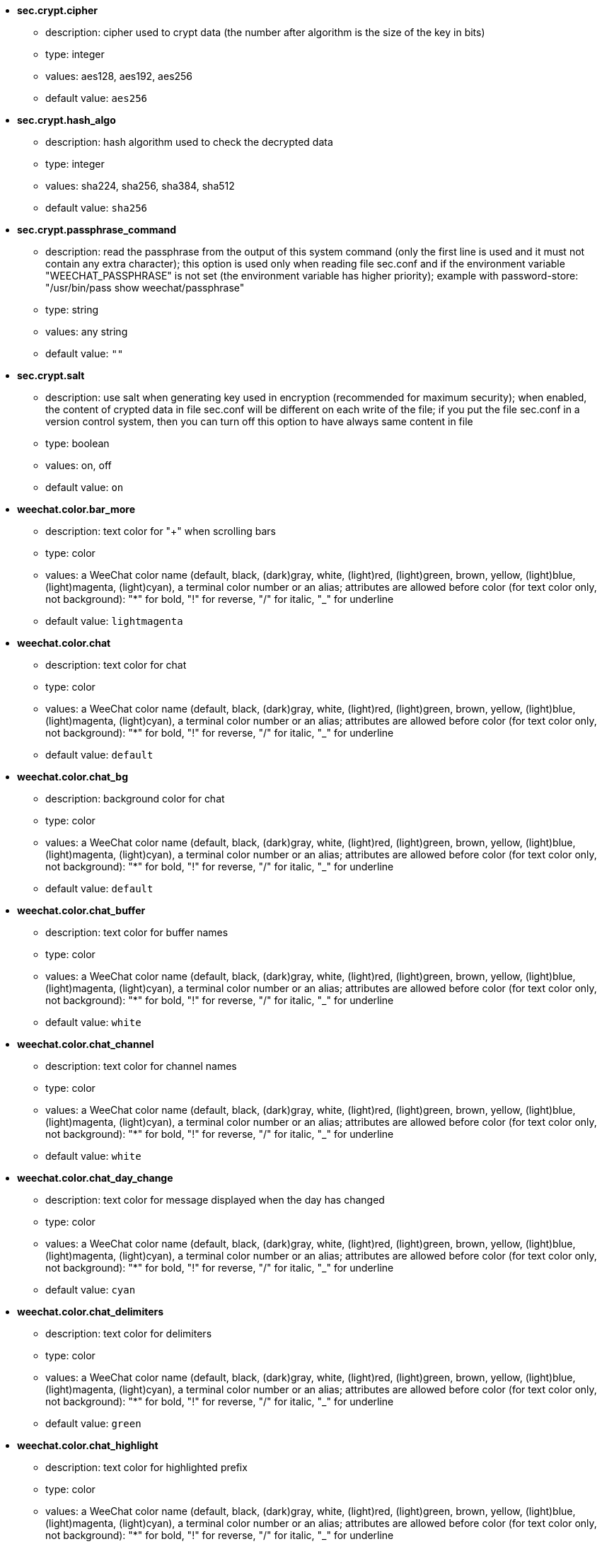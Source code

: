 //
// This file is auto-generated by script docgen.py.
// DO NOT EDIT BY HAND!
//

// tag::sec_options[]
* [[option_sec.crypt.cipher]] *sec.crypt.cipher*
** description: pass:none[cipher used to crypt data (the number after algorithm is the size of the key in bits)]
** type: integer
** values: aes128, aes192, aes256
** default value: `+aes256+`

* [[option_sec.crypt.hash_algo]] *sec.crypt.hash_algo*
** description: pass:none[hash algorithm used to check the decrypted data]
** type: integer
** values: sha224, sha256, sha384, sha512
** default value: `+sha256+`

* [[option_sec.crypt.passphrase_command]] *sec.crypt.passphrase_command*
** description: pass:none[read the passphrase from the output of this system command (only the first line is used and it must not contain any extra character); this option is used only when reading file sec.conf and if the environment variable "WEECHAT_PASSPHRASE" is not set (the environment variable has higher priority); example with password-store: "/usr/bin/pass show weechat/passphrase"]
** type: string
** values: any string
** default value: `+""+`

* [[option_sec.crypt.salt]] *sec.crypt.salt*
** description: pass:none[use salt when generating key used in encryption (recommended for maximum security); when enabled, the content of crypted data in file sec.conf will be different on each write of the file; if you put the file sec.conf in a version control system, then you can turn off this option to have always same content in file]
** type: boolean
** values: on, off
** default value: `+on+`
// end::sec_options[]

// tag::weechat_options[]
* [[option_weechat.color.bar_more]] *weechat.color.bar_more*
** description: pass:none[text color for "+" when scrolling bars]
** type: color
** values: a WeeChat color name (default, black, (dark)gray, white, (light)red, (light)green, brown, yellow, (light)blue, (light)magenta, (light)cyan), a terminal color number or an alias; attributes are allowed before color (for text color only, not background): "*" for bold, "!" for reverse, "/" for italic, "_" for underline
** default value: `+lightmagenta+`

* [[option_weechat.color.chat]] *weechat.color.chat*
** description: pass:none[text color for chat]
** type: color
** values: a WeeChat color name (default, black, (dark)gray, white, (light)red, (light)green, brown, yellow, (light)blue, (light)magenta, (light)cyan), a terminal color number or an alias; attributes are allowed before color (for text color only, not background): "*" for bold, "!" for reverse, "/" for italic, "_" for underline
** default value: `+default+`

* [[option_weechat.color.chat_bg]] *weechat.color.chat_bg*
** description: pass:none[background color for chat]
** type: color
** values: a WeeChat color name (default, black, (dark)gray, white, (light)red, (light)green, brown, yellow, (light)blue, (light)magenta, (light)cyan), a terminal color number or an alias; attributes are allowed before color (for text color only, not background): "*" for bold, "!" for reverse, "/" for italic, "_" for underline
** default value: `+default+`

* [[option_weechat.color.chat_buffer]] *weechat.color.chat_buffer*
** description: pass:none[text color for buffer names]
** type: color
** values: a WeeChat color name (default, black, (dark)gray, white, (light)red, (light)green, brown, yellow, (light)blue, (light)magenta, (light)cyan), a terminal color number or an alias; attributes are allowed before color (for text color only, not background): "*" for bold, "!" for reverse, "/" for italic, "_" for underline
** default value: `+white+`

* [[option_weechat.color.chat_channel]] *weechat.color.chat_channel*
** description: pass:none[text color for channel names]
** type: color
** values: a WeeChat color name (default, black, (dark)gray, white, (light)red, (light)green, brown, yellow, (light)blue, (light)magenta, (light)cyan), a terminal color number or an alias; attributes are allowed before color (for text color only, not background): "*" for bold, "!" for reverse, "/" for italic, "_" for underline
** default value: `+white+`

* [[option_weechat.color.chat_day_change]] *weechat.color.chat_day_change*
** description: pass:none[text color for message displayed when the day has changed]
** type: color
** values: a WeeChat color name (default, black, (dark)gray, white, (light)red, (light)green, brown, yellow, (light)blue, (light)magenta, (light)cyan), a terminal color number or an alias; attributes are allowed before color (for text color only, not background): "*" for bold, "!" for reverse, "/" for italic, "_" for underline
** default value: `+cyan+`

* [[option_weechat.color.chat_delimiters]] *weechat.color.chat_delimiters*
** description: pass:none[text color for delimiters]
** type: color
** values: a WeeChat color name (default, black, (dark)gray, white, (light)red, (light)green, brown, yellow, (light)blue, (light)magenta, (light)cyan), a terminal color number or an alias; attributes are allowed before color (for text color only, not background): "*" for bold, "!" for reverse, "/" for italic, "_" for underline
** default value: `+green+`

* [[option_weechat.color.chat_highlight]] *weechat.color.chat_highlight*
** description: pass:none[text color for highlighted prefix]
** type: color
** values: a WeeChat color name (default, black, (dark)gray, white, (light)red, (light)green, brown, yellow, (light)blue, (light)magenta, (light)cyan), a terminal color number or an alias; attributes are allowed before color (for text color only, not background): "*" for bold, "!" for reverse, "/" for italic, "_" for underline
** default value: `+yellow+`

* [[option_weechat.color.chat_highlight_bg]] *weechat.color.chat_highlight_bg*
** description: pass:none[background color for highlighted prefix]
** type: color
** values: a WeeChat color name (default, black, (dark)gray, white, (light)red, (light)green, brown, yellow, (light)blue, (light)magenta, (light)cyan), a terminal color number or an alias; attributes are allowed before color (for text color only, not background): "*" for bold, "!" for reverse, "/" for italic, "_" for underline
** default value: `+magenta+`

* [[option_weechat.color.chat_host]] *weechat.color.chat_host*
** description: pass:none[text color for hostnames]
** type: color
** values: a WeeChat color name (default, black, (dark)gray, white, (light)red, (light)green, brown, yellow, (light)blue, (light)magenta, (light)cyan), a terminal color number or an alias; attributes are allowed before color (for text color only, not background): "*" for bold, "!" for reverse, "/" for italic, "_" for underline
** default value: `+cyan+`

* [[option_weechat.color.chat_inactive_buffer]] *weechat.color.chat_inactive_buffer*
** description: pass:none[text color for chat when line is inactive (buffer is merged with other buffers and is not selected)]
** type: color
** values: a WeeChat color name (default, black, (dark)gray, white, (light)red, (light)green, brown, yellow, (light)blue, (light)magenta, (light)cyan), a terminal color number or an alias; attributes are allowed before color (for text color only, not background): "*" for bold, "!" for reverse, "/" for italic, "_" for underline
** default value: `+default+`

* [[option_weechat.color.chat_inactive_window]] *weechat.color.chat_inactive_window*
** description: pass:none[text color for chat when window is inactive (not current selected window)]
** type: color
** values: a WeeChat color name (default, black, (dark)gray, white, (light)red, (light)green, brown, yellow, (light)blue, (light)magenta, (light)cyan), a terminal color number or an alias; attributes are allowed before color (for text color only, not background): "*" for bold, "!" for reverse, "/" for italic, "_" for underline
** default value: `+default+`

* [[option_weechat.color.chat_nick]] *weechat.color.chat_nick*
** description: pass:none[text color for nicks in chat window: used in some server messages and as fallback when a nick color is not found; most of times nick color comes from option weechat.color.chat_nick_colors]
** type: color
** values: a WeeChat color name (default, black, (dark)gray, white, (light)red, (light)green, brown, yellow, (light)blue, (light)magenta, (light)cyan), a terminal color number or an alias; attributes are allowed before color (for text color only, not background): "*" for bold, "!" for reverse, "/" for italic, "_" for underline
** default value: `+lightcyan+`

* [[option_weechat.color.chat_nick_colors]] *weechat.color.chat_nick_colors*
** description: pass:none[text color for nicks (comma separated list of colors, background is allowed with format: "fg:bg", for example: "lightred:blue")]
** type: string
** values: any string
** default value: `+"cyan,magenta,green,brown,lightblue,default,lightcyan,lightmagenta,lightgreen,blue"+`

* [[option_weechat.color.chat_nick_offline]] *weechat.color.chat_nick_offline*
** description: pass:none[text color for offline nick (not in nicklist any more); this color is used only if option weechat.look.color_nick_offline is enabled]
** type: color
** values: a WeeChat color name (default, black, (dark)gray, white, (light)red, (light)green, brown, yellow, (light)blue, (light)magenta, (light)cyan), a terminal color number or an alias; attributes are allowed before color (for text color only, not background): "*" for bold, "!" for reverse, "/" for italic, "_" for underline
** default value: `+default+`

* [[option_weechat.color.chat_nick_offline_highlight]] *weechat.color.chat_nick_offline_highlight*
** description: pass:none[text color for offline nick with highlight; this color is used only if option weechat.look.color_nick_offline is enabled]
** type: color
** values: a WeeChat color name (default, black, (dark)gray, white, (light)red, (light)green, brown, yellow, (light)blue, (light)magenta, (light)cyan), a terminal color number or an alias; attributes are allowed before color (for text color only, not background): "*" for bold, "!" for reverse, "/" for italic, "_" for underline
** default value: `+default+`

* [[option_weechat.color.chat_nick_offline_highlight_bg]] *weechat.color.chat_nick_offline_highlight_bg*
** description: pass:none[background color for offline nick with highlight; this color is used only if option weechat.look.color_nick_offline is enabled]
** type: color
** values: a WeeChat color name (default, black, (dark)gray, white, (light)red, (light)green, brown, yellow, (light)blue, (light)magenta, (light)cyan), a terminal color number or an alias; attributes are allowed before color (for text color only, not background): "*" for bold, "!" for reverse, "/" for italic, "_" for underline
** default value: `+blue+`

* [[option_weechat.color.chat_nick_other]] *weechat.color.chat_nick_other*
** description: pass:none[text color for other nick in private buffer]
** type: color
** values: a WeeChat color name (default, black, (dark)gray, white, (light)red, (light)green, brown, yellow, (light)blue, (light)magenta, (light)cyan), a terminal color number or an alias; attributes are allowed before color (for text color only, not background): "*" for bold, "!" for reverse, "/" for italic, "_" for underline
** default value: `+cyan+`

* [[option_weechat.color.chat_nick_prefix]] *weechat.color.chat_nick_prefix*
** description: pass:none[color for nick prefix (string displayed before nick in prefix)]
** type: color
** values: a WeeChat color name (default, black, (dark)gray, white, (light)red, (light)green, brown, yellow, (light)blue, (light)magenta, (light)cyan), a terminal color number or an alias; attributes are allowed before color (for text color only, not background): "*" for bold, "!" for reverse, "/" for italic, "_" for underline
** default value: `+green+`

* [[option_weechat.color.chat_nick_self]] *weechat.color.chat_nick_self*
** description: pass:none[text color for local nick in chat window]
** type: color
** values: a WeeChat color name (default, black, (dark)gray, white, (light)red, (light)green, brown, yellow, (light)blue, (light)magenta, (light)cyan), a terminal color number or an alias; attributes are allowed before color (for text color only, not background): "*" for bold, "!" for reverse, "/" for italic, "_" for underline
** default value: `+white+`

* [[option_weechat.color.chat_nick_suffix]] *weechat.color.chat_nick_suffix*
** description: pass:none[color for nick suffix (string displayed after nick in prefix)]
** type: color
** values: a WeeChat color name (default, black, (dark)gray, white, (light)red, (light)green, brown, yellow, (light)blue, (light)magenta, (light)cyan), a terminal color number or an alias; attributes are allowed before color (for text color only, not background): "*" for bold, "!" for reverse, "/" for italic, "_" for underline
** default value: `+green+`

* [[option_weechat.color.chat_prefix_action]] *weechat.color.chat_prefix_action*
** description: pass:none[text color for action prefix]
** type: color
** values: a WeeChat color name (default, black, (dark)gray, white, (light)red, (light)green, brown, yellow, (light)blue, (light)magenta, (light)cyan), a terminal color number or an alias; attributes are allowed before color (for text color only, not background): "*" for bold, "!" for reverse, "/" for italic, "_" for underline
** default value: `+white+`

* [[option_weechat.color.chat_prefix_buffer]] *weechat.color.chat_prefix_buffer*
** description: pass:none[text color for buffer name (before prefix, when many buffers are merged with same number)]
** type: color
** values: a WeeChat color name (default, black, (dark)gray, white, (light)red, (light)green, brown, yellow, (light)blue, (light)magenta, (light)cyan), a terminal color number or an alias; attributes are allowed before color (for text color only, not background): "*" for bold, "!" for reverse, "/" for italic, "_" for underline
** default value: `+brown+`

* [[option_weechat.color.chat_prefix_buffer_inactive_buffer]] *weechat.color.chat_prefix_buffer_inactive_buffer*
** description: pass:none[text color for inactive buffer name (before prefix, when many buffers are merged with same number and if buffer is not selected)]
** type: color
** values: a WeeChat color name (default, black, (dark)gray, white, (light)red, (light)green, brown, yellow, (light)blue, (light)magenta, (light)cyan), a terminal color number or an alias; attributes are allowed before color (for text color only, not background): "*" for bold, "!" for reverse, "/" for italic, "_" for underline
** default value: `+default+`

* [[option_weechat.color.chat_prefix_error]] *weechat.color.chat_prefix_error*
** description: pass:none[text color for error prefix]
** type: color
** values: a WeeChat color name (default, black, (dark)gray, white, (light)red, (light)green, brown, yellow, (light)blue, (light)magenta, (light)cyan), a terminal color number or an alias; attributes are allowed before color (for text color only, not background): "*" for bold, "!" for reverse, "/" for italic, "_" for underline
** default value: `+yellow+`

* [[option_weechat.color.chat_prefix_join]] *weechat.color.chat_prefix_join*
** description: pass:none[text color for join prefix]
** type: color
** values: a WeeChat color name (default, black, (dark)gray, white, (light)red, (light)green, brown, yellow, (light)blue, (light)magenta, (light)cyan), a terminal color number or an alias; attributes are allowed before color (for text color only, not background): "*" for bold, "!" for reverse, "/" for italic, "_" for underline
** default value: `+lightgreen+`

* [[option_weechat.color.chat_prefix_more]] *weechat.color.chat_prefix_more*
** description: pass:none[text color for "+" when prefix is too long]
** type: color
** values: a WeeChat color name (default, black, (dark)gray, white, (light)red, (light)green, brown, yellow, (light)blue, (light)magenta, (light)cyan), a terminal color number or an alias; attributes are allowed before color (for text color only, not background): "*" for bold, "!" for reverse, "/" for italic, "_" for underline
** default value: `+lightmagenta+`

* [[option_weechat.color.chat_prefix_network]] *weechat.color.chat_prefix_network*
** description: pass:none[text color for network prefix]
** type: color
** values: a WeeChat color name (default, black, (dark)gray, white, (light)red, (light)green, brown, yellow, (light)blue, (light)magenta, (light)cyan), a terminal color number or an alias; attributes are allowed before color (for text color only, not background): "*" for bold, "!" for reverse, "/" for italic, "_" for underline
** default value: `+magenta+`

* [[option_weechat.color.chat_prefix_quit]] *weechat.color.chat_prefix_quit*
** description: pass:none[text color for quit prefix]
** type: color
** values: a WeeChat color name (default, black, (dark)gray, white, (light)red, (light)green, brown, yellow, (light)blue, (light)magenta, (light)cyan), a terminal color number or an alias; attributes are allowed before color (for text color only, not background): "*" for bold, "!" for reverse, "/" for italic, "_" for underline
** default value: `+lightred+`

* [[option_weechat.color.chat_prefix_suffix]] *weechat.color.chat_prefix_suffix*
** description: pass:none[text color for suffix (after prefix)]
** type: color
** values: a WeeChat color name (default, black, (dark)gray, white, (light)red, (light)green, brown, yellow, (light)blue, (light)magenta, (light)cyan), a terminal color number or an alias; attributes are allowed before color (for text color only, not background): "*" for bold, "!" for reverse, "/" for italic, "_" for underline
** default value: `+green+`

* [[option_weechat.color.chat_read_marker]] *weechat.color.chat_read_marker*
** description: pass:none[text color for unread data marker]
** type: color
** values: a WeeChat color name (default, black, (dark)gray, white, (light)red, (light)green, brown, yellow, (light)blue, (light)magenta, (light)cyan), a terminal color number or an alias; attributes are allowed before color (for text color only, not background): "*" for bold, "!" for reverse, "/" for italic, "_" for underline
** default value: `+magenta+`

* [[option_weechat.color.chat_read_marker_bg]] *weechat.color.chat_read_marker_bg*
** description: pass:none[background color for unread data marker]
** type: color
** values: a WeeChat color name (default, black, (dark)gray, white, (light)red, (light)green, brown, yellow, (light)blue, (light)magenta, (light)cyan), a terminal color number or an alias; attributes are allowed before color (for text color only, not background): "*" for bold, "!" for reverse, "/" for italic, "_" for underline
** default value: `+default+`

* [[option_weechat.color.chat_server]] *weechat.color.chat_server*
** description: pass:none[text color for server names]
** type: color
** values: a WeeChat color name (default, black, (dark)gray, white, (light)red, (light)green, brown, yellow, (light)blue, (light)magenta, (light)cyan), a terminal color number or an alias; attributes are allowed before color (for text color only, not background): "*" for bold, "!" for reverse, "/" for italic, "_" for underline
** default value: `+brown+`

* [[option_weechat.color.chat_tags]] *weechat.color.chat_tags*
** description: pass:none[text color for tags after messages (displayed with command /debug tags)]
** type: color
** values: a WeeChat color name (default, black, (dark)gray, white, (light)red, (light)green, brown, yellow, (light)blue, (light)magenta, (light)cyan), a terminal color number or an alias; attributes are allowed before color (for text color only, not background): "*" for bold, "!" for reverse, "/" for italic, "_" for underline
** default value: `+red+`

* [[option_weechat.color.chat_text_found]] *weechat.color.chat_text_found*
** description: pass:none[text color for marker on lines where text sought is found]
** type: color
** values: a WeeChat color name (default, black, (dark)gray, white, (light)red, (light)green, brown, yellow, (light)blue, (light)magenta, (light)cyan), a terminal color number or an alias; attributes are allowed before color (for text color only, not background): "*" for bold, "!" for reverse, "/" for italic, "_" for underline
** default value: `+yellow+`

* [[option_weechat.color.chat_text_found_bg]] *weechat.color.chat_text_found_bg*
** description: pass:none[background color for marker on lines where text sought is found]
** type: color
** values: a WeeChat color name (default, black, (dark)gray, white, (light)red, (light)green, brown, yellow, (light)blue, (light)magenta, (light)cyan), a terminal color number or an alias; attributes are allowed before color (for text color only, not background): "*" for bold, "!" for reverse, "/" for italic, "_" for underline
** default value: `+lightmagenta+`

* [[option_weechat.color.chat_time]] *weechat.color.chat_time*
** description: pass:none[text color for time in chat window]
** type: color
** values: a WeeChat color name (default, black, (dark)gray, white, (light)red, (light)green, brown, yellow, (light)blue, (light)magenta, (light)cyan), a terminal color number or an alias; attributes are allowed before color (for text color only, not background): "*" for bold, "!" for reverse, "/" for italic, "_" for underline
** default value: `+default+`

* [[option_weechat.color.chat_time_delimiters]] *weechat.color.chat_time_delimiters*
** description: pass:none[text color for time delimiters]
** type: color
** values: a WeeChat color name (default, black, (dark)gray, white, (light)red, (light)green, brown, yellow, (light)blue, (light)magenta, (light)cyan), a terminal color number or an alias; attributes are allowed before color (for text color only, not background): "*" for bold, "!" for reverse, "/" for italic, "_" for underline
** default value: `+brown+`

* [[option_weechat.color.chat_value]] *weechat.color.chat_value*
** description: pass:none[text color for values]
** type: color
** values: a WeeChat color name (default, black, (dark)gray, white, (light)red, (light)green, brown, yellow, (light)blue, (light)magenta, (light)cyan), a terminal color number or an alias; attributes are allowed before color (for text color only, not background): "*" for bold, "!" for reverse, "/" for italic, "_" for underline
** default value: `+cyan+`

* [[option_weechat.color.chat_value_null]] *weechat.color.chat_value_null*
** description: pass:none[text color for null values (undefined)]
** type: color
** values: a WeeChat color name (default, black, (dark)gray, white, (light)red, (light)green, brown, yellow, (light)blue, (light)magenta, (light)cyan), a terminal color number or an alias; attributes are allowed before color (for text color only, not background): "*" for bold, "!" for reverse, "/" for italic, "_" for underline
** default value: `+blue+`

* [[option_weechat.color.emphasized]] *weechat.color.emphasized*
** description: pass:none[text color for emphasized text (for example when searching text); this option is used only if option weechat.look.emphasized_attributes is an empty string (default value)]
** type: color
** values: a WeeChat color name (default, black, (dark)gray, white, (light)red, (light)green, brown, yellow, (light)blue, (light)magenta, (light)cyan), a terminal color number or an alias; attributes are allowed before color (for text color only, not background): "*" for bold, "!" for reverse, "/" for italic, "_" for underline
** default value: `+yellow+`

* [[option_weechat.color.emphasized_bg]] *weechat.color.emphasized_bg*
** description: pass:none[background color for emphasized text (for example when searching text); used only if option weechat.look.emphasized_attributes is an empty string (default value)]
** type: color
** values: a WeeChat color name (default, black, (dark)gray, white, (light)red, (light)green, brown, yellow, (light)blue, (light)magenta, (light)cyan), a terminal color number or an alias; attributes are allowed before color (for text color only, not background): "*" for bold, "!" for reverse, "/" for italic, "_" for underline
** default value: `+magenta+`

* [[option_weechat.color.input_actions]] *weechat.color.input_actions*
** description: pass:none[text color for actions in input line]
** type: color
** values: a WeeChat color name (default, black, (dark)gray, white, (light)red, (light)green, brown, yellow, (light)blue, (light)magenta, (light)cyan), a terminal color number or an alias; attributes are allowed before color (for text color only, not background): "*" for bold, "!" for reverse, "/" for italic, "_" for underline
** default value: `+lightgreen+`

* [[option_weechat.color.input_text_not_found]] *weechat.color.input_text_not_found*
** description: pass:none[text color for unsuccessful text search in input line]
** type: color
** values: a WeeChat color name (default, black, (dark)gray, white, (light)red, (light)green, brown, yellow, (light)blue, (light)magenta, (light)cyan), a terminal color number or an alias; attributes are allowed before color (for text color only, not background): "*" for bold, "!" for reverse, "/" for italic, "_" for underline
** default value: `+red+`

* [[option_weechat.color.item_away]] *weechat.color.item_away*
** description: pass:none[text color for away item]
** type: color
** values: a WeeChat color name (default, black, (dark)gray, white, (light)red, (light)green, brown, yellow, (light)blue, (light)magenta, (light)cyan), a terminal color number or an alias; attributes are allowed before color (for text color only, not background): "*" for bold, "!" for reverse, "/" for italic, "_" for underline
** default value: `+yellow+`

* [[option_weechat.color.nicklist_away]] *weechat.color.nicklist_away*
** description: pass:none[text color for away nicknames]
** type: color
** values: a WeeChat color name (default, black, (dark)gray, white, (light)red, (light)green, brown, yellow, (light)blue, (light)magenta, (light)cyan), a terminal color number or an alias; attributes are allowed before color (for text color only, not background): "*" for bold, "!" for reverse, "/" for italic, "_" for underline
** default value: `+cyan+`

* [[option_weechat.color.nicklist_group]] *weechat.color.nicklist_group*
** description: pass:none[text color for groups in nicklist]
** type: color
** values: a WeeChat color name (default, black, (dark)gray, white, (light)red, (light)green, brown, yellow, (light)blue, (light)magenta, (light)cyan), a terminal color number or an alias; attributes are allowed before color (for text color only, not background): "*" for bold, "!" for reverse, "/" for italic, "_" for underline
** default value: `+green+`

* [[option_weechat.color.separator]] *weechat.color.separator*
** description: pass:none[color for window separators (when split) and separators beside bars (like nicklist)]
** type: color
** values: a WeeChat color name (default, black, (dark)gray, white, (light)red, (light)green, brown, yellow, (light)blue, (light)magenta, (light)cyan), a terminal color number or an alias; attributes are allowed before color (for text color only, not background): "*" for bold, "!" for reverse, "/" for italic, "_" for underline
** default value: `+blue+`

* [[option_weechat.color.status_count_highlight]] *weechat.color.status_count_highlight*
** description: pass:none[text color for count of highlight messages in hotlist (status bar)]
** type: color
** values: a WeeChat color name (default, black, (dark)gray, white, (light)red, (light)green, brown, yellow, (light)blue, (light)magenta, (light)cyan), a terminal color number or an alias; attributes are allowed before color (for text color only, not background): "*" for bold, "!" for reverse, "/" for italic, "_" for underline
** default value: `+magenta+`

* [[option_weechat.color.status_count_msg]] *weechat.color.status_count_msg*
** description: pass:none[text color for count of messages in hotlist (status bar)]
** type: color
** values: a WeeChat color name (default, black, (dark)gray, white, (light)red, (light)green, brown, yellow, (light)blue, (light)magenta, (light)cyan), a terminal color number or an alias; attributes are allowed before color (for text color only, not background): "*" for bold, "!" for reverse, "/" for italic, "_" for underline
** default value: `+brown+`

* [[option_weechat.color.status_count_other]] *weechat.color.status_count_other*
** description: pass:none[text color for count of other messages in hotlist (status bar)]
** type: color
** values: a WeeChat color name (default, black, (dark)gray, white, (light)red, (light)green, brown, yellow, (light)blue, (light)magenta, (light)cyan), a terminal color number or an alias; attributes are allowed before color (for text color only, not background): "*" for bold, "!" for reverse, "/" for italic, "_" for underline
** default value: `+default+`

* [[option_weechat.color.status_count_private]] *weechat.color.status_count_private*
** description: pass:none[text color for count of private messages in hotlist (status bar)]
** type: color
** values: a WeeChat color name (default, black, (dark)gray, white, (light)red, (light)green, brown, yellow, (light)blue, (light)magenta, (light)cyan), a terminal color number or an alias; attributes are allowed before color (for text color only, not background): "*" for bold, "!" for reverse, "/" for italic, "_" for underline
** default value: `+green+`

* [[option_weechat.color.status_data_highlight]] *weechat.color.status_data_highlight*
** description: pass:none[text color for buffer with highlight (status bar)]
** type: color
** values: a WeeChat color name (default, black, (dark)gray, white, (light)red, (light)green, brown, yellow, (light)blue, (light)magenta, (light)cyan), a terminal color number or an alias; attributes are allowed before color (for text color only, not background): "*" for bold, "!" for reverse, "/" for italic, "_" for underline
** default value: `+lightmagenta+`

* [[option_weechat.color.status_data_msg]] *weechat.color.status_data_msg*
** description: pass:none[text color for buffer with new messages (status bar)]
** type: color
** values: a WeeChat color name (default, black, (dark)gray, white, (light)red, (light)green, brown, yellow, (light)blue, (light)magenta, (light)cyan), a terminal color number or an alias; attributes are allowed before color (for text color only, not background): "*" for bold, "!" for reverse, "/" for italic, "_" for underline
** default value: `+yellow+`

* [[option_weechat.color.status_data_other]] *weechat.color.status_data_other*
** description: pass:none[text color for buffer with new data (not messages) (status bar)]
** type: color
** values: a WeeChat color name (default, black, (dark)gray, white, (light)red, (light)green, brown, yellow, (light)blue, (light)magenta, (light)cyan), a terminal color number or an alias; attributes are allowed before color (for text color only, not background): "*" for bold, "!" for reverse, "/" for italic, "_" for underline
** default value: `+default+`

* [[option_weechat.color.status_data_private]] *weechat.color.status_data_private*
** description: pass:none[text color for buffer with private message (status bar)]
** type: color
** values: a WeeChat color name (default, black, (dark)gray, white, (light)red, (light)green, brown, yellow, (light)blue, (light)magenta, (light)cyan), a terminal color number or an alias; attributes are allowed before color (for text color only, not background): "*" for bold, "!" for reverse, "/" for italic, "_" for underline
** default value: `+lightgreen+`

* [[option_weechat.color.status_filter]] *weechat.color.status_filter*
** description: pass:none[text color for filter indicator in status bar]
** type: color
** values: a WeeChat color name (default, black, (dark)gray, white, (light)red, (light)green, brown, yellow, (light)blue, (light)magenta, (light)cyan), a terminal color number or an alias; attributes are allowed before color (for text color only, not background): "*" for bold, "!" for reverse, "/" for italic, "_" for underline
** default value: `+green+`

* [[option_weechat.color.status_more]] *weechat.color.status_more*
** description: pass:none[text color for buffer with new data (status bar)]
** type: color
** values: a WeeChat color name (default, black, (dark)gray, white, (light)red, (light)green, brown, yellow, (light)blue, (light)magenta, (light)cyan), a terminal color number or an alias; attributes are allowed before color (for text color only, not background): "*" for bold, "!" for reverse, "/" for italic, "_" for underline
** default value: `+yellow+`

* [[option_weechat.color.status_mouse]] *weechat.color.status_mouse*
** description: pass:none[text color for mouse indicator in status bar]
** type: color
** values: a WeeChat color name (default, black, (dark)gray, white, (light)red, (light)green, brown, yellow, (light)blue, (light)magenta, (light)cyan), a terminal color number or an alias; attributes are allowed before color (for text color only, not background): "*" for bold, "!" for reverse, "/" for italic, "_" for underline
** default value: `+green+`

* [[option_weechat.color.status_name]] *weechat.color.status_name*
** description: pass:none[text color for current buffer name in status bar]
** type: color
** values: a WeeChat color name (default, black, (dark)gray, white, (light)red, (light)green, brown, yellow, (light)blue, (light)magenta, (light)cyan), a terminal color number or an alias; attributes are allowed before color (for text color only, not background): "*" for bold, "!" for reverse, "/" for italic, "_" for underline
** default value: `+white+`

* [[option_weechat.color.status_name_ssl]] *weechat.color.status_name_ssl*
** description: pass:none[text color for current buffer name in status bar, if data are secured with a protocol like SSL]
** type: color
** values: a WeeChat color name (default, black, (dark)gray, white, (light)red, (light)green, brown, yellow, (light)blue, (light)magenta, (light)cyan), a terminal color number or an alias; attributes are allowed before color (for text color only, not background): "*" for bold, "!" for reverse, "/" for italic, "_" for underline
** default value: `+lightgreen+`

* [[option_weechat.color.status_nicklist_count]] *weechat.color.status_nicklist_count*
** description: pass:none[text color for number of nicks in nicklist (status bar)]
** type: color
** values: a WeeChat color name (default, black, (dark)gray, white, (light)red, (light)green, brown, yellow, (light)blue, (light)magenta, (light)cyan), a terminal color number or an alias; attributes are allowed before color (for text color only, not background): "*" for bold, "!" for reverse, "/" for italic, "_" for underline
** default value: `+default+`

* [[option_weechat.color.status_number]] *weechat.color.status_number*
** description: pass:none[text color for current buffer number in status bar]
** type: color
** values: a WeeChat color name (default, black, (dark)gray, white, (light)red, (light)green, brown, yellow, (light)blue, (light)magenta, (light)cyan), a terminal color number or an alias; attributes are allowed before color (for text color only, not background): "*" for bold, "!" for reverse, "/" for italic, "_" for underline
** default value: `+yellow+`

* [[option_weechat.color.status_time]] *weechat.color.status_time*
** description: pass:none[text color for time (status bar)]
** type: color
** values: a WeeChat color name (default, black, (dark)gray, white, (light)red, (light)green, brown, yellow, (light)blue, (light)magenta, (light)cyan), a terminal color number or an alias; attributes are allowed before color (for text color only, not background): "*" for bold, "!" for reverse, "/" for italic, "_" for underline
** default value: `+default+`

* [[option_weechat.completion.base_word_until_cursor]] *weechat.completion.base_word_until_cursor*
** description: pass:none[if enabled, the base word to complete ends at char before cursor; otherwise the base word ends at first space after cursor]
** type: boolean
** values: on, off
** default value: `+on+`

* [[option_weechat.completion.command_inline]] *weechat.completion.command_inline*
** description: pass:none[if enabled, the commands inside command line are completed (the command at beginning of line has higher priority and is used first); note: when this option is enabled, there is no more automatic completion of paths beginning with "/" (outside commands arguments)]
** type: boolean
** values: on, off
** default value: `+on+`

* [[option_weechat.completion.default_template]] *weechat.completion.default_template*
** description: pass:none[default completion template (please see documentation for template codes and values: plugin API reference, function "weechat_hook_command")]
** type: string
** values: any string
** default value: `+"%(nicks)|%(irc_channels)"+`

* [[option_weechat.completion.nick_add_space]] *weechat.completion.nick_add_space*
** description: pass:none[add space after nick completion (when nick is not first word on command line)]
** type: boolean
** values: on, off
** default value: `+on+`

* [[option_weechat.completion.nick_case_sensitive]] *weechat.completion.nick_case_sensitive*
** description: pass:none[case sensitive completion for nicks]
** type: boolean
** values: on, off
** default value: `+off+`

* [[option_weechat.completion.nick_completer]] *weechat.completion.nick_completer*
** description: pass:none[string inserted after nick completion (when nick is first word on command line)]
** type: string
** values: any string
** default value: `+": "+`

* [[option_weechat.completion.nick_first_only]] *weechat.completion.nick_first_only*
** description: pass:none[complete only with first nick found]
** type: boolean
** values: on, off
** default value: `+off+`

* [[option_weechat.completion.nick_ignore_chars]] *weechat.completion.nick_ignore_chars*
** description: pass:none[chars ignored for nick completion]
** type: string
** values: any string
** default value: `+"[]`_-^"+`

* [[option_weechat.completion.partial_completion_alert]] *weechat.completion.partial_completion_alert*
** description: pass:none[send alert (BEL) when a partial completion occurs]
** type: boolean
** values: on, off
** default value: `+on+`

* [[option_weechat.completion.partial_completion_command]] *weechat.completion.partial_completion_command*
** description: pass:none[partially complete command names (stop when many commands found begin with same letters)]
** type: boolean
** values: on, off
** default value: `+off+`

* [[option_weechat.completion.partial_completion_command_arg]] *weechat.completion.partial_completion_command_arg*
** description: pass:none[partially complete command arguments (stop when many arguments found begin with same prefix)]
** type: boolean
** values: on, off
** default value: `+off+`

* [[option_weechat.completion.partial_completion_count]] *weechat.completion.partial_completion_count*
** description: pass:none[display count for each partial completion in bar item]
** type: boolean
** values: on, off
** default value: `+on+`

* [[option_weechat.completion.partial_completion_other]] *weechat.completion.partial_completion_other*
** description: pass:none[partially complete outside commands (stop when many words found begin with same letters)]
** type: boolean
** values: on, off
** default value: `+off+`

* [[option_weechat.completion.partial_completion_templates]] *weechat.completion.partial_completion_templates*
** description: pass:none[comma-separated list of templates for which partial completion is enabled by default (with Tab key instead of shift-Tab); the list of templates is in documentation: plugin API reference, function "weechat_hook_command"]
** type: string
** values: any string
** default value: `+"config_options"+`

* [[option_weechat.history.display_default]] *weechat.history.display_default*
** description: pass:none[maximum number of commands to display by default in history listing (0 = unlimited)]
** type: integer
** values: 0 .. 2147483647
** default value: `+5+`

* [[option_weechat.history.max_buffer_lines_minutes]] *weechat.history.max_buffer_lines_minutes*
** description: pass:none[maximum number of minutes in history per buffer (0 = unlimited); examples: 1440 = one day, 10080 = one week, 43200 = one month, 525600 = one year; use 0 ONLY if option weechat.history.max_buffer_lines_number is NOT set to 0]
** type: integer
** values: 0 .. 2147483647
** default value: `+0+`

* [[option_weechat.history.max_buffer_lines_number]] *weechat.history.max_buffer_lines_number*
** description: pass:none[maximum number of lines in history per buffer (0 = unlimited); use 0 ONLY if option weechat.history.max_buffer_lines_minutes is NOT set to 0]
** type: integer
** values: 0 .. 2147483647
** default value: `+4096+`

* [[option_weechat.history.max_commands]] *weechat.history.max_commands*
** description: pass:none[maximum number of user commands in history (0 = unlimited, NOT RECOMMENDED: no limit in memory usage)]
** type: integer
** values: 0 .. 2147483647
** default value: `+100+`

* [[option_weechat.history.max_visited_buffers]] *weechat.history.max_visited_buffers*
** description: pass:none[maximum number of visited buffers to keep in memory]
** type: integer
** values: 0 .. 1000
** default value: `+50+`

* [[option_weechat.look.align_end_of_lines]] *weechat.look.align_end_of_lines*
** description: pass:none[alignment for end of lines (all lines after the first): they are starting under this data (time, buffer, prefix, suffix, message (default))]
** type: integer
** values: time, buffer, prefix, suffix, message
** default value: `+message+`

* [[option_weechat.look.align_multiline_words]] *weechat.look.align_multiline_words*
** description: pass:none[alignment for multiline words according to option weechat.look.align_end_of_lines; if disabled, the multiline words will not be aligned, which can be useful to not break long URLs]
** type: boolean
** values: on, off
** default value: `+on+`

* [[option_weechat.look.bar_more_down]] *weechat.look.bar_more_down*
** description: pass:none[string displayed when bar can be scrolled down (for bars with filling different from "horizontal")]
** type: string
** values: any string
** default value: `+"++"+`

* [[option_weechat.look.bar_more_left]] *weechat.look.bar_more_left*
** description: pass:none[string displayed when bar can be scrolled to the left (for bars with filling "horizontal")]
** type: string
** values: any string
** default value: `+"<<"+`

* [[option_weechat.look.bar_more_right]] *weechat.look.bar_more_right*
** description: pass:none[string displayed when bar can be scrolled to the right (for bars with filling "horizontal")]
** type: string
** values: any string
** default value: `+">>"+`

* [[option_weechat.look.bar_more_up]] *weechat.look.bar_more_up*
** description: pass:none[string displayed when bar can be scrolled up (for bars with filling different from "horizontal")]
** type: string
** values: any string
** default value: `+"--"+`

* [[option_weechat.look.bare_display_exit_on_input]] *weechat.look.bare_display_exit_on_input*
** description: pass:none[exit the bare display mode on any changes in input]
** type: boolean
** values: on, off
** default value: `+on+`

* [[option_weechat.look.bare_display_time_format]] *weechat.look.bare_display_time_format*
** description: pass:none[time format in bare display mode (see man strftime for date/time specifiers)]
** type: string
** values: any string
** default value: `+"%H:%M"+`

* [[option_weechat.look.buffer_auto_renumber]] *weechat.look.buffer_auto_renumber*
** description: pass:none[automatically renumber buffers to have only consecutive numbers and start with number 1; if disabled, gaps between buffer numbers are allowed and the first buffer can have a number greater than 1]
** type: boolean
** values: on, off
** default value: `+on+`

* [[option_weechat.look.buffer_notify_default]] *weechat.look.buffer_notify_default*
** description: pass:none[default notify level for buffers (used to tell WeeChat if buffer must be displayed in hotlist or not, according to importance of message): all=all messages (default), message=messages+highlights, highlight=highlights only, none=never display in hotlist]
** type: integer
** values: none, highlight, message, all
** default value: `+all+`

* [[option_weechat.look.buffer_position]] *weechat.look.buffer_position*
** description: pass:none[position of a new buffer: end = after the end of list (number = last number + 1) (default), first_gap = at first available number in the list (after the end of list if no number is available); this option is used only if the buffer has no layout number]
** type: integer
** values: end, first_gap
** default value: `+end+`

* [[option_weechat.look.buffer_search_case_sensitive]] *weechat.look.buffer_search_case_sensitive*
** description: pass:none[default text search in buffer: case sensitive or not]
** type: boolean
** values: on, off
** default value: `+off+`

* [[option_weechat.look.buffer_search_force_default]] *weechat.look.buffer_search_force_default*
** description: pass:none[force default values for text search in buffer (instead of using values from last search in buffer)]
** type: boolean
** values: on, off
** default value: `+off+`

* [[option_weechat.look.buffer_search_regex]] *weechat.look.buffer_search_regex*
** description: pass:none[default text search in buffer: if enabled, search POSIX extended regular expression, otherwise search simple string]
** type: boolean
** values: on, off
** default value: `+off+`

* [[option_weechat.look.buffer_search_where]] *weechat.look.buffer_search_where*
** description: pass:none[default text search in buffer: in message, prefix, prefix and message]
** type: integer
** values: prefix, message, prefix_message
** default value: `+prefix_message+`

* [[option_weechat.look.buffer_time_format]] *weechat.look.buffer_time_format*
** description: pass:none[time format for each line displayed in buffers (see man strftime for date/time specifiers) (note: content is evaluated, so you can use colors with format "${color:xxx}", see /help eval); for example time using grayscale (requires support of 256 colors): "${color:252}%H${color:245}%M${color:240}%S"]
** type: string
** values: any string
** default value: `+"%H:%M:%S"+`

* [[option_weechat.look.buffer_time_same]] *weechat.look.buffer_time_same*
** description: pass:none[time displayed for a message with same time as previous message: use a space " " to hide time, another string to display this string instead of time, or an empty string to disable feature (display time) (note: content is evaluated, so you can use colors with format "${color:xxx}", see /help eval)]
** type: string
** values: any string
** default value: `+""+`

* [[option_weechat.look.color_basic_force_bold]] *weechat.look.color_basic_force_bold*
** description: pass:none[force "bold" attribute for light colors and "darkgray" in basic colors (this option is disabled by default: bold is used only if terminal has less than 16 colors)]
** type: boolean
** values: on, off
** default value: `+off+`

* [[option_weechat.look.color_inactive_buffer]] *weechat.look.color_inactive_buffer*
** description: pass:none[use a different color for lines in inactive buffer (when line is from a merged buffer not selected)]
** type: boolean
** values: on, off
** default value: `+on+`

* [[option_weechat.look.color_inactive_message]] *weechat.look.color_inactive_message*
** description: pass:none[use a different color for inactive message (when window is not current window, or if line is from a merged buffer not selected)]
** type: boolean
** values: on, off
** default value: `+on+`

* [[option_weechat.look.color_inactive_prefix]] *weechat.look.color_inactive_prefix*
** description: pass:none[use a different color for inactive prefix (when window is not current window, or if line is from a merged buffer not selected)]
** type: boolean
** values: on, off
** default value: `+on+`

* [[option_weechat.look.color_inactive_prefix_buffer]] *weechat.look.color_inactive_prefix_buffer*
** description: pass:none[use a different color for inactive buffer name in prefix (when window is not current window, or if line is from a merged buffer not selected)]
** type: boolean
** values: on, off
** default value: `+on+`

* [[option_weechat.look.color_inactive_time]] *weechat.look.color_inactive_time*
** description: pass:none[use a different color for inactive time (when window is not current window, or if line is from a merged buffer not selected)]
** type: boolean
** values: on, off
** default value: `+off+`

* [[option_weechat.look.color_inactive_window]] *weechat.look.color_inactive_window*
** description: pass:none[use a different color for lines in inactive window (when window is not current window)]
** type: boolean
** values: on, off
** default value: `+on+`

* [[option_weechat.look.color_nick_offline]] *weechat.look.color_nick_offline*
** description: pass:none[use a different color for offline nicks (not in nicklist any more)]
** type: boolean
** values: on, off
** default value: `+off+`

* [[option_weechat.look.color_pairs_auto_reset]] *weechat.look.color_pairs_auto_reset*
** description: pass:none[automatically reset table of color pairs when number of available pairs is lower or equal to this number (-1 = disable automatic reset, and then a manual "/color reset" is needed when table is full)]
** type: integer
** values: -1 .. 256
** default value: `+5+`

* [[option_weechat.look.color_real_white]] *weechat.look.color_real_white*
** description: pass:none[if set, uses real white color, disabled by default for terms with white background (if you never use white background, you should turn on this option to see real white instead of default term foreground color)]
** type: boolean
** values: on, off
** default value: `+off+`

* [[option_weechat.look.command_chars]] *weechat.look.command_chars*
** description: pass:none[chars used to determine if input string is a command or not: input must start with one of these chars; the slash ("/") is always considered as command prefix (example: ".$")]
** type: string
** values: any string
** default value: `+""+`

* [[option_weechat.look.command_incomplete]] *weechat.look.command_incomplete*
** description: pass:none[if set, incomplete and unambiguous commands are allowed, for example /he for /help]
** type: boolean
** values: on, off
** default value: `+off+`

* [[option_weechat.look.confirm_quit]] *weechat.look.confirm_quit*
** description: pass:none[if set, /quit command must be confirmed with extra argument "-yes" (see /help quit)]
** type: boolean
** values: on, off
** default value: `+off+`

* [[option_weechat.look.confirm_upgrade]] *weechat.look.confirm_upgrade*
** description: pass:none[if set, /upgrade command must be confirmed with extra argument "-yes" (see /help upgrade)]
** type: boolean
** values: on, off
** default value: `+off+`

* [[option_weechat.look.day_change]] *weechat.look.day_change*
** description: pass:none[display special message when day changes]
** type: boolean
** values: on, off
** default value: `+on+`

* [[option_weechat.look.day_change_message_1date]] *weechat.look.day_change_message_1date*
** description: pass:none[message displayed when the day has changed, with one date displayed (for example at beginning of buffer) (see man strftime for date/time specifiers) (note: content is evaluated, so you can use colors with format "${color:xxx}", see /help eval)]
** type: string
** values: any string
** default value: `+"-- %a, %d %b %Y --"+`

* [[option_weechat.look.day_change_message_2dates]] *weechat.look.day_change_message_2dates*
** description: pass:none[message displayed when the day has changed, with two dates displayed (between two messages); the second date specifiers must start with two "%" because strftime is called two times on this string (see man strftime for date/time specifiers) (note: content is evaluated, so you can use colors with format "${color:xxx}", see /help eval)]
** type: string
** values: any string
** default value: `+"-- %%a, %%d %%b %%Y (%a, %d %b %Y) --"+`

* [[option_weechat.look.eat_newline_glitch]] *weechat.look.eat_newline_glitch*
** description: pass:none[if set, the eat_newline_glitch will be set to 0; this is used to not add new line char at end of each line, and then not break text when you copy/paste text from WeeChat to another application (this option is disabled by default because it can cause serious display bugs)]
** type: boolean
** values: on, off
** default value: `+off+`

* [[option_weechat.look.emphasized_attributes]] *weechat.look.emphasized_attributes*
** description: pass:none[attributes for emphasized text: one or more attribute chars ("*" for bold, "!" for reverse, "/" for italic, "_" for underline); if the string is empty, the colors weechat.color.emphasized* are used]
** type: string
** values: any string
** default value: `+""+`

* [[option_weechat.look.highlight]] *weechat.look.highlight*
** description: pass:none[comma separated list of words to highlight; case insensitive comparison (use "(?-i)" at beginning of words to make them case sensitive), words may begin or end with "*" for partial match; example: "test,(?-i)*toto*,flash*"]
** type: string
** values: any string
** default value: `+""+`

* [[option_weechat.look.highlight_disable_regex]] *weechat.look.highlight_disable_regex*
** description: pass:none[POSIX extended regular expression used to prevent any highlight from a message: this option has higher priority over other highlight options (if the string is found in the message, the highlight is disabled and the other options are ignored), regular expression is case insensitive (use "(?-i)" at beginning to make it case sensitive), examples: "<flash.*>", "(?-i)<Flash.*>"]
** type: string
** values: any string
** default value: `+""+`

* [[option_weechat.look.highlight_regex]] *weechat.look.highlight_regex*
** description: pass:none[POSIX extended regular expression used to check if a message has highlight or not, at least one match in string must be surrounded by delimiters (chars different from: alphanumeric, "-", "_" and "|"), regular expression is case insensitive (use "(?-i)" at beginning to make it case sensitive), examples: "flashcode|flashy", "(?-i)FlashCode|flashy"]
** type: string
** values: any string
** default value: `+""+`

* [[option_weechat.look.highlight_tags]] *weechat.look.highlight_tags*
** description: pass:none[comma separated list of tags to highlight; case insensitive comparison; wildcard "*" is allowed in each tag; many tags can be separated by "+" to make a logical "and" between tags; examples: "nick_flashcode" for messages from nick "FlashCode", "irc_notice+nick_toto*" for notices from a nick starting with "toto"]
** type: string
** values: any string
** default value: `+""+`

* [[option_weechat.look.hotlist_add_conditions]] *weechat.look.hotlist_add_conditions*
** description: pass:none[conditions to add a buffer in hotlist (if notify level is OK for the buffer); you can use in these conditions: "window" (current window pointer), "buffer" (buffer pointer to add in hotlist), "priority" (0 = low, 1 = message, 2 = private, 3 = highlight); by default a buffer is added to hotlist if you are away, or if the buffer is not visible on screen (not displayed in any window), or if at least one relay client is connected via the weechat protocol]
** type: string
** values: any string
** default value: `+"${away} || ${buffer.num_displayed} == 0 || ${info:relay_client_count,weechat,connected} > 0"+`

* [[option_weechat.look.hotlist_buffer_separator]] *weechat.look.hotlist_buffer_separator*
** description: pass:none[string displayed between buffers in hotlist]
** type: string
** values: any string
** default value: `+", "+`

* [[option_weechat.look.hotlist_count_max]] *weechat.look.hotlist_count_max*
** description: pass:none[max number of messages count to display in hotlist for a buffer: 0 = never display messages count, other number = display max N messages count (from the highest to lowest priority)]
** type: integer
** values: 0 .. 4
** default value: `+2+`

* [[option_weechat.look.hotlist_count_min_msg]] *weechat.look.hotlist_count_min_msg*
** description: pass:none[display messages count if number of messages is greater or equal to this value]
** type: integer
** values: 1 .. 100
** default value: `+2+`

* [[option_weechat.look.hotlist_names_count]] *weechat.look.hotlist_names_count*
** description: pass:none[max number of names in hotlist (0 = no name displayed, only buffer numbers)]
** type: integer
** values: 0 .. 10000
** default value: `+3+`

* [[option_weechat.look.hotlist_names_length]] *weechat.look.hotlist_names_length*
** description: pass:none[max length of names in hotlist (0 = no limit)]
** type: integer
** values: 0 .. 32
** default value: `+0+`

* [[option_weechat.look.hotlist_names_level]] *weechat.look.hotlist_names_level*
** description: pass:none[level for displaying names in hotlist (combination of: 1=join/part, 2=message, 4=private, 8=highlight, for example: 12=private+highlight)]
** type: integer
** values: 1 .. 15
** default value: `+12+`

* [[option_weechat.look.hotlist_names_merged_buffers]] *weechat.look.hotlist_names_merged_buffers*
** description: pass:none[if set, force display of names in hotlist for merged buffers]
** type: boolean
** values: on, off
** default value: `+off+`

* [[option_weechat.look.hotlist_prefix]] *weechat.look.hotlist_prefix*
** description: pass:none[text displayed at the beginning of the hotlist]
** type: string
** values: any string
** default value: `+"H: "+`

* [[option_weechat.look.hotlist_remove]] *weechat.look.hotlist_remove*
** description: pass:none[remove buffers in hotlist: buffer = remove buffer by buffer, merged = remove all visible merged buffers at once]
** type: integer
** values: buffer, merged
** default value: `+merged+`

* [[option_weechat.look.hotlist_short_names]] *weechat.look.hotlist_short_names*
** description: pass:none[if set, uses short names to display buffer names in hotlist (start after first "." in name)]
** type: boolean
** values: on, off
** default value: `+on+`

* [[option_weechat.look.hotlist_sort]] *weechat.look.hotlist_sort*
** description: pass:none[sort of hotlist: group_time_*: group by notify level (highlights first) then sort by time, group_number_*: group by notify level (highlights first) then sort by number, number_*: sort by number; asc = ascending sort, desc = descending sort]
** type: integer
** values: group_time_asc, group_time_desc, group_number_asc, group_number_desc, number_asc, number_desc
** default value: `+group_time_asc+`

* [[option_weechat.look.hotlist_suffix]] *weechat.look.hotlist_suffix*
** description: pass:none[text displayed at the end of the hotlist]
** type: string
** values: any string
** default value: `+""+`

* [[option_weechat.look.hotlist_unique_numbers]] *weechat.look.hotlist_unique_numbers*
** description: pass:none[keep only unique numbers in hotlist (this applies only on hotlist items where name is NOT displayed after number)]
** type: boolean
** values: on, off
** default value: `+on+`

* [[option_weechat.look.hotlist_update_on_buffer_switch]] *weechat.look.hotlist_update_on_buffer_switch*
** description: pass:none[update the hotlist when switching buffers]
** type: boolean
** values: on, off
** default value: `+on+`

* [[option_weechat.look.input_cursor_scroll]] *weechat.look.input_cursor_scroll*
** description: pass:none[number of chars displayed after end of input line when scrolling to display end of line]
** type: integer
** values: 0 .. 100
** default value: `+20+`

* [[option_weechat.look.input_share]] *weechat.look.input_share*
** description: pass:none[share commands, text, or both in input for all buffers (there is still local history for each buffer)]
** type: integer
** values: none, commands, text, all
** default value: `+none+`

* [[option_weechat.look.input_share_overwrite]] *weechat.look.input_share_overwrite*
** description: pass:none[if set and input is shared, always overwrite input in target buffer]
** type: boolean
** values: on, off
** default value: `+off+`

* [[option_weechat.look.input_undo_max]] *weechat.look.input_undo_max*
** description: pass:none[max number of "undo" for command line, by buffer (0 = undo disabled)]
** type: integer
** values: 0 .. 65535
** default value: `+32+`

* [[option_weechat.look.item_away_message]] *weechat.look.item_away_message*
** description: pass:none[display server away message in away bar item]
** type: boolean
** values: on, off
** default value: `+on+`

* [[option_weechat.look.item_buffer_filter]] *weechat.look.item_buffer_filter*
** description: pass:none[string used to show that some lines are filtered in current buffer (bar item "buffer_filter")]
** type: string
** values: any string
** default value: `+"*"+`

* [[option_weechat.look.item_buffer_zoom]] *weechat.look.item_buffer_zoom*
** description: pass:none[string used to show zoom on merged buffer (bar item "buffer_zoom")]
** type: string
** values: any string
** default value: `+"!"+`

* [[option_weechat.look.item_mouse_status]] *weechat.look.item_mouse_status*
** description: pass:none[string used to show if mouse is enabled (bar item "mouse_status")]
** type: string
** values: any string
** default value: `+"M"+`

* [[option_weechat.look.item_time_format]] *weechat.look.item_time_format*
** description: pass:none[time format for "time" bar item (see man strftime for date/time specifiers) (note: content is evaluated, so you can use colors with format "${color:xxx}", see /help eval)]
** type: string
** values: any string
** default value: `+"%H:%M"+`

* [[option_weechat.look.jump_current_to_previous_buffer]] *weechat.look.jump_current_to_previous_buffer*
** description: pass:none[jump to previous buffer displayed when jumping to current buffer number with /buffer *N (where N is a buffer number), to easily switch to another buffer, then come back to current buffer]
** type: boolean
** values: on, off
** default value: `+on+`

* [[option_weechat.look.jump_previous_buffer_when_closing]] *weechat.look.jump_previous_buffer_when_closing*
** description: pass:none[jump to previously visited buffer when closing a buffer (if disabled, then jump to buffer number - 1)]
** type: boolean
** values: on, off
** default value: `+on+`

* [[option_weechat.look.jump_smart_back_to_buffer]] *weechat.look.jump_smart_back_to_buffer*
** description: pass:none[jump back to initial buffer after reaching end of hotlist]
** type: boolean
** values: on, off
** default value: `+on+`

* [[option_weechat.look.key_bind_safe]] *weechat.look.key_bind_safe*
** description: pass:none[allow only binding of "safe" keys (beginning with a ctrl or meta code)]
** type: boolean
** values: on, off
** default value: `+on+`

* [[option_weechat.look.key_grab_delay]] *weechat.look.key_grab_delay*
** description: pass:none[default delay (in milliseconds) to grab a key (using default key alt-k); this delay can be overridden in the /input command (see /help input)]
** type: integer
** values: 1 .. 10000
** default value: `+800+`

* [[option_weechat.look.mouse]] *weechat.look.mouse*
** description: pass:none[enable mouse support]
** type: boolean
** values: on, off
** default value: `+off+`

* [[option_weechat.look.mouse_timer_delay]] *weechat.look.mouse_timer_delay*
** description: pass:none[delay (in milliseconds) to grab a mouse event: WeeChat will wait this delay before processing event]
** type: integer
** values: 1 .. 10000
** default value: `+100+`

* [[option_weechat.look.nick_color_force]] *weechat.look.nick_color_force*
** description: pass:none[force color for some nicks: hash computed with nickname to find color will not be used for these nicks (format is: "nick1:color1;nick2:color2"); look up for nicks is with exact case then lower case, so it's possible to use only lower case for nicks in this option; color can include background with the format "text,background", for example "yellow,red"]
** type: string
** values: any string
** default value: `+""+`

* [[option_weechat.look.nick_color_hash]] *weechat.look.nick_color_hash*
** description: pass:none[hash algorithm used to find the color for a nick: djb2 = variant of djb2 (position of letters matters: anagrams of a nick have different color), djb2_32 = variant of djb2 using 32-bit instead of 64-bit integer, sum = sum of letters, sum_32 = sum of letters using 32-bit instead of 64-bit integer]
** type: integer
** values: djb2, sum, djb2_32, sum_32
** default value: `+djb2+`

* [[option_weechat.look.nick_color_hash_salt]] *weechat.look.nick_color_hash_salt*
** description: pass:none[salt for the hash algorithm used to find nick colors (the nickname is appended to this salt and the hash algorithm operates on this string); modifying this shuffles nick colors]
** type: string
** values: any string
** default value: `+""+`

* [[option_weechat.look.nick_color_stop_chars]] *weechat.look.nick_color_stop_chars*
** description: pass:none[chars used to stop in nick when computing color with letters of nick (at least one char outside this list must be in string before stopping) (example: nick "|nick|away" with "|" in chars will return color of nick "|nick"); this option has an impact on option weechat.look.nick_color_force, so the nick for the forced color must not contain the chars ignored by this option]
** type: string
** values: any string
** default value: `+"_|["+`

* [[option_weechat.look.nick_prefix]] *weechat.look.nick_prefix*
** description: pass:none[text to display before nick in prefix of message, example: "<"]
** type: string
** values: any string
** default value: `+""+`

* [[option_weechat.look.nick_suffix]] *weechat.look.nick_suffix*
** description: pass:none[text to display after nick in prefix of message, example: ">"]
** type: string
** values: any string
** default value: `+""+`

* [[option_weechat.look.paste_auto_add_newline]] *weechat.look.paste_auto_add_newline*
** description: pass:none[automatically add a newline at the end of pasted text if there are at least two lines and if a confirmation is asked]
** type: boolean
** values: on, off
** default value: `+on+`

* [[option_weechat.look.paste_bracketed]] *weechat.look.paste_bracketed*
** description: pass:none[enable terminal "bracketed paste mode" (not supported in all terminals/multiplexers): in this mode, pasted text is bracketed with control sequences so that WeeChat can differentiate pasted text from typed-in text ("ESC[200~", followed by the pasted text, followed by "ESC[201~")]
** type: boolean
** values: on, off
** default value: `+on+`

* [[option_weechat.look.paste_bracketed_timer_delay]] *weechat.look.paste_bracketed_timer_delay*
** description: pass:none[force end of bracketed paste after this delay (in seconds) if the control sequence for end of bracketed paste ("ESC[201~") was not received in time]
** type: integer
** values: 1 .. 60
** default value: `+10+`

* [[option_weechat.look.paste_max_lines]] *weechat.look.paste_max_lines*
** description: pass:none[max number of lines for paste without asking user (-1 = disable this feature); this option is used only if the bar item "input_paste" is used in at least one bar (by default it is used in "input" bar)]
** type: integer
** values: -1 .. 2147483647
** default value: `+1+`

* [[option_weechat.look.prefix_action]] *weechat.look.prefix_action*
** description: pass:none[prefix for action messages (note: content is evaluated, so you can use colors with format "${color:xxx}", see /help eval)]
** type: string
** values: any string
** default value: `+" *"+`

* [[option_weechat.look.prefix_align]] *weechat.look.prefix_align*
** description: pass:none[prefix alignment (none, left, right (default))]
** type: integer
** values: none, left, right
** default value: `+right+`

* [[option_weechat.look.prefix_align_max]] *weechat.look.prefix_align_max*
** description: pass:none[max size for prefix (0 = no max size)]
** type: integer
** values: 0 .. 128
** default value: `+0+`

* [[option_weechat.look.prefix_align_min]] *weechat.look.prefix_align_min*
** description: pass:none[min size for prefix]
** type: integer
** values: 0 .. 128
** default value: `+0+`

* [[option_weechat.look.prefix_align_more]] *weechat.look.prefix_align_more*
** description: pass:none[char to display if prefix is truncated (must be exactly one char on screen)]
** type: string
** values: any string
** default value: `+"+"+`

* [[option_weechat.look.prefix_align_more_after]] *weechat.look.prefix_align_more_after*
** description: pass:none[display the truncature char (by default "+") after the text (by replacing the space that should be displayed here); if disabled, the truncature char replaces last char of text]
** type: boolean
** values: on, off
** default value: `+on+`

* [[option_weechat.look.prefix_buffer_align]] *weechat.look.prefix_buffer_align*
** description: pass:none[prefix alignment for buffer name, when many buffers are merged with same number (none, left, right (default))]
** type: integer
** values: none, left, right
** default value: `+right+`

* [[option_weechat.look.prefix_buffer_align_max]] *weechat.look.prefix_buffer_align_max*
** description: pass:none[max size for buffer name, when many buffers are merged with same number (0 = no max size)]
** type: integer
** values: 0 .. 128
** default value: `+0+`

* [[option_weechat.look.prefix_buffer_align_more]] *weechat.look.prefix_buffer_align_more*
** description: pass:none[char to display if buffer name is truncated (when many buffers are merged with same number) (must be exactly one char on screen)]
** type: string
** values: any string
** default value: `+"+"+`

* [[option_weechat.look.prefix_buffer_align_more_after]] *weechat.look.prefix_buffer_align_more_after*
** description: pass:none[display the truncature char (by default "+") after the text (by replacing the space that should be displayed here); if disabled, the truncature char replaces last char of text]
** type: boolean
** values: on, off
** default value: `+on+`

* [[option_weechat.look.prefix_error]] *weechat.look.prefix_error*
** description: pass:none[prefix for error messages (note: content is evaluated, so you can use colors with format "${color:xxx}", see /help eval)]
** type: string
** values: any string
** default value: `+"=!="+`

* [[option_weechat.look.prefix_join]] *weechat.look.prefix_join*
** description: pass:none[prefix for join messages (note: content is evaluated, so you can use colors with format "${color:xxx}", see /help eval)]
** type: string
** values: any string
** default value: `+"-->"+`

* [[option_weechat.look.prefix_network]] *weechat.look.prefix_network*
** description: pass:none[prefix for network messages (note: content is evaluated, so you can use colors with format "${color:xxx}", see /help eval)]
** type: string
** values: any string
** default value: `+"--"+`

* [[option_weechat.look.prefix_quit]] *weechat.look.prefix_quit*
** description: pass:none[prefix for quit messages (note: content is evaluated, so you can use colors with format "${color:xxx}", see /help eval)]
** type: string
** values: any string
** default value: `+"<--"+`

* [[option_weechat.look.prefix_same_nick]] *weechat.look.prefix_same_nick*
** description: pass:none[prefix displayed for a message with same nick as previous but not next message: use a space " " to hide prefix, another string to display this string instead of prefix, or an empty string to disable feature (display prefix)]
** type: string
** values: any string
** default value: `+""+`

* [[option_weechat.look.prefix_same_nick_middle]] *weechat.look.prefix_same_nick_middle*
** description: pass:none[prefix displayed for a message with same nick as previous and next message: use a space " " to hide prefix, another string to display this string instead of prefix, or an empty string to disable feature (display prefix)]
** type: string
** values: any string
** default value: `+""+`

* [[option_weechat.look.prefix_suffix]] *weechat.look.prefix_suffix*
** description: pass:none[string displayed after prefix]
** type: string
** values: any string
** default value: `+"|"+`

* [[option_weechat.look.quote_nick_prefix]] *weechat.look.quote_nick_prefix*
** description: pass:none[text to display before nick when quoting a message (see /help cursor)]
** type: string
** values: any string
** default value: `+"<"+`

* [[option_weechat.look.quote_nick_suffix]] *weechat.look.quote_nick_suffix*
** description: pass:none[text to display after nick when quoting a message (see /help cursor)]
** type: string
** values: any string
** default value: `+">"+`

* [[option_weechat.look.quote_time_format]] *weechat.look.quote_time_format*
** description: pass:none[time format when quoting a message (see /help cursor)]
** type: string
** values: any string
** default value: `+"%H:%M:%S"+`

* [[option_weechat.look.read_marker]] *weechat.look.read_marker*
** description: pass:none[use a marker (line or char) on buffers to show first unread line]
** type: integer
** values: none, line, char
** default value: `+line+`

* [[option_weechat.look.read_marker_always_show]] *weechat.look.read_marker_always_show*
** description: pass:none[always show read marker, even if it is after last buffer line]
** type: boolean
** values: on, off
** default value: `+off+`

* [[option_weechat.look.read_marker_string]] *weechat.look.read_marker_string*
** description: pass:none[string used to draw read marker line (string is repeated until end of line)]
** type: string
** values: any string
** default value: `+"- "+`

* [[option_weechat.look.read_marker_update_on_buffer_switch]] *weechat.look.read_marker_update_on_buffer_switch*
** description: pass:none[update the read marker when switching buffers]
** type: boolean
** values: on, off
** default value: `+on+`

* [[option_weechat.look.save_config_on_exit]] *weechat.look.save_config_on_exit*
** description: pass:none[save configuration file on exit]
** type: boolean
** values: on, off
** default value: `+on+`

* [[option_weechat.look.save_config_with_fsync]] *weechat.look.save_config_with_fsync*
** description: pass:none[use fsync to synchronize the configuration file with the storage device (see man fsync); this is slower but should prevent any data loss in case of power failure during the save of configuration file]
** type: boolean
** values: on, off
** default value: `+off+`

* [[option_weechat.look.save_layout_on_exit]] *weechat.look.save_layout_on_exit*
** description: pass:none[save layout on exit (buffers, windows, or both)]
** type: integer
** values: none, buffers, windows, all
** default value: `+none+`

* [[option_weechat.look.scroll_amount]] *weechat.look.scroll_amount*
** description: pass:none[how many lines to scroll by with scroll_up and scroll_down]
** type: integer
** values: 1 .. 2147483647
** default value: `+3+`

* [[option_weechat.look.scroll_bottom_after_switch]] *weechat.look.scroll_bottom_after_switch*
** description: pass:none[scroll to bottom of window after switch to another buffer (do not remember scroll position in windows); the scroll is done only for buffers with formatted content (not free content)]
** type: boolean
** values: on, off
** default value: `+off+`

* [[option_weechat.look.scroll_page_percent]] *weechat.look.scroll_page_percent*
** description: pass:none[percent of screen to scroll when scrolling one page up or down (for example 100 means one page, 50 half-page)]
** type: integer
** values: 1 .. 100
** default value: `+100+`

* [[option_weechat.look.search_text_not_found_alert]] *weechat.look.search_text_not_found_alert*
** description: pass:none[alert user when text sought is not found in buffer]
** type: boolean
** values: on, off
** default value: `+on+`

* [[option_weechat.look.separator_horizontal]] *weechat.look.separator_horizontal*
** description: pass:none[char used to draw horizontal separators around bars and windows (empty value will draw a real line with ncurses, but may cause bugs with URL selection under some terminals); width on screen must be exactly one char]
** type: string
** values: any string
** default value: `+"-"+`

* [[option_weechat.look.separator_vertical]] *weechat.look.separator_vertical*
** description: pass:none[char used to draw vertical separators around bars and windows (empty value will draw a real line with ncurses); width on screen must be exactly one char]
** type: string
** values: any string
** default value: `+""+`

* [[option_weechat.look.tab_width]] *weechat.look.tab_width*
** description: pass:none[number of spaces used to display tabs in messages]
** type: integer
** values: 1 .. 64
** default value: `+1+`

* [[option_weechat.look.time_format]] *weechat.look.time_format*
** description: pass:none[time format for dates converted to strings and displayed in messages (see man strftime for date/time specifiers)]
** type: string
** values: any string
** default value: `+"%a, %d %b %Y %T"+`

* [[option_weechat.look.window_auto_zoom]] *weechat.look.window_auto_zoom*
** description: pass:none[automatically zoom on current window if the terminal becomes too small to display all windows (use alt-z to unzoom windows when the terminal is big enough)]
** type: boolean
** values: on, off
** default value: `+off+`

* [[option_weechat.look.window_separator_horizontal]] *weechat.look.window_separator_horizontal*
** description: pass:none[display an horizontal separator between windows]
** type: boolean
** values: on, off
** default value: `+on+`

* [[option_weechat.look.window_separator_vertical]] *weechat.look.window_separator_vertical*
** description: pass:none[display a vertical separator between windows]
** type: boolean
** values: on, off
** default value: `+on+`

* [[option_weechat.look.window_title]] *weechat.look.window_title*
** description: pass:none[title for window (terminal for Curses GUI), set on startup; an empty string will keep title unchanged (note: content is evaluated, see /help eval); example: "WeeChat ${info:version}"]
** type: string
** values: any string
** default value: `+""+`

* [[option_weechat.look.word_chars_highlight]] *weechat.look.word_chars_highlight*
** description: pass:none[comma-separated list of chars (or range of chars) that are considered part of words for highlights; each item can be a single char, a range of chars (format: a-z), a class of wide character (for example "alnum", see man wctype); a "!" before the item makes it negative (ie the char is NOT considered part of words); the value "*" matches any char; unicode chars are allowed with the format \u1234, for example \u00A0 for unbreakable space (see /help print for supported formats)]
** type: string
** values: any string
** default value: `+"!\u00A0,-,_,|,alnum"+`

* [[option_weechat.look.word_chars_input]] *weechat.look.word_chars_input*
** description: pass:none[comma-separated list of chars (or range of chars) that are considered part of words for command line; each item can be a single char, a range of chars (format: a-z), a class of wide character (for example "alnum", see man wctype); a "!" before the item makes it negative (ie the char is NOT considered part of words); the value "*" matches any char; unicode chars are allowed with the format \u1234, for example \u00A0 for unbreakable space (see /help print for supported formats)]
** type: string
** values: any string
** default value: `+"!\u00A0,-,_,|,alnum"+`

* [[option_weechat.network.connection_timeout]] *weechat.network.connection_timeout*
** description: pass:none[timeout (in seconds) for connection to a remote host (made in a child process)]
** type: integer
** values: 1 .. 2147483647
** default value: `+60+`

* [[option_weechat.network.gnutls_ca_system]] *weechat.network.gnutls_ca_system*
** description: pass:none[load system's default trusted certificate authorities on startup; this can be turned off to save some memory only if you are not using SSL connections at all]
** type: boolean
** values: on, off
** default value: `+on+`

* [[option_weechat.network.gnutls_ca_user]] *weechat.network.gnutls_ca_user*
** description: pass:none[extra file(s) with certificate authorities; multiple files must be separated by colons (each path is evaluated, see function string_eval_path_home in plugin API reference)]
** type: string
** values: any string
** default value: `+""+`

* [[option_weechat.network.gnutls_handshake_timeout]] *weechat.network.gnutls_handshake_timeout*
** description: pass:none[timeout (in seconds) for gnutls handshake]
** type: integer
** values: 1 .. 2147483647
** default value: `+30+`

* [[option_weechat.network.proxy_curl]] *weechat.network.proxy_curl*
** description: pass:none[name of proxy used for download of URLs with Curl (used to download list of scripts and in scripts calling function hook_process); the proxy must be defined with command /proxy]
** type: string
** values: any string
** default value: `+""+`

* [[option_weechat.plugin.autoload]] *weechat.plugin.autoload*
** description: pass:none[comma separated list of plugins to load automatically at startup, "*" means all plugins found, a name beginning with "!" is a negative value to prevent a plugin from being loaded, wildcard "*" is allowed in names (examples: "*" or "*,!lua,!tcl")]
** type: string
** values: any string
** default value: `+"*"+`

* [[option_weechat.plugin.extension]] *weechat.plugin.extension*
** description: pass:none[comma separated list of file name extensions for plugins]
** type: string
** values: any string
** default value: `+".so,.dll"+`

* [[option_weechat.plugin.path]] *weechat.plugin.path*
** description: pass:none[path for searching plugins (path is evaluated, see function string_eval_path_home in plugin API reference)]
** type: string
** values: any string
** default value: `+"${weechat_data_dir}/plugins"+`

* [[option_weechat.plugin.save_config_on_unload]] *weechat.plugin.save_config_on_unload*
** description: pass:none[save configuration files when unloading plugins]
** type: boolean
** values: on, off
** default value: `+on+`

* [[option_weechat.signal.sighup]] *weechat.signal.sighup*
** description: pass:none[command to execute when the signal is received, multiple commands can be separated by semicolons (note: commands are evaluated, see /help eval)]
** type: string
** values: any string
** default value: `+"${if:${info:weechat_headless}?/reload:/quit -yes}"+`

* [[option_weechat.signal.sigquit]] *weechat.signal.sigquit*
** description: pass:none[command to execute when the signal is received, multiple commands can be separated by semicolons (note: commands are evaluated, see /help eval)]
** type: string
** values: any string
** default value: `+"/quit -yes"+`

* [[option_weechat.signal.sigterm]] *weechat.signal.sigterm*
** description: pass:none[command to execute when the signal is received, multiple commands can be separated by semicolons (note: commands are evaluated, see /help eval)]
** type: string
** values: any string
** default value: `+"/quit -yes"+`

* [[option_weechat.signal.sigusr1]] *weechat.signal.sigusr1*
** description: pass:none[command to execute when the signal is received, multiple commands can be separated by semicolons (note: commands are evaluated, see /help eval)]
** type: string
** values: any string
** default value: `+""+`

* [[option_weechat.signal.sigusr2]] *weechat.signal.sigusr2*
** description: pass:none[command to execute when the signal is received, multiple commands can be separated by semicolons (note: commands are evaluated, see /help eval)]
** type: string
** values: any string
** default value: `+""+`

* [[option_weechat.startup.command_after_plugins]] *weechat.startup.command_after_plugins*
** description: pass:none[command executed when WeeChat starts, after loading plugins; multiple commands can be separated by semicolons (note: commands are evaluated, see /help eval)]
** type: string
** values: any string
** default value: `+""+`

* [[option_weechat.startup.command_before_plugins]] *weechat.startup.command_before_plugins*
** description: pass:none[command executed when WeeChat starts, before loading plugins; multiple commands can be separated by semicolons (note: commands are evaluated, see /help eval)]
** type: string
** values: any string
** default value: `+""+`

* [[option_weechat.startup.display_logo]] *weechat.startup.display_logo*
** description: pass:none[display WeeChat logo at startup]
** type: boolean
** values: on, off
** default value: `+on+`

* [[option_weechat.startup.display_version]] *weechat.startup.display_version*
** description: pass:none[display WeeChat version at startup]
** type: boolean
** values: on, off
** default value: `+on+`

* [[option_weechat.startup.sys_rlimit]] *weechat.startup.sys_rlimit*
** description: pass:none[set resource limits for WeeChat process, format is: "res1:limit1,res2:limit2"; resource name is the end of constant (RLIMIT_XXX) in lower case (see man setrlimit for values); limit -1 means "unlimited"; example: set unlimited size for core file and max 1GB of virtual memory: "core:-1,as:1000000000"]
** type: string
** values: any string
** default value: `+""+`
// end::weechat_options[]

// tag::charset_options[]
* [[option_charset.default.decode]] *charset.default.decode*
** description: pass:none[global decoding charset: charset used to decode incoming messages when they are not UTF-8 valid]
** type: string
** values: any string
** default value: `+"iso-8859-1"+`

* [[option_charset.default.encode]] *charset.default.encode*
** description: pass:none[global encoding charset: charset used to encode outgoing messages (if empty, default is UTF-8 because it is the WeeChat internal charset)]
** type: string
** values: any string
** default value: `+""+`
// end::charset_options[]

// tag::logger_options[]
* [[option_logger.color.backlog_end]] *logger.color.backlog_end*
** description: pass:none[color for line ending the backlog]
** type: color
** values: a WeeChat color name (default, black, (dark)gray, white, (light)red, (light)green, brown, yellow, (light)blue, (light)magenta, (light)cyan), a terminal color number or an alias; attributes are allowed before color (for text color only, not background): "*" for bold, "!" for reverse, "/" for italic, "_" for underline
** default value: `+default+`

* [[option_logger.color.backlog_line]] *logger.color.backlog_line*
** description: pass:none[color for backlog lines, used only if the option logger.file.color_lines is off]
** type: color
** values: a WeeChat color name (default, black, (dark)gray, white, (light)red, (light)green, brown, yellow, (light)blue, (light)magenta, (light)cyan), a terminal color number or an alias; attributes are allowed before color (for text color only, not background): "*" for bold, "!" for reverse, "/" for italic, "_" for underline
** default value: `+default+`

* [[option_logger.file.auto_log]] *logger.file.auto_log*
** description: pass:none[automatically save content of buffers to files (unless a buffer disables log); if disabled, logging is disabled on all buffers]
** type: boolean
** values: on, off
** default value: `+on+`

* [[option_logger.file.color_lines]] *logger.file.color_lines*
** description: pass:none[use ANSI color codes in lines written in log files and display backlog lines with these colors]
** type: boolean
** values: on, off
** default value: `+off+`

* [[option_logger.file.flush_delay]] *logger.file.flush_delay*
** description: pass:none[number of seconds between flush of log files (0 = write in log files immediately for each line printed)]
** type: integer
** values: 0 .. 3600
** default value: `+120+`

* [[option_logger.file.fsync]] *logger.file.fsync*
** description: pass:none[use fsync to synchronize the log file with the storage device after the flush (see man fsync); this is slower but should prevent any data loss in case of power failure during the save of log file]
** type: boolean
** values: on, off
** default value: `+off+`

* [[option_logger.file.info_lines]] *logger.file.info_lines*
** description: pass:none[write information line in log file when log starts or ends for a buffer]
** type: boolean
** values: on, off
** default value: `+off+`

* [[option_logger.file.mask]] *logger.file.mask*
** description: pass:none[default file name mask for log files (format is "directory/to/file" or "file", without first "/" because "path" option is used to build complete path to file); local buffer variables are permitted (you should use only variables that are defined on all buffers, so for example you should NOT use $server nor $channel); date specifiers are permitted (see man strftime)]
** type: string
** values: any string
** default value: `+"$plugin.$name.weechatlog"+`

* [[option_logger.file.name_lower_case]] *logger.file.name_lower_case*
** description: pass:none[use only lower case for log filenames]
** type: boolean
** values: on, off
** default value: `+on+`

* [[option_logger.file.nick_prefix]] *logger.file.nick_prefix*
** description: pass:none[text to write before nick in prefix of message, example: "<"]
** type: string
** values: any string
** default value: `+""+`

* [[option_logger.file.nick_suffix]] *logger.file.nick_suffix*
** description: pass:none[text to write after nick in prefix of message, example: ">"]
** type: string
** values: any string
** default value: `+""+`

* [[option_logger.file.path]] *logger.file.path*
** description: pass:none[path for WeeChat log files; date specifiers are permitted (see man strftime) (path is evaluated, see function string_eval_path_home in plugin API reference)]
** type: string
** values: any string
** default value: `+"${weechat_data_dir}/logs"+`

* [[option_logger.file.replacement_char]] *logger.file.replacement_char*
** description: pass:none[replacement char for special chars in filename built with mask (like directory delimiter)]
** type: string
** values: any string
** default value: `+"_"+`

* [[option_logger.file.time_format]] *logger.file.time_format*
** description: pass:none[timestamp used in log files (see man strftime for date/time specifiers)]
** type: string
** values: any string
** default value: `+"%Y-%m-%d %H:%M:%S"+`

* [[option_logger.look.backlog]] *logger.look.backlog*
** description: pass:none[maximum number of lines to display from log file when creating new buffer (0 = no backlog)]
** type: integer
** values: 0 .. 2147483647
** default value: `+20+`

* [[option_logger.look.backlog_conditions]] *logger.look.backlog_conditions*
** description: pass:none[conditions to display the backlog (note: content is evaluated, see /help eval); empty value displays the backlog on all buffers; for example to display backlog on private buffers only: "${type} == private"]
** type: string
** values: any string
** default value: `+""+`
// end::logger_options[]

// tag::exec_options[]
* [[option_exec.color.flag_finished]] *exec.color.flag_finished*
** description: pass:none[text color for a finished command flag in list of commands]
** type: color
** values: a WeeChat color name (default, black, (dark)gray, white, (light)red, (light)green, brown, yellow, (light)blue, (light)magenta, (light)cyan), a terminal color number or an alias; attributes are allowed before color (for text color only, not background): "*" for bold, "!" for reverse, "/" for italic, "_" for underline
** default value: `+lightred+`

* [[option_exec.color.flag_running]] *exec.color.flag_running*
** description: pass:none[text color for a running command flag in list of commands]
** type: color
** values: a WeeChat color name (default, black, (dark)gray, white, (light)red, (light)green, brown, yellow, (light)blue, (light)magenta, (light)cyan), a terminal color number or an alias; attributes are allowed before color (for text color only, not background): "*" for bold, "!" for reverse, "/" for italic, "_" for underline
** default value: `+lightgreen+`

* [[option_exec.command.default_options]] *exec.command.default_options*
** description: pass:none[default options for command /exec (see /help exec); example: "-nosh -bg" to run all commands in background (no output), and without using the shell]
** type: string
** values: any string
** default value: `+""+`

* [[option_exec.command.purge_delay]] *exec.command.purge_delay*
** description: pass:none[delay for purging finished commands (in seconds, 0 = purge commands immediately, -1 = never purge)]
** type: integer
** values: -1 .. 25920000
** default value: `+0+`

* [[option_exec.command.shell]] *exec.command.shell*
** description: pass:none[shell to use with command "/exec -sh"; it can be just the name of shell if it is in PATH (for example "bash") or the absolute path to the shell (for example "/bin/bash"); if value is empty, "sh" is used (note: content is evaluated, see /help eval)]
** type: string
** values: any string
** default value: `+"${env:SHELL}"+`
// end::exec_options[]

// tag::trigger_options[]
* [[option_trigger.color.flag_command]] *trigger.color.flag_command*
** description: pass:none[text color for command flag (in /trigger list)]
** type: color
** values: a WeeChat color name (default, black, (dark)gray, white, (light)red, (light)green, brown, yellow, (light)blue, (light)magenta, (light)cyan), a terminal color number or an alias; attributes are allowed before color (for text color only, not background): "*" for bold, "!" for reverse, "/" for italic, "_" for underline
** default value: `+lightgreen+`

* [[option_trigger.color.flag_conditions]] *trigger.color.flag_conditions*
** description: pass:none[text color for conditions flag (in /trigger list)]
** type: color
** values: a WeeChat color name (default, black, (dark)gray, white, (light)red, (light)green, brown, yellow, (light)blue, (light)magenta, (light)cyan), a terminal color number or an alias; attributes are allowed before color (for text color only, not background): "*" for bold, "!" for reverse, "/" for italic, "_" for underline
** default value: `+yellow+`

* [[option_trigger.color.flag_post_action]] *trigger.color.flag_post_action*
** description: pass:none[text color for post action flag (in /trigger list)]
** type: color
** values: a WeeChat color name (default, black, (dark)gray, white, (light)red, (light)green, brown, yellow, (light)blue, (light)magenta, (light)cyan), a terminal color number or an alias; attributes are allowed before color (for text color only, not background): "*" for bold, "!" for reverse, "/" for italic, "_" for underline
** default value: `+lightblue+`

* [[option_trigger.color.flag_regex]] *trigger.color.flag_regex*
** description: pass:none[text color for regex flag (in /trigger list)]
** type: color
** values: a WeeChat color name (default, black, (dark)gray, white, (light)red, (light)green, brown, yellow, (light)blue, (light)magenta, (light)cyan), a terminal color number or an alias; attributes are allowed before color (for text color only, not background): "*" for bold, "!" for reverse, "/" for italic, "_" for underline
** default value: `+lightcyan+`

* [[option_trigger.color.flag_return_code]] *trigger.color.flag_return_code*
** description: pass:none[text color for return code flag (in /trigger list)]
** type: color
** values: a WeeChat color name (default, black, (dark)gray, white, (light)red, (light)green, brown, yellow, (light)blue, (light)magenta, (light)cyan), a terminal color number or an alias; attributes are allowed before color (for text color only, not background): "*" for bold, "!" for reverse, "/" for italic, "_" for underline
** default value: `+lightmagenta+`

* [[option_trigger.color.identifier]] *trigger.color.identifier*
** description: pass:none[text color for trigger context identifier in monitor buffer]
** type: color
** values: a WeeChat color name (default, black, (dark)gray, white, (light)red, (light)green, brown, yellow, (light)blue, (light)magenta, (light)cyan), a terminal color number or an alias; attributes are allowed before color (for text color only, not background): "*" for bold, "!" for reverse, "/" for italic, "_" for underline
** default value: `+cyan+`

* [[option_trigger.color.regex]] *trigger.color.regex*
** description: pass:none[text color for regular expressions]
** type: color
** values: a WeeChat color name (default, black, (dark)gray, white, (light)red, (light)green, brown, yellow, (light)blue, (light)magenta, (light)cyan), a terminal color number or an alias; attributes are allowed before color (for text color only, not background): "*" for bold, "!" for reverse, "/" for italic, "_" for underline
** default value: `+white+`

* [[option_trigger.color.replace]] *trigger.color.replace*
** description: pass:none[text color for replacement text (for regular expressions)]
** type: color
** values: a WeeChat color name (default, black, (dark)gray, white, (light)red, (light)green, brown, yellow, (light)blue, (light)magenta, (light)cyan), a terminal color number or an alias; attributes are allowed before color (for text color only, not background): "*" for bold, "!" for reverse, "/" for italic, "_" for underline
** default value: `+cyan+`

* [[option_trigger.color.trigger]] *trigger.color.trigger*
** description: pass:none[text color for trigger name]
** type: color
** values: a WeeChat color name (default, black, (dark)gray, white, (light)red, (light)green, brown, yellow, (light)blue, (light)magenta, (light)cyan), a terminal color number or an alias; attributes are allowed before color (for text color only, not background): "*" for bold, "!" for reverse, "/" for italic, "_" for underline
** default value: `+green+`

* [[option_trigger.color.trigger_disabled]] *trigger.color.trigger_disabled*
** description: pass:none[text color for disabled trigger name]
** type: color
** values: a WeeChat color name (default, black, (dark)gray, white, (light)red, (light)green, brown, yellow, (light)blue, (light)magenta, (light)cyan), a terminal color number or an alias; attributes are allowed before color (for text color only, not background): "*" for bold, "!" for reverse, "/" for italic, "_" for underline
** default value: `+red+`

* [[option_trigger.look.enabled]] *trigger.look.enabled*
** description: pass:none[enable trigger support]
** type: boolean
** values: on, off
** default value: `+on+`

* [[option_trigger.look.monitor_strip_colors]] *trigger.look.monitor_strip_colors*
** description: pass:none[strip colors in hashtable values displayed on monitor buffer]
** type: boolean
** values: on, off
** default value: `+off+`
// end::trigger_options[]

// tag::spell_options[]
* [[option_spell.check.commands]] *spell.check.commands*
** description: pass:none[comma separated list of commands for which spell checking is enabled (spell checking is disabled for all other commands)]
** type: string
** values: any string
** default value: `+"away,command,cycle,kick,kickban,me,msg,notice,part,query,quit,topic"+`

* [[option_spell.check.default_dict]] *spell.check.default_dict*
** description: pass:none[default dictionary (or comma separated list of dictionaries) to use when buffer has no dictionary defined (leave blank to disable spell checker on buffers for which you didn't explicitly enabled it)]
** type: string
** values: any string
** default value: `+""+`

* [[option_spell.check.during_search]] *spell.check.during_search*
** description: pass:none[check words during text search in buffer]
** type: boolean
** values: on, off
** default value: `+off+`

* [[option_spell.check.enabled]] *spell.check.enabled*
** description: pass:none[enable spell checker for command line]
** type: boolean
** values: on, off
** default value: `+off+`

* [[option_spell.check.real_time]] *spell.check.real_time*
** description: pass:none[real-time spell checking of words (slower, disabled by default: words are checked only if there's delimiter after)]
** type: boolean
** values: on, off
** default value: `+off+`

* [[option_spell.check.suggestions]] *spell.check.suggestions*
** description: pass:none[number of suggestions to display in bar item "spell_suggest" for each dictionary set in buffer (-1 = disable suggestions, 0 = display all possible suggestions in all languages)]
** type: integer
** values: -1 .. 2147483647
** default value: `+-1+`

* [[option_spell.check.word_min_length]] *spell.check.word_min_length*
** description: pass:none[minimum length for a word to be spell checked (use 0 to check all words)]
** type: integer
** values: 0 .. 2147483647
** default value: `+2+`

* [[option_spell.color.misspelled]] *spell.color.misspelled*
** description: pass:none[text color for misspelled words (input bar)]
** type: color
** values: a WeeChat color name (default, black, (dark)gray, white, (light)red, (light)green, brown, yellow, (light)blue, (light)magenta, (light)cyan), a terminal color number or an alias; attributes are allowed before color (for text color only, not background): "*" for bold, "!" for reverse, "/" for italic, "_" for underline
** default value: `+lightred+`

* [[option_spell.color.suggestion]] *spell.color.suggestion*
** description: pass:none[text color for suggestion on a misspelled word in bar item "spell_suggest"]
** type: color
** values: a WeeChat color name (default, black, (dark)gray, white, (light)red, (light)green, brown, yellow, (light)blue, (light)magenta, (light)cyan), a terminal color number or an alias; attributes are allowed before color (for text color only, not background): "*" for bold, "!" for reverse, "/" for italic, "_" for underline
** default value: `+default+`

* [[option_spell.color.suggestion_delimiter_dict]] *spell.color.suggestion_delimiter_dict*
** description: pass:none[text color for delimiters displayed between two dictionaries in bar item "spell_suggest"]
** type: color
** values: a WeeChat color name (default, black, (dark)gray, white, (light)red, (light)green, brown, yellow, (light)blue, (light)magenta, (light)cyan), a terminal color number or an alias; attributes are allowed before color (for text color only, not background): "*" for bold, "!" for reverse, "/" for italic, "_" for underline
** default value: `+cyan+`

* [[option_spell.color.suggestion_delimiter_word]] *spell.color.suggestion_delimiter_word*
** description: pass:none[text color for delimiters displayed between two words in bar item "spell_suggest"]
** type: color
** values: a WeeChat color name (default, black, (dark)gray, white, (light)red, (light)green, brown, yellow, (light)blue, (light)magenta, (light)cyan), a terminal color number or an alias; attributes are allowed before color (for text color only, not background): "*" for bold, "!" for reverse, "/" for italic, "_" for underline
** default value: `+cyan+`

* [[option_spell.look.suggestion_delimiter_dict]] *spell.look.suggestion_delimiter_dict*
** description: pass:none[delimiter displayed between two dictionaries in bar item "spell_suggest"]
** type: string
** values: any string
** default value: `+" / "+`

* [[option_spell.look.suggestion_delimiter_word]] *spell.look.suggestion_delimiter_word*
** description: pass:none[delimiter displayed between two words in bar item "spell_suggest"]
** type: string
** values: any string
** default value: `+","+`
// end::spell_options[]

// tag::buflist_options[]
* [[option_buflist.format.buffer]] *buflist.format.buffer*
** description: pass:none[format of each line with a buffer (note: content is evaluated, see /help buflist); example: standard format for bar item "buflist" and only the buffer number between square brackets for other bar items ("buflist2" and "buflist3"): "${if:${bar_item.name}==buflist?${format_number}${indent}${format_nick_prefix}${color_hotlist}${format_name}:[${number}\]}"]
** type: string
** values: any string
** default value: `+"${format_number}${indent}${format_nick_prefix}${color_hotlist}${format_name}"+`

* [[option_buflist.format.buffer_current]] *buflist.format.buffer_current*
** description: pass:none[format for the line with current buffer (note: content is evaluated, see /help buflist)]
** type: string
** values: any string
** default value: `+"${color:,blue}${format_buffer}"+`

* [[option_buflist.format.hotlist]] *buflist.format.hotlist*
** description: pass:none[format for hotlist (note: content is evaluated, see /help buflist)]
** type: string
** values: any string
** default value: `+" ${color:green}(${hotlist}${color:green})"+`

* [[option_buflist.format.hotlist_highlight]] *buflist.format.hotlist_highlight*
** description: pass:none[format for a buffer with hotlist level "highlight" (note: content is evaluated, see /help buflist)]
** type: string
** values: any string
** default value: `+"${color:magenta}"+`

* [[option_buflist.format.hotlist_low]] *buflist.format.hotlist_low*
** description: pass:none[format for a buffer with hotlist level "low" (note: content is evaluated, see /help buflist)]
** type: string
** values: any string
** default value: `+"${color:white}"+`

* [[option_buflist.format.hotlist_message]] *buflist.format.hotlist_message*
** description: pass:none[format for a buffer with hotlist level "message" (note: content is evaluated, see /help buflist)]
** type: string
** values: any string
** default value: `+"${color:brown}"+`

* [[option_buflist.format.hotlist_none]] *buflist.format.hotlist_none*
** description: pass:none[format for a buffer not in hotlist (note: content is evaluated, see /help buflist)]
** type: string
** values: any string
** default value: `+"${color:default}"+`

* [[option_buflist.format.hotlist_private]] *buflist.format.hotlist_private*
** description: pass:none[format for a buffer with hotlist level "private" (note: content is evaluated, see /help buflist)]
** type: string
** values: any string
** default value: `+"${color:green}"+`

* [[option_buflist.format.hotlist_separator]] *buflist.format.hotlist_separator*
** description: pass:none[separator for counts in hotlist (note: content is evaluated, see /help buflist)]
** type: string
** values: any string
** default value: `+"${color:default},"+`

* [[option_buflist.format.indent]] *buflist.format.indent*
** description: pass:none[string displayed to indent channel and private buffers (note: content is evaluated, see /help buflist)]
** type: string
** values: any string
** default value: `+"  "+`

* [[option_buflist.format.lag]] *buflist.format.lag*
** description: pass:none[format for lag on an IRC server buffer (note: content is evaluated, see /help buflist)]
** type: string
** values: any string
** default value: `+" ${color:green}[${color:brown}${lag}${color:green}]"+`

* [[option_buflist.format.name]] *buflist.format.name*
** description: pass:none[format for buffer name (note: content is evaluated, see /help buflist)]
** type: string
** values: any string
** default value: `+"${name}"+`

* [[option_buflist.format.nick_prefix]] *buflist.format.nick_prefix*
** description: pass:none[format for nick prefix on a channel (note: content is evaluated, see /help buflist)]
** type: string
** values: any string
** default value: `+"${color_nick_prefix}${nick_prefix}"+`

* [[option_buflist.format.number]] *buflist.format.number*
** description: pass:none[format for buffer number, ${number} is the indented number (note: content is evaluated, see /help buflist)]
** type: string
** values: any string
** default value: `+"${color:green}${number}${if:${number_displayed}?.: }"+`

* [[option_buflist.format.tls_version]] *buflist.format.tls_version*
** description: pass:none[format for TLS version on an IRC server buffer (note: content is evaluated, see /help buflist)]
** type: string
** values: any string
** default value: `+" ${color:default}(${if:${tls_version}==TLS1.3?${color:green}:${if:${tls_version}==TLS1.2?${color:yellow}:${color:red}}}${translate:${tls_version}}${color:default})"+`

* [[option_buflist.look.add_newline]] *buflist.look.add_newline*
** description: pass:none[add newline between the buffers displayed, so each buffer is displayed on a separate line (recommended); if disabled, newlines must be manually added in the formats with "${\n}", and the mouse actions are not possible any more]
** type: boolean
** values: on, off
** default value: `+on+`

* [[option_buflist.look.auto_scroll]] *buflist.look.auto_scroll*
** description: pass:none[automatically scroll the buflist bar to always see the current buffer (this works only with a bar on the left/right position with a "vertical" filling); this value is the percent number of lines displayed before the current buffer when scrolling (-1 = disable scroll); for example 50 means that after a scroll, the current buffer is at the middle of bar, 0 means on top of bar, 100 means at bottom of bar]
** type: integer
** values: -1 .. 100
** default value: `+50+`

* [[option_buflist.look.display_conditions]] *buflist.look.display_conditions*
** description: pass:none[conditions to display a buffer (note: content is evaluated, see /help buflist); for example to hide server buffers if they are merged with core buffer: "${buffer.hidden}==0 && ((${type}!=server && ${buffer.full_name}!=core.weechat) || ${buffer.active}==1)"]
** type: string
** values: any string
** default value: `+"${buffer.hidden}==0"+`

* [[option_buflist.look.enabled]] *buflist.look.enabled*
** description: pass:none[enable buflist]
** type: boolean
** values: on, off
** default value: `+on+`

* [[option_buflist.look.mouse_jump_visited_buffer]] *buflist.look.mouse_jump_visited_buffer*
** description: pass:none[if enabled, clicks with left/right buttons on the line with current buffer jump to previous/next visited buffer]
** type: boolean
** values: on, off
** default value: `+off+`

* [[option_buflist.look.mouse_move_buffer]] *buflist.look.mouse_move_buffer*
** description: pass:none[if enabled, mouse gestures (drag & drop) move buffers in list]
** type: boolean
** values: on, off
** default value: `+on+`

* [[option_buflist.look.mouse_wheel]] *buflist.look.mouse_wheel*
** description: pass:none[if enabled, mouse wheel up/down actions jump to previous/next buffer in list]
** type: boolean
** values: on, off
** default value: `+on+`

* [[option_buflist.look.nick_prefix]] *buflist.look.nick_prefix*
** description: pass:none[get the nick prefix and its color from nicklist so that ${nick_prefix} can be used in format; this can be slow on buffers with lot of nicks in nicklist, so this option is disabled by default]
** type: boolean
** values: on, off
** default value: `+off+`

* [[option_buflist.look.nick_prefix_empty]] *buflist.look.nick_prefix_empty*
** description: pass:none[when the nick prefix is enabled, display a space instead if there is no nick prefix on the buffer]
** type: boolean
** values: on, off
** default value: `+on+`

* [[option_buflist.look.signals_refresh]] *buflist.look.signals_refresh*
** description: pass:none[comma-separated list of extra signals that are hooked and trigger the refresh of buffers list; this can be useful if some custom variables are used in formats and need specific refresh]
** type: string
** values: any string
** default value: `+""+`

* [[option_buflist.look.sort]] *buflist.look.sort*
** description: pass:none[comma-separated list of fields to sort buffers; each field is a hdata variable of buffer ("var"), a hdata variable of IRC server ("irc_server.var") or a hdata variable of IRC channel ("irc_channel.var"); char "-" can be used before field to reverse order, char "~" can be used to do a case insensitive comparison; example: "-~short_name" for case insensitive and reverse sort on buffer short name (note: the content is evaluated, before being split into fields, but at that time "bar_item" is the only variable that can be used, to distinguish between different buflist items, for example "${bar_item.name}")]
** type: string
** values: any string
** default value: `+"number,-active"+`

* [[option_buflist.look.use_items]] *buflist.look.use_items*
** description: pass:none[number of buflist bar items that can be used; the item names are: "buflist", "buflist2", "buflist3"; be careful, using more than one bar item slows down the display of buffers list]
** type: integer
** values: 1 .. 3
** default value: `+1+`
// end::buflist_options[]

// tag::fifo_options[]
* [[option_fifo.file.enabled]] *fifo.file.enabled*
** description: pass:none[enable FIFO pipe]
** type: boolean
** values: on, off
** default value: `+on+`

* [[option_fifo.file.path]] *fifo.file.path*
** description: pass:none[path for FIFO file; WeeChat PID can be used in path with ${info:pid} (path is evaluated, see function string_eval_path_home in plugin API reference)]
** type: string
** values: any string
** default value: `+"${weechat_runtime_dir}/weechat_fifo_${info:pid}"+`
// end::fifo_options[]

// tag::typing_options[]
* [[option_typing.look.delay_purge_paused]] *typing.look.delay_purge_paused*
** description: pass:none[number of seconds after paused status has been set: if reached, the typing status is removed]
** type: integer
** values: 1 .. 2147483647
** default value: `+30+`

* [[option_typing.look.delay_purge_typing]] *typing.look.delay_purge_typing*
** description: pass:none[number of seconds after typing status has been set: if reached, the typing status is removed]
** type: integer
** values: 1 .. 2147483647
** default value: `+6+`

* [[option_typing.look.delay_set_paused]] *typing.look.delay_set_paused*
** description: pass:none[number of seconds after typing last char: if reached, the typing status becomes "paused" and no more typing signals are sent]
** type: integer
** values: 1 .. 2147483647
** default value: `+10+`

* [[option_typing.look.enabled_nicks]] *typing.look.enabled_nicks*
** description: pass:none[typing enabled for other nicks (display typing info for nicks typing in the current buffer)]
** type: boolean
** values: on, off
** default value: `+off+`

* [[option_typing.look.enabled_self]] *typing.look.enabled_self*
** description: pass:none[typing enabled for self messages (send typing info to other users)]
** type: boolean
** values: on, off
** default value: `+off+`

* [[option_typing.look.input_min_chars]] *typing.look.input_min_chars*
** description: pass:none[min number of chars in message to trigger send of typing signals]
** type: integer
** values: 1 .. 2147483647
** default value: `+4+`

* [[option_typing.look.item_max_length]] *typing.look.item_max_length*
** description: pass:none[max number of chars displayed in the bar item "typing" (0 = do not truncate content)]
** type: integer
** values: 0 .. 2147483647
** default value: `+0+`
// end::typing_options[]

// tag::xfer_options[]
* [[option_xfer.color.status_aborted]] *xfer.color.status_aborted*
** description: pass:none[text color for "aborted" status]
** type: color
** values: a WeeChat color name (default, black, (dark)gray, white, (light)red, (light)green, brown, yellow, (light)blue, (light)magenta, (light)cyan), a terminal color number or an alias; attributes are allowed before color (for text color only, not background): "*" for bold, "!" for reverse, "/" for italic, "_" for underline
** default value: `+lightred+`

* [[option_xfer.color.status_active]] *xfer.color.status_active*
** description: pass:none[text color for "active" status]
** type: color
** values: a WeeChat color name (default, black, (dark)gray, white, (light)red, (light)green, brown, yellow, (light)blue, (light)magenta, (light)cyan), a terminal color number or an alias; attributes are allowed before color (for text color only, not background): "*" for bold, "!" for reverse, "/" for italic, "_" for underline
** default value: `+lightblue+`

* [[option_xfer.color.status_connecting]] *xfer.color.status_connecting*
** description: pass:none[text color for "connecting" status]
** type: color
** values: a WeeChat color name (default, black, (dark)gray, white, (light)red, (light)green, brown, yellow, (light)blue, (light)magenta, (light)cyan), a terminal color number or an alias; attributes are allowed before color (for text color only, not background): "*" for bold, "!" for reverse, "/" for italic, "_" for underline
** default value: `+yellow+`

* [[option_xfer.color.status_done]] *xfer.color.status_done*
** description: pass:none[text color for "done" status]
** type: color
** values: a WeeChat color name (default, black, (dark)gray, white, (light)red, (light)green, brown, yellow, (light)blue, (light)magenta, (light)cyan), a terminal color number or an alias; attributes are allowed before color (for text color only, not background): "*" for bold, "!" for reverse, "/" for italic, "_" for underline
** default value: `+lightgreen+`

* [[option_xfer.color.status_failed]] *xfer.color.status_failed*
** description: pass:none[text color for "failed" status]
** type: color
** values: a WeeChat color name (default, black, (dark)gray, white, (light)red, (light)green, brown, yellow, (light)blue, (light)magenta, (light)cyan), a terminal color number or an alias; attributes are allowed before color (for text color only, not background): "*" for bold, "!" for reverse, "/" for italic, "_" for underline
** default value: `+lightred+`

* [[option_xfer.color.status_waiting]] *xfer.color.status_waiting*
** description: pass:none[text color for "waiting" status]
** type: color
** values: a WeeChat color name (default, black, (dark)gray, white, (light)red, (light)green, brown, yellow, (light)blue, (light)magenta, (light)cyan), a terminal color number or an alias; attributes are allowed before color (for text color only, not background): "*" for bold, "!" for reverse, "/" for italic, "_" for underline
** default value: `+lightcyan+`

* [[option_xfer.color.text]] *xfer.color.text*
** description: pass:none[text color in xfer buffer]
** type: color
** values: a WeeChat color name (default, black, (dark)gray, white, (light)red, (light)green, brown, yellow, (light)blue, (light)magenta, (light)cyan), a terminal color number or an alias; attributes are allowed before color (for text color only, not background): "*" for bold, "!" for reverse, "/" for italic, "_" for underline
** default value: `+default+`

* [[option_xfer.color.text_bg]] *xfer.color.text_bg*
** description: pass:none[background color in xfer buffer]
** type: color
** values: a WeeChat color name (default, black, (dark)gray, white, (light)red, (light)green, brown, yellow, (light)blue, (light)magenta, (light)cyan), a terminal color number or an alias; attributes are allowed before color (for text color only, not background): "*" for bold, "!" for reverse, "/" for italic, "_" for underline
** default value: `+default+`

* [[option_xfer.color.text_selected]] *xfer.color.text_selected*
** description: pass:none[text color of selected line in xfer buffer]
** type: color
** values: a WeeChat color name (default, black, (dark)gray, white, (light)red, (light)green, brown, yellow, (light)blue, (light)magenta, (light)cyan), a terminal color number or an alias; attributes are allowed before color (for text color only, not background): "*" for bold, "!" for reverse, "/" for italic, "_" for underline
** default value: `+white+`

* [[option_xfer.file.auto_accept_chats]] *xfer.file.auto_accept_chats*
** description: pass:none[automatically accept chat requests (use carefully!)]
** type: boolean
** values: on, off
** default value: `+off+`

* [[option_xfer.file.auto_accept_files]] *xfer.file.auto_accept_files*
** description: pass:none[automatically accept incoming files (use carefully!)]
** type: boolean
** values: on, off
** default value: `+off+`

* [[option_xfer.file.auto_accept_nicks]] *xfer.file.auto_accept_nicks*
** description: pass:none[comma-separated list of nicks for which the incoming files and chats are automatically accepted; format is "server.nick" (for a specific server) or "nick" (for all servers); example: "libera.FlashCode,andrew"]
** type: string
** values: any string
** default value: `+""+`

* [[option_xfer.file.auto_check_crc32]] *xfer.file.auto_check_crc32*
** description: pass:none[automatically check CRC32 file checksum if it is found in the filename (8 hexadecimal chars)]
** type: boolean
** values: on, off
** default value: `+off+`

* [[option_xfer.file.auto_rename]] *xfer.file.auto_rename*
** description: pass:none[rename incoming files if already exists (add ".1", ".2", ...)]
** type: boolean
** values: on, off
** default value: `+on+`

* [[option_xfer.file.auto_resume]] *xfer.file.auto_resume*
** description: pass:none[automatically resume file transfer if connection with remote host is lost]
** type: boolean
** values: on, off
** default value: `+on+`

* [[option_xfer.file.convert_spaces]] *xfer.file.convert_spaces*
** description: pass:none[convert spaces to underscores when sending and receiving files]
** type: boolean
** values: on, off
** default value: `+on+`

* [[option_xfer.file.download_path]] *xfer.file.download_path*
** description: pass:none[path for writing incoming files (path is evaluated, see function string_eval_path_home in plugin API reference)]
** type: string
** values: any string
** default value: `+"${weechat_data_dir}/xfer"+`

* [[option_xfer.file.download_temporary_suffix]] *xfer.file.download_temporary_suffix*
** description: pass:none[temporary filename suffix used during the transfer for a file received, it is removed after successful transfer; if empty string, no filename suffix is used during the transfer]
** type: string
** values: any string
** default value: `+".part"+`

* [[option_xfer.file.upload_path]] *xfer.file.upload_path*
** description: pass:none[path for reading files when sending (path is evaluated, see function string_eval_path_home in plugin API reference)]
** type: string
** values: any string
** default value: `+"~"+`

* [[option_xfer.file.use_nick_in_filename]] *xfer.file.use_nick_in_filename*
** description: pass:none[use remote nick as prefix in local filename when receiving a file]
** type: boolean
** values: on, off
** default value: `+on+`

* [[option_xfer.look.auto_open_buffer]] *xfer.look.auto_open_buffer*
** description: pass:none[auto open xfer buffer when a new xfer is added to list]
** type: boolean
** values: on, off
** default value: `+on+`

* [[option_xfer.look.progress_bar_size]] *xfer.look.progress_bar_size*
** description: pass:none[size of progress bar, in chars (if 0, progress bar is disabled)]
** type: integer
** values: 0 .. 256
** default value: `+20+`

* [[option_xfer.look.pv_tags]] *xfer.look.pv_tags*
** description: pass:none[comma separated list of tags used in private messages, for example: "notify_message", "notify_private" or "notify_highlight"]
** type: string
** values: any string
** default value: `+"notify_private"+`

* [[option_xfer.network.blocksize]] *xfer.network.blocksize*
** description: pass:none[block size for sending packets, in bytes]
** type: integer
** values: 1024 .. 102400
** default value: `+65536+`

* [[option_xfer.network.fast_send]] *xfer.network.fast_send*
** description: pass:none[does not wait for ACK when sending file]
** type: boolean
** values: on, off
** default value: `+on+`

* [[option_xfer.network.own_ip]] *xfer.network.own_ip*
** description: pass:none[IP or DNS address used for sending files/chats (if empty, local interface IP is used)]
** type: string
** values: any string
** default value: `+""+`

* [[option_xfer.network.port_range]] *xfer.network.port_range*
** description: pass:none[restricts outgoing files/chats to use only ports in the given range (useful for NAT) (syntax: a single port, ie. 5000 or a port range, ie. 5000-5015, empty value means any port, it's recommended to use ports greater than 1024, because only root can use ports below 1024)]
** type: string
** values: any string
** default value: `+""+`

* [[option_xfer.network.send_ack]] *xfer.network.send_ack*
** description: pass:none[send acks when receiving files; if disabled, the transfer may freeze if the sender is waiting for acks (for example a WeeChat sending a file with option xfer.network.fast_send set to off); on the other hand, disabling send of acks may prevent a freeze if the acks are not sent immediately to the sender]
** type: boolean
** values: on, off
** default value: `+on+`

* [[option_xfer.network.speed_limit_recv]] *xfer.network.speed_limit_recv*
** description: pass:none[speed limit for receiving files, in kilo-bytes by second (0 means no limit)]
** type: integer
** values: 0 .. 2147483647
** default value: `+0+`

* [[option_xfer.network.speed_limit_send]] *xfer.network.speed_limit_send*
** description: pass:none[speed limit for sending files, in kilo-bytes by second (0 means no limit)]
** type: integer
** values: 0 .. 2147483647
** default value: `+0+`

* [[option_xfer.network.timeout]] *xfer.network.timeout*
** description: pass:none[timeout for xfer request (in seconds)]
** type: integer
** values: 5 .. 2147483647
** default value: `+300+`
// end::xfer_options[]

// tag::irc_options[]
* [[option_irc.color.input_nick]] *irc.color.input_nick*
** description: pass:none[color for nick in input bar]
** type: color
** values: a WeeChat color name (default, black, (dark)gray, white, (light)red, (light)green, brown, yellow, (light)blue, (light)magenta, (light)cyan), a terminal color number or an alias; attributes are allowed before color (for text color only, not background): "*" for bold, "!" for reverse, "/" for italic, "_" for underline
** default value: `+lightcyan+`

* [[option_irc.color.item_channel_modes]] *irc.color.item_channel_modes*
** description: pass:none[color for channel modes, near channel name]
** type: color
** values: a WeeChat color name (default, black, (dark)gray, white, (light)red, (light)green, brown, yellow, (light)blue, (light)magenta, (light)cyan), a terminal color number or an alias; attributes are allowed before color (for text color only, not background): "*" for bold, "!" for reverse, "/" for italic, "_" for underline
** default value: `+default+`

* [[option_irc.color.item_lag_counting]] *irc.color.item_lag_counting*
** description: pass:none[color for lag indicator, when counting (pong not received from server, lag is increasing)]
** type: color
** values: a WeeChat color name (default, black, (dark)gray, white, (light)red, (light)green, brown, yellow, (light)blue, (light)magenta, (light)cyan), a terminal color number or an alias; attributes are allowed before color (for text color only, not background): "*" for bold, "!" for reverse, "/" for italic, "_" for underline
** default value: `+default+`

* [[option_irc.color.item_lag_finished]] *irc.color.item_lag_finished*
** description: pass:none[color for lag indicator, when pong has been received from server]
** type: color
** values: a WeeChat color name (default, black, (dark)gray, white, (light)red, (light)green, brown, yellow, (light)blue, (light)magenta, (light)cyan), a terminal color number or an alias; attributes are allowed before color (for text color only, not background): "*" for bold, "!" for reverse, "/" for italic, "_" for underline
** default value: `+yellow+`

* [[option_irc.color.item_nick_modes]] *irc.color.item_nick_modes*
** description: pass:none[color for nick modes in bar item "input_prompt"]
** type: color
** values: a WeeChat color name (default, black, (dark)gray, white, (light)red, (light)green, brown, yellow, (light)blue, (light)magenta, (light)cyan), a terminal color number or an alias; attributes are allowed before color (for text color only, not background): "*" for bold, "!" for reverse, "/" for italic, "_" for underline
** default value: `+default+`

* [[option_irc.color.item_tls_version_deprecated]] *irc.color.item_tls_version_deprecated*
** description: pass:none[color for deprecated TLS versions in bar item "tls_version"]
** type: color
** values: a WeeChat color name (default, black, (dark)gray, white, (light)red, (light)green, brown, yellow, (light)blue, (light)magenta, (light)cyan), a terminal color number or an alias; attributes are allowed before color (for text color only, not background): "*" for bold, "!" for reverse, "/" for italic, "_" for underline
** default value: `+yellow+`

* [[option_irc.color.item_tls_version_insecure]] *irc.color.item_tls_version_insecure*
** description: pass:none[color for insecure TLS versions in bar item "tls_version"]
** type: color
** values: a WeeChat color name (default, black, (dark)gray, white, (light)red, (light)green, brown, yellow, (light)blue, (light)magenta, (light)cyan), a terminal color number or an alias; attributes are allowed before color (for text color only, not background): "*" for bold, "!" for reverse, "/" for italic, "_" for underline
** default value: `+red+`

* [[option_irc.color.item_tls_version_ok]] *irc.color.item_tls_version_ok*
** description: pass:none[color for higher supported TLS version in bar item "tls_version"]
** type: color
** values: a WeeChat color name (default, black, (dark)gray, white, (light)red, (light)green, brown, yellow, (light)blue, (light)magenta, (light)cyan), a terminal color number or an alias; attributes are allowed before color (for text color only, not background): "*" for bold, "!" for reverse, "/" for italic, "_" for underline
** default value: `+green+`

* [[option_irc.color.message_account]] *irc.color.message_account*
** description: pass:none[color for text in account messages]
** type: color
** values: a WeeChat color name (default, black, (dark)gray, white, (light)red, (light)green, brown, yellow, (light)blue, (light)magenta, (light)cyan), a terminal color number or an alias; attributes are allowed before color (for text color only, not background): "*" for bold, "!" for reverse, "/" for italic, "_" for underline
** default value: `+cyan+`

* [[option_irc.color.message_chghost]] *irc.color.message_chghost*
** description: pass:none[color for text in "chghost" messages]
** type: color
** values: a WeeChat color name (default, black, (dark)gray, white, (light)red, (light)green, brown, yellow, (light)blue, (light)magenta, (light)cyan), a terminal color number or an alias; attributes are allowed before color (for text color only, not background): "*" for bold, "!" for reverse, "/" for italic, "_" for underline
** default value: `+brown+`

* [[option_irc.color.message_join]] *irc.color.message_join*
** description: pass:none[color for text in join messages]
** type: color
** values: a WeeChat color name (default, black, (dark)gray, white, (light)red, (light)green, brown, yellow, (light)blue, (light)magenta, (light)cyan), a terminal color number or an alias; attributes are allowed before color (for text color only, not background): "*" for bold, "!" for reverse, "/" for italic, "_" for underline
** default value: `+green+`

* [[option_irc.color.message_kick]] *irc.color.message_kick*
** description: pass:none[color for text in kick/kill messages]
** type: color
** values: a WeeChat color name (default, black, (dark)gray, white, (light)red, (light)green, brown, yellow, (light)blue, (light)magenta, (light)cyan), a terminal color number or an alias; attributes are allowed before color (for text color only, not background): "*" for bold, "!" for reverse, "/" for italic, "_" for underline
** default value: `+red+`

* [[option_irc.color.message_quit]] *irc.color.message_quit*
** description: pass:none[color for text in part/quit messages]
** type: color
** values: a WeeChat color name (default, black, (dark)gray, white, (light)red, (light)green, brown, yellow, (light)blue, (light)magenta, (light)cyan), a terminal color number or an alias; attributes are allowed before color (for text color only, not background): "*" for bold, "!" for reverse, "/" for italic, "_" for underline
** default value: `+red+`

* [[option_irc.color.message_setname]] *irc.color.message_setname*
** description: pass:none[color for text in "setname" messages]
** type: color
** values: a WeeChat color name (default, black, (dark)gray, white, (light)red, (light)green, brown, yellow, (light)blue, (light)magenta, (light)cyan), a terminal color number or an alias; attributes are allowed before color (for text color only, not background): "*" for bold, "!" for reverse, "/" for italic, "_" for underline
** default value: `+brown+`

* [[option_irc.color.mirc_remap]] *irc.color.mirc_remap*
** description: pass:none[remap mirc colors in messages using a hashtable: keys are "fg,bg" as integers between -1 (not specified) and 15, values are WeeChat color names or numbers (format is: "1,-1:color1;2,7:color2"), example: "1,-1:darkgray;1,2:white,blue" to remap black to "darkgray" and black on blue to "white,blue"; default WeeChat colors for IRC codes: 0=white, 1=black, 2=blue, 3=green, 4=lightred, 5=red, 6=magenta, 7=brown, 8=yellow, 9=lightgreen, 10=cyan, 11=lightcyan, 12=lightblue, 13=lightmagenta, 14=darkgray, 15=gray]
** type: string
** values: any string
** default value: `+"1,-1:darkgray"+`

* [[option_irc.color.nick_prefixes]] *irc.color.nick_prefixes*
** description: pass:none[color for nick prefixes using mode char (o=op, h=halfop, v=voice, ..), format is: "o:color1;h:color2;v:color3" (if a mode is not found, WeeChat will try with next modes received from server ("PREFIX"); a special mode "*" can be used as default color if no mode has been found in list)]
** type: string
** values: any string
** default value: `+"y:lightred;q:lightred;a:lightcyan;o:lightgreen;h:lightmagenta;v:yellow;*:lightblue"+`

* [[option_irc.color.notice]] *irc.color.notice*
** description: pass:none[color for text "Notice" in notices]
** type: color
** values: a WeeChat color name (default, black, (dark)gray, white, (light)red, (light)green, brown, yellow, (light)blue, (light)magenta, (light)cyan), a terminal color number or an alias; attributes are allowed before color (for text color only, not background): "*" for bold, "!" for reverse, "/" for italic, "_" for underline
** default value: `+green+`

* [[option_irc.color.reason_kick]] *irc.color.reason_kick*
** description: pass:none[color for reason in kick/kill messages]
** type: color
** values: a WeeChat color name (default, black, (dark)gray, white, (light)red, (light)green, brown, yellow, (light)blue, (light)magenta, (light)cyan), a terminal color number or an alias; attributes are allowed before color (for text color only, not background): "*" for bold, "!" for reverse, "/" for italic, "_" for underline
** default value: `+default+`

* [[option_irc.color.reason_quit]] *irc.color.reason_quit*
** description: pass:none[color for reason in part/quit messages]
** type: color
** values: a WeeChat color name (default, black, (dark)gray, white, (light)red, (light)green, brown, yellow, (light)blue, (light)magenta, (light)cyan), a terminal color number or an alias; attributes are allowed before color (for text color only, not background): "*" for bold, "!" for reverse, "/" for italic, "_" for underline
** default value: `+default+`

* [[option_irc.color.topic_current]] *irc.color.topic_current*
** description: pass:none[color for current channel topic (when joining a channel or using /topic)]
** type: color
** values: a WeeChat color name (default, black, (dark)gray, white, (light)red, (light)green, brown, yellow, (light)blue, (light)magenta, (light)cyan), a terminal color number or an alias; attributes are allowed before color (for text color only, not background): "*" for bold, "!" for reverse, "/" for italic, "_" for underline
** default value: `+default+`

* [[option_irc.color.topic_new]] *irc.color.topic_new*
** description: pass:none[color for new channel topic (when topic is changed)]
** type: color
** values: a WeeChat color name (default, black, (dark)gray, white, (light)red, (light)green, brown, yellow, (light)blue, (light)magenta, (light)cyan), a terminal color number or an alias; attributes are allowed before color (for text color only, not background): "*" for bold, "!" for reverse, "/" for italic, "_" for underline
** default value: `+white+`

* [[option_irc.color.topic_old]] *irc.color.topic_old*
** description: pass:none[color for old channel topic (when topic is changed)]
** type: color
** values: a WeeChat color name (default, black, (dark)gray, white, (light)red, (light)green, brown, yellow, (light)blue, (light)magenta, (light)cyan), a terminal color number or an alias; attributes are allowed before color (for text color only, not background): "*" for bold, "!" for reverse, "/" for italic, "_" for underline
** default value: `+default+`

* [[option_irc.look.buffer_open_before_autojoin]] *irc.look.buffer_open_before_autojoin*
** description: pass:none[open channel buffer before the JOIN is received from server when it is auto joined (with server option "autojoin"); this is useful to open channels with always the same buffer numbers on startup]
** type: boolean
** values: on, off
** default value: `+on+`

* [[option_irc.look.buffer_open_before_join]] *irc.look.buffer_open_before_join*
** description: pass:none[open channel buffer before the JOIN is received from server when it is manually joined (with /join command)]
** type: boolean
** values: on, off
** default value: `+off+`

* [[option_irc.look.buffer_switch_autojoin]] *irc.look.buffer_switch_autojoin*
** description: pass:none[auto switch to channel buffer when it is auto joined (with server option "autojoin")]
** type: boolean
** values: on, off
** default value: `+on+`

* [[option_irc.look.buffer_switch_join]] *irc.look.buffer_switch_join*
** description: pass:none[auto switch to channel buffer when it is manually joined (with /join command)]
** type: boolean
** values: on, off
** default value: `+on+`

* [[option_irc.look.color_nicks_in_names]] *irc.look.color_nicks_in_names*
** description: pass:none[use nick color in output of /names (or list of nicks displayed when joining a channel)]
** type: boolean
** values: on, off
** default value: `+off+`

* [[option_irc.look.color_nicks_in_nicklist]] *irc.look.color_nicks_in_nicklist*
** description: pass:none[use nick color in nicklist]
** type: boolean
** values: on, off
** default value: `+off+`

* [[option_irc.look.color_nicks_in_server_messages]] *irc.look.color_nicks_in_server_messages*
** description: pass:none[use nick color in messages from server]
** type: boolean
** values: on, off
** default value: `+on+`

* [[option_irc.look.color_pv_nick_like_channel]] *irc.look.color_pv_nick_like_channel*
** description: pass:none[use same nick color for channel and private]
** type: boolean
** values: on, off
** default value: `+on+`

* [[option_irc.look.ctcp_time_format]] *irc.look.ctcp_time_format*
** description: pass:none[time format used in answer to message CTCP TIME (see man strftime for date/time specifiers)]
** type: string
** values: any string
** default value: `+"%a, %d %b %Y %T %z"+`

* [[option_irc.look.display_account_message]] *irc.look.display_account_message*
** description: pass:none[display ACCOUNT messages received when capability account-notify is enabled]
** type: boolean
** values: on, off
** default value: `+on+`

* [[option_irc.look.display_away]] *irc.look.display_away*
** description: pass:none[display message when (un)marking as away (off: do not display/send anything, local: display locally, channel: send action to channels)]
** type: integer
** values: off, local, channel
** default value: `+local+`

* [[option_irc.look.display_ctcp_blocked]] *irc.look.display_ctcp_blocked*
** description: pass:none[display CTCP message even if it is blocked]
** type: boolean
** values: on, off
** default value: `+on+`

* [[option_irc.look.display_ctcp_reply]] *irc.look.display_ctcp_reply*
** description: pass:none[display CTCP reply sent by WeeChat]
** type: boolean
** values: on, off
** default value: `+on+`

* [[option_irc.look.display_ctcp_unknown]] *irc.look.display_ctcp_unknown*
** description: pass:none[display CTCP message even if it is unknown CTCP]
** type: boolean
** values: on, off
** default value: `+on+`

* [[option_irc.look.display_extended_join]] *irc.look.display_extended_join*
** description: pass:none[display extra information in the JOIN messages: account name and real name (capability extended-join must be enabled)]
** type: boolean
** values: on, off
** default value: `+on+`

* [[option_irc.look.display_host_join]] *irc.look.display_host_join*
** description: pass:none[display host in join messages]
** type: boolean
** values: on, off
** default value: `+on+`

* [[option_irc.look.display_host_join_local]] *irc.look.display_host_join_local*
** description: pass:none[display host in join messages from local client]
** type: boolean
** values: on, off
** default value: `+on+`

* [[option_irc.look.display_host_quit]] *irc.look.display_host_quit*
** description: pass:none[display host in part/quit messages]
** type: boolean
** values: on, off
** default value: `+on+`

* [[option_irc.look.display_join_message]] *irc.look.display_join_message*
** description: pass:none[comma-separated list of messages to display after joining a channel: 324 = channel modes, 329 = channel creation date, 332 = topic, 333 = nick/date for topic, 353 = names on channel, 366 = names count]
** type: string
** values: any string
** default value: `+"329,332,333,366"+`

* [[option_irc.look.display_old_topic]] *irc.look.display_old_topic*
** description: pass:none[display old topic when channel topic is changed]
** type: boolean
** values: on, off
** default value: `+on+`

* [[option_irc.look.display_pv_away_once]] *irc.look.display_pv_away_once*
** description: pass:none[display remote away message only once in private]
** type: boolean
** values: on, off
** default value: `+on+`

* [[option_irc.look.display_pv_back]] *irc.look.display_pv_back*
** description: pass:none[display a message in private when user is back (after quit on server)]
** type: boolean
** values: on, off
** default value: `+on+`

* [[option_irc.look.display_pv_warning_address]] *irc.look.display_pv_warning_address*
** description: pass:none[display a warning in private buffer if the address of remote nick has changed; this option is disabled by default because servers like bitlbee are causing this warning to be displayed when it is not expected (the address of remote nick changes multiple times on login)]
** type: boolean
** values: on, off
** default value: `+off+`

* [[option_irc.look.highlight_channel]] *irc.look.highlight_channel*
** description: pass:none[comma separated list of words to highlight in channel buffers (case insensitive, use "(?-i)" at beginning of words to make them case sensitive; special variables $nick, $channel and $server are replaced by their values), these words are added to buffer property "highlight_words" only when buffer is created (it does not affect current buffers), an empty string disables default highlight on nick, examples: "$nick", "(?-i)$nick"]
** type: string
** values: any string
** default value: `+"$nick"+`

* [[option_irc.look.highlight_pv]] *irc.look.highlight_pv*
** description: pass:none[comma separated list of words to highlight in private buffers (case insensitive, use "(?-i)" at beginning of words to make them case sensitive; special variables $nick, $channel and $server are replaced by their values), these words are added to buffer property "highlight_words" only when buffer is created (it does not affect current buffers), an empty string disables default highlight on nick, examples: "$nick", "(?-i)$nick"]
** type: string
** values: any string
** default value: `+"$nick"+`

* [[option_irc.look.highlight_server]] *irc.look.highlight_server*
** description: pass:none[comma separated list of words to highlight in server buffers (case insensitive, use "(?-i)" at beginning of words to make them case sensitive; special variables $nick, $channel and $server are replaced by their values), these words are added to buffer property "highlight_words" only when buffer is created (it does not affect current buffers), an empty string disables default highlight on nick, examples: "$nick", "(?-i)$nick"]
** type: string
** values: any string
** default value: `+"$nick"+`

* [[option_irc.look.highlight_tags_restrict]] *irc.look.highlight_tags_restrict*
** description: pass:none[restrict highlights to these tags on irc buffers (to have highlight on user messages but not server messages); tags must be separated by a comma and "+" can be used to make a logical "and" between tags; wildcard "*" is allowed in tags; an empty value allows highlight on any tag]
** type: string
** values: any string
** default value: `+"irc_privmsg,irc_notice"+`

* [[option_irc.look.item_channel_modes_hide_args]] *irc.look.item_channel_modes_hide_args*
** description: pass:none[hide channel modes arguments if at least one of these modes is in channel modes ("*" to always hide all arguments, empty value to never hide arguments); example: "kf" to hide arguments if "k" or "f" are in channel modes]
** type: string
** values: any string
** default value: `+"k"+`

* [[option_irc.look.item_display_server]] *irc.look.item_display_server*
** description: pass:none[name of bar item where IRC server is displayed (for status bar)]
** type: integer
** values: buffer_plugin, buffer_name
** default value: `+buffer_plugin+`

* [[option_irc.look.item_nick_modes]] *irc.look.item_nick_modes*
** description: pass:none[display nick modes in bar item "input_prompt"]
** type: boolean
** values: on, off
** default value: `+on+`

* [[option_irc.look.item_nick_prefix]] *irc.look.item_nick_prefix*
** description: pass:none[display nick prefix in bar item "input_prompt"]
** type: boolean
** values: on, off
** default value: `+on+`

* [[option_irc.look.join_auto_add_chantype]] *irc.look.join_auto_add_chantype*
** description: pass:none[automatically add channel type in front of channel name on command /join if the channel name does not start with a valid channel type for the server; for example: "/join weechat" will in fact send: "/join #weechat"]
** type: boolean
** values: on, off
** default value: `+off+`

* [[option_irc.look.msgbuffer_fallback]] *irc.look.msgbuffer_fallback*
** description: pass:none[default target buffer for msgbuffer options when target is private and that private buffer is not found]
** type: integer
** values: current, server
** default value: `+current+`

* [[option_irc.look.new_channel_position]] *irc.look.new_channel_position*
** description: pass:none[force position of new channel in list of buffers (none = default position (should be last buffer), next = current buffer + 1, near_server = after last channel/pv of server)]
** type: integer
** values: none, next, near_server
** default value: `+none+`

* [[option_irc.look.new_pv_position]] *irc.look.new_pv_position*
** description: pass:none[force position of new private in list of buffers (none = default position (should be last buffer), next = current buffer + 1, near_server = after last channel/pv of server)]
** type: integer
** values: none, next, near_server
** default value: `+none+`

* [[option_irc.look.nick_completion_smart]] *irc.look.nick_completion_smart*
** description: pass:none[smart completion for nicks (completes first with last speakers): speakers = all speakers (including highlights), speakers_highlights = only speakers with highlight]
** type: integer
** values: off, speakers, speakers_highlights
** default value: `+speakers+`

* [[option_irc.look.nick_mode]] *irc.look.nick_mode*
** description: pass:none[display nick mode (op, voice, ...) before nick (none = never, prefix = in prefix only (default), action = in action messages only, both = prefix + action messages)]
** type: integer
** values: none, prefix, action, both
** default value: `+prefix+`

* [[option_irc.look.nick_mode_empty]] *irc.look.nick_mode_empty*
** description: pass:none[display a space if nick mode is enabled but nick has no mode (not op, voice, ...)]
** type: boolean
** values: on, off
** default value: `+off+`

* [[option_irc.look.nicks_hide_password]] *irc.look.nicks_hide_password*
** description: pass:none[comma separated list of nicks for which passwords will be hidden when a message is sent, for example to hide password in message displayed by "/msg nickserv identify password", example: "nickserv,nickbot"]
** type: string
** values: any string
** default value: `+"nickserv"+`

* [[option_irc.look.notice_as_pv]] *irc.look.notice_as_pv*
** description: pass:none[display notices as private messages (if auto, use private buffer if found)]
** type: integer
** values: auto, never, always
** default value: `+auto+`

* [[option_irc.look.notice_welcome_redirect]] *irc.look.notice_welcome_redirect*
** description: pass:none[automatically redirect channel welcome notices to the channel buffer; such notices have the nick as target but a channel name in beginning of notice message, for example the ENTRYMSG notices sent by Atheme IRC Services which look like: "[#channel\] Welcome to this channel..."]
** type: boolean
** values: on, off
** default value: `+on+`

* [[option_irc.look.notice_welcome_tags]] *irc.look.notice_welcome_tags*
** description: pass:none[comma separated list of tags used in a welcome notices redirected to a channel, for example: "notify_private"]
** type: string
** values: any string
** default value: `+""+`

* [[option_irc.look.notify_tags_ison]] *irc.look.notify_tags_ison*
** description: pass:none[comma separated list of tags used in messages displayed by notify when a nick joins or quits server (result of command ison or monitor), for example: "notify_message", "notify_private" or "notify_highlight"]
** type: string
** values: any string
** default value: `+"notify_message"+`

* [[option_irc.look.notify_tags_whois]] *irc.look.notify_tags_whois*
** description: pass:none[comma separated list of tags used in messages displayed by notify when a nick away status changes (result of command whois), for example: "notify_message", "notify_private" or "notify_highlight"]
** type: string
** values: any string
** default value: `+"notify_message"+`

* [[option_irc.look.part_closes_buffer]] *irc.look.part_closes_buffer*
** description: pass:none[close buffer when /part is issued on a channel]
** type: boolean
** values: on, off
** default value: `+off+`

* [[option_irc.look.pv_buffer]] *irc.look.pv_buffer*
** description: pass:none[merge private buffers]
** type: integer
** values: independent, merge_by_server, merge_all
** default value: `+independent+`

* [[option_irc.look.pv_tags]] *irc.look.pv_tags*
** description: pass:none[comma separated list of tags used in private messages, for example: "notify_message", "notify_private" or "notify_highlight"]
** type: string
** values: any string
** default value: `+"notify_private"+`

* [[option_irc.look.raw_messages]] *irc.look.raw_messages*
** description: pass:none[number of raw messages to save in memory when raw data buffer is closed (messages will be displayed when opening raw data buffer)]
** type: integer
** values: 0 .. 65535
** default value: `+256+`

* [[option_irc.look.server_buffer]] *irc.look.server_buffer*
** description: pass:none[merge server buffers; this option has no effect if a layout is saved and is conflicting with this value (see /help layout)]
** type: integer
** values: merge_with_core, merge_without_core, independent
** default value: `+merge_with_core+`

* [[option_irc.look.smart_filter]] *irc.look.smart_filter*
** description: pass:none[filter join/part/quit/nick messages for a nick if not speaking for some minutes on channel (you must create a filter on tag "irc_smart_filter", see /help filter)]
** type: boolean
** values: on, off
** default value: `+on+`

* [[option_irc.look.smart_filter_account]] *irc.look.smart_filter_account*
** description: pass:none[enable smart filter for "account" messages]
** type: boolean
** values: on, off
** default value: `+on+`

* [[option_irc.look.smart_filter_chghost]] *irc.look.smart_filter_chghost*
** description: pass:none[enable smart filter for "chghost" messages]
** type: boolean
** values: on, off
** default value: `+on+`

* [[option_irc.look.smart_filter_delay]] *irc.look.smart_filter_delay*
** description: pass:none[delay for filtering join/part/quit messages (in minutes): if the nick did not speak during the last N minutes, the join/part/quit is filtered]
** type: integer
** values: 1 .. 10080
** default value: `+5+`

* [[option_irc.look.smart_filter_join]] *irc.look.smart_filter_join*
** description: pass:none[enable smart filter for "join" messages]
** type: boolean
** values: on, off
** default value: `+on+`

* [[option_irc.look.smart_filter_join_unmask]] *irc.look.smart_filter_join_unmask*
** description: pass:none[delay for unmasking a join message that was filtered with tag "irc_smart_filter" (in minutes): if a nick has joined max N minutes ago and then says something on channel (message, notice or update on topic), the join is unmasked, as well as nick changes after this join (0 = disable: never unmask a join)]
** type: integer
** values: 0 .. 10080
** default value: `+30+`

* [[option_irc.look.smart_filter_mode]] *irc.look.smart_filter_mode*
** description: pass:none[enable smart filter for "mode" messages: "*" to filter all modes, "+" to filter all modes in server prefixes (for example "ovh"), "xyz" to filter only modes x/y/z, "-xyz" to filter all modes but not x/y/z; examples: "ovh": filter modes o/v/h, "-bkl": filter all modes but not b/k/l]
** type: string
** values: any string
** default value: `+"+"+`

* [[option_irc.look.smart_filter_nick]] *irc.look.smart_filter_nick*
** description: pass:none[enable smart filter for "nick" messages (nick changes)]
** type: boolean
** values: on, off
** default value: `+on+`

* [[option_irc.look.smart_filter_quit]] *irc.look.smart_filter_quit*
** description: pass:none[enable smart filter for "part" and "quit" messages]
** type: boolean
** values: on, off
** default value: `+on+`

* [[option_irc.look.smart_filter_setname]] *irc.look.smart_filter_setname*
** description: pass:none[enable smart filter for "setname" messages]
** type: boolean
** values: on, off
** default value: `+on+`

* [[option_irc.look.temporary_servers]] *irc.look.temporary_servers*
** description: pass:none[enable automatic addition of temporary servers with command /connect]
** type: boolean
** values: on, off
** default value: `+off+`

* [[option_irc.look.topic_strip_colors]] *irc.look.topic_strip_colors*
** description: pass:none[strip colors in topic (used only when displaying buffer title)]
** type: boolean
** values: on, off
** default value: `+off+`

* [[option_irc.look.typing_status_nicks]] *irc.look.typing_status_nicks*
** description: pass:none[display nicks typing on the channel in bar item "typing" (option typing.look.enabled_nicks must be enabled and capability "message-tags" must be enabled on the server)]
** type: boolean
** values: on, off
** default value: `+off+`

* [[option_irc.look.typing_status_self]] *irc.look.typing_status_self*
** description: pass:none[send self typing status to channels so that other users see when you are typing a message (option typing.look.enabled_self must be enabled and capability "message-tags" must be enabled on the server)]
** type: boolean
** values: on, off
** default value: `+off+`

* [[option_irc.network.autoreconnect_delay_growing]] *irc.network.autoreconnect_delay_growing*
** description: pass:none[growing factor for autoreconnect delay to server (1 = always same delay, 2 = delay*2 for each retry, etc.)]
** type: integer
** values: 1 .. 100
** default value: `+2+`

* [[option_irc.network.autoreconnect_delay_max]] *irc.network.autoreconnect_delay_max*
** description: pass:none[maximum autoreconnect delay to server (in seconds, 0 = no maximum)]
** type: integer
** values: 0 .. 604800
** default value: `+600+`

* [[option_irc.network.ban_mask_default]] *irc.network.ban_mask_default*
** description: pass:none[default ban mask for commands /ban, /unban and /kickban; variables $nick, $user, $ident and $host are replaced by their values (extracted from "nick!user@host"); $ident is the same as $user if $user does not start with "~", otherwise it is set to "*"; this default mask is used only if WeeChat knows the host for the nick]
** type: string
** values: any string
** default value: `+"*!$ident@$host"+`

* [[option_irc.network.colors_receive]] *irc.network.colors_receive*
** description: pass:none[when off, colors codes are ignored in incoming messages]
** type: boolean
** values: on, off
** default value: `+on+`

* [[option_irc.network.colors_send]] *irc.network.colors_send*
** description: pass:none[allow user to send colors with special codes (ctrl-c + a code and optional color: b=bold, cxx=color, cxx,yy=color+background, i=italic, o=disable color/attributes, r=reverse, u=underline)]
** type: boolean
** values: on, off
** default value: `+on+`

* [[option_irc.network.lag_check]] *irc.network.lag_check*
** description: pass:none[interval between two checks for lag (in seconds, 0 = never check)]
** type: integer
** values: 0 .. 604800
** default value: `+60+`

* [[option_irc.network.lag_max]] *irc.network.lag_max*
** description: pass:none[maximum lag (in seconds): if this lag is reached, WeeChat will consider that the answer from server (pong) will never be received and will give up counting the lag (0 = never give up)]
** type: integer
** values: 0 .. 604800
** default value: `+1800+`

* [[option_irc.network.lag_min_show]] *irc.network.lag_min_show*
** description: pass:none[minimum lag to show (in milliseconds)]
** type: integer
** values: 0 .. 86400000
** default value: `+500+`

* [[option_irc.network.lag_reconnect]] *irc.network.lag_reconnect*
** description: pass:none[reconnect to server if lag is greater than or equal to this value (in seconds, 0 = never reconnect); this value must be less than or equal to irc.network.lag_max]
** type: integer
** values: 0 .. 604800
** default value: `+300+`

* [[option_irc.network.lag_refresh_interval]] *irc.network.lag_refresh_interval*
** description: pass:none[interval between two refreshes of lag item, when lag is increasing (in seconds)]
** type: integer
** values: 1 .. 3600
** default value: `+1+`

* [[option_irc.network.notify_check_ison]] *irc.network.notify_check_ison*
** description: pass:none[interval between two checks for notify with IRC command "ison" (in minutes)]
** type: integer
** values: 1 .. 10080
** default value: `+1+`

* [[option_irc.network.notify_check_whois]] *irc.network.notify_check_whois*
** description: pass:none[interval between two checks for notify with IRC command "whois" (in minutes)]
** type: integer
** values: 1 .. 10080
** default value: `+5+`

* [[option_irc.network.sasl_fail_unavailable]] *irc.network.sasl_fail_unavailable*
** description: pass:none[cause SASL authentication failure when SASL is requested but unavailable on the server; when this option is enabled, it has effect only if option "sasl_fail" is set to "reconnect" or "disconnect" in the server]
** type: boolean
** values: on, off
** default value: `+on+`

* [[option_irc.network.send_unknown_commands]] *irc.network.send_unknown_commands*
** description: pass:none[send unknown commands to server]
** type: boolean
** values: on, off
** default value: `+off+`

* [[option_irc.network.whois_double_nick]] *irc.network.whois_double_nick*
** description: pass:none[double the nick in /whois command (if only one nick is given), to get idle time in answer; for example: "/whois nick" will send "whois nick nick"]
** type: boolean
** values: on, off
** default value: `+off+`

* [[option_irc.server_default.addresses]] *irc.server_default.addresses*
** description: pass:none[list of hostname/port or IP/port for server (separated by comma) (note: content is evaluated, see /help eval; server options are evaluated with ${irc_server.xxx} and ${server} is replaced by the server name)]
** type: string
** values: any string
** default value: `+""+`

* [[option_irc.server_default.anti_flood_prio_high]] *irc.server_default.anti_flood_prio_high*
** description: pass:none[anti-flood for high priority queue: number of seconds between two user messages or commands sent to IRC server (0 = no anti-flood)]
** type: integer
** values: 0 .. 60
** default value: `+2+`

* [[option_irc.server_default.anti_flood_prio_low]] *irc.server_default.anti_flood_prio_low*
** description: pass:none[anti-flood for low priority queue: number of seconds between two messages sent to IRC server (messages like automatic CTCP replies) (0 = no anti-flood)]
** type: integer
** values: 0 .. 60
** default value: `+2+`

* [[option_irc.server_default.autoconnect]] *irc.server_default.autoconnect*
** description: pass:none[automatically connect to server when WeeChat is starting]
** type: boolean
** values: on, off
** default value: `+off+`

* [[option_irc.server_default.autojoin]] *irc.server_default.autojoin*
** description: pass:none[comma separated list of channels to join after connection to server (and after executing command + delay if they are set); the channels that require a key must be at beginning of the list, and all the keys must be given after the channels (separated by a space) (example: "#channel1,#channel2,#channel3 key1,key2" where #channel1 and #channel2 are protected by key1 and key2) (note: content is evaluated, see /help eval; server options are evaluated with ${irc_server.xxx} and ${server} is replaced by the server name)]
** type: string
** values: any string
** default value: `+""+`

* [[option_irc.server_default.autojoin_dynamic]] *irc.server_default.autojoin_dynamic*
** description: pass:none[set automatically the "autojoin" option according to the channels you manually join and part with commands /join and /part]
** type: boolean
** values: on, off
** default value: `+off+`

* [[option_irc.server_default.autoreconnect]] *irc.server_default.autoreconnect*
** description: pass:none[automatically reconnect to server when disconnected]
** type: boolean
** values: on, off
** default value: `+on+`

* [[option_irc.server_default.autoreconnect_delay]] *irc.server_default.autoreconnect_delay*
** description: pass:none[delay (in seconds) before trying again to reconnect to server]
** type: integer
** values: 1 .. 65535
** default value: `+10+`

* [[option_irc.server_default.autorejoin]] *irc.server_default.autorejoin*
** description: pass:none[automatically rejoin channels after kick; you can define a buffer local variable on a channel to override this value (name of variable: "autorejoin", value: "on" or "off")]
** type: boolean
** values: on, off
** default value: `+off+`

* [[option_irc.server_default.autorejoin_delay]] *irc.server_default.autorejoin_delay*
** description: pass:none[delay (in seconds) before autorejoin (after kick)]
** type: integer
** values: 0 .. 86400
** default value: `+30+`

* [[option_irc.server_default.away_check]] *irc.server_default.away_check*
** description: pass:none[interval between two checks for away (in minutes, 0 = never check)]
** type: integer
** values: 0 .. 10080
** default value: `+0+`

* [[option_irc.server_default.away_check_max_nicks]] *irc.server_default.away_check_max_nicks*
** description: pass:none[do not check away nicks on channels with high number of nicks (0 = unlimited)]
** type: integer
** values: 0 .. 1000000
** default value: `+25+`

* [[option_irc.server_default.capabilities]] *irc.server_default.capabilities*
** description: pass:none[comma-separated list of client capabilities to enable for server if they are available (see /help cap for a list of capabilities supported by WeeChat); "*" enables all capabilities by default (supported by both server and WeeChat); wildcard "*" is allowed; a capability beginning with "!" is excluded (example: "*,!account-*,!extended-join")]
** type: string
** values: any string
** default value: `+"*"+`

* [[option_irc.server_default.charset_message]] *irc.server_default.charset_message*
** description: pass:none[part of the IRC message (received or sent) which is decoded/encoded to the target charset; message = the whole IRC message (default), channel = starting from the channel name only (if found, with fallback on text), text = starting from the text only (you should try this value if you have issues with the channel name encoding)]
** type: integer
** values: message, channel, text
** default value: `+message+`

* [[option_irc.server_default.command]] *irc.server_default.command*
** description: pass:none[command(s) to run after connection to server and before auto-join of channels (many commands can be separated by ";", use "\;" for a semicolon, special variables $nick, $channel and $server are replaced by their values) (note: commands are evaluated, see /help eval; server options are evaluated with ${irc_server.xxx} and ${server} is replaced by the server name)]
** type: string
** values: any string
** default value: `+""+`

* [[option_irc.server_default.command_delay]] *irc.server_default.command_delay*
** description: pass:none[delay (in seconds) after execution of command and before auto-join of channels (example: give some time for authentication before joining channels)]
** type: integer
** values: 0 .. 3600
** default value: `+0+`

* [[option_irc.server_default.connection_timeout]] *irc.server_default.connection_timeout*
** description: pass:none[timeout (in seconds) between TCP connection to server and message 001 received, if this timeout is reached before 001 message is received, WeeChat will disconnect from server]
** type: integer
** values: 1 .. 3600
** default value: `+60+`

* [[option_irc.server_default.default_chantypes]] *irc.server_default.default_chantypes*
** description: pass:none[channel type prefixes to use if the server does not send them in message 005 (default is "#&")]
** type: string
** values: any string
** default value: `+"#&"+`

* [[option_irc.server_default.ipv6]] *irc.server_default.ipv6*
** description: pass:none[use IPv6 protocol for server communication (try IPv6 then fallback to IPv4); if disabled, only IPv4 is used]
** type: boolean
** values: on, off
** default value: `+on+`

* [[option_irc.server_default.local_hostname]] *irc.server_default.local_hostname*
** description: pass:none[custom local hostname/IP for server (optional, if empty local hostname is used)]
** type: string
** values: any string
** default value: `+""+`

* [[option_irc.server_default.msg_kick]] *irc.server_default.msg_kick*
** description: pass:none[default kick message used by commands "/kick" and "/kickban" (note: content is evaluated, see /help eval; special variables ${nick} (self nick), ${target} (target nick), ${channel} and ${server} are replaced by their values)]
** type: string
** values: any string
** default value: `+""+`

* [[option_irc.server_default.msg_part]] *irc.server_default.msg_part*
** description: pass:none[default part message (leaving channel) (note: content is evaluated, see /help eval; special variables ${nick}, ${channel} and ${server} are replaced by their values; "%v" is replaced by WeeChat version if there is no ${...} in string)]
** type: string
** values: any string
** default value: `+"WeeChat ${info:version}"+`

* [[option_irc.server_default.msg_quit]] *irc.server_default.msg_quit*
** description: pass:none[default quit message (disconnecting from server) (note: content is evaluated, see /help eval; special variables ${nick}, ${channel} and ${server} are replaced by their values; "%v" is replaced by WeeChat version if there is no ${...} in string)]
** type: string
** values: any string
** default value: `+"WeeChat ${info:version}"+`

* [[option_irc.server_default.nicks]] *irc.server_default.nicks*
** description: pass:none[nicknames to use on server (separated by comma) (note: content is evaluated, see /help eval; server options are evaluated with ${irc_server.xxx} and ${server} is replaced by the server name)]
** type: string
** values: any string
** default value: `+""+`

* [[option_irc.server_default.nicks_alternate]] *irc.server_default.nicks_alternate*
** description: pass:none[get an alternate nick when all the declared nicks are already used on server: add some "_" until the nick has a length of 9, and then replace last char (or the two last chars) by a number from 1 to 99, until we find a nick not used on server]
** type: boolean
** values: on, off
** default value: `+on+`

* [[option_irc.server_default.notify]] *irc.server_default.notify*
** description: pass:none[notify list for server (you should not change this option but use /notify command instead)]
** type: string
** values: any string
** default value: `+""+`

* [[option_irc.server_default.password]] *irc.server_default.password*
** description: pass:none[password for server (note: content is evaluated, see /help eval; server options are evaluated with ${irc_server.xxx} and ${server} is replaced by the server name)]
** type: string
** values: any string
** default value: `+""+`

* [[option_irc.server_default.proxy]] *irc.server_default.proxy*
** description: pass:none[name of proxy used for this server (optional, proxy must be defined with command /proxy)]
** type: string
** values: any string
** default value: `+""+`

* [[option_irc.server_default.realname]] *irc.server_default.realname*
** description: pass:none[real name to use on server (note: content is evaluated, see /help eval; server options are evaluated with ${irc_server.xxx} and ${server} is replaced by the server name)]
** type: string
** values: any string
** default value: `+""+`

* [[option_irc.server_default.sasl_fail]] *irc.server_default.sasl_fail*
** description: pass:none[action to perform if SASL authentication fails: "continue" to ignore the authentication problem, "reconnect" to schedule a reconnection to the server, "disconnect" to disconnect from server (see also option irc.network.sasl_fail_unavailable)]
** type: integer
** values: continue, reconnect, disconnect
** default value: `+reconnect+`

* [[option_irc.server_default.sasl_key]] *irc.server_default.sasl_key*
** description: pass:none[file with ECC private key for mechanism "ecdsa-nist256p-challenge" (path is evaluated, see function string_eval_path_home in plugin API reference)]
** type: string
** values: any string
** default value: `+""+`

* [[option_irc.server_default.sasl_mechanism]] *irc.server_default.sasl_mechanism*
** description: pass:none[mechanism for SASL authentication: "plain" for plain text password, "scram-sha-1" for SCRAM authentication with SHA-1 digest algorithm, "scram-sha-256" for SCRAM authentication with SHA-256 digest algorithm, "scram-sha-512" for SCRAM authentication with SHA-512 digest algorithm, "ecdsa-nist256p-challenge" for key-based challenge authentication, "external" for authentication using client side SSL certificate]
** type: integer
** values: plain, scram-sha-1, scram-sha-256, scram-sha-512, ecdsa-nist256p-challenge, external
** default value: `+plain+`

* [[option_irc.server_default.sasl_password]] *irc.server_default.sasl_password*
** description: pass:none[password for SASL authentication; this option is not used for mechanisms "ecdsa-nist256p-challenge" and "external" (note: content is evaluated, see /help eval; server options are evaluated with ${irc_server.xxx} and ${server} is replaced by the server name)]
** type: string
** values: any string
** default value: `+""+`

* [[option_irc.server_default.sasl_timeout]] *irc.server_default.sasl_timeout*
** description: pass:none[timeout (in seconds) before giving up SASL authentication]
** type: integer
** values: 1 .. 3600
** default value: `+15+`

* [[option_irc.server_default.sasl_username]] *irc.server_default.sasl_username*
** description: pass:none[username for SASL authentication; this option is not used for mechanism "external" (note: content is evaluated, see /help eval; server options are evaluated with ${irc_server.xxx} and ${server} is replaced by the server name)]
** type: string
** values: any string
** default value: `+""+`

* [[option_irc.server_default.split_msg_max_length]] *irc.server_default.split_msg_max_length*
** description: pass:none[split outgoing IRC messages to fit in this number of chars; the default value is 512, this is a safe and recommended value; value 0 disables the split (not recommended, unless you know what you do); allowed values are 0 or any integer between 128 and 4096; this option should be changed only on non-standard IRC servers, for example gateways like bitlbee]
** type: integer
** values: 0 .. 4096
** default value: `+512+`

* [[option_irc.server_default.ssl]] *irc.server_default.ssl*
** description: pass:none[use SSL for server communication]
** type: boolean
** values: on, off
** default value: `+off+`

* [[option_irc.server_default.ssl_cert]] *irc.server_default.ssl_cert*
** description: pass:none[SSL certificate file used to automatically identify your nick (path is evaluated, see function string_eval_path_home in plugin API reference)]
** type: string
** values: any string
** default value: `+""+`

* [[option_irc.server_default.ssl_dhkey_size]] *irc.server_default.ssl_dhkey_size*
** description: pass:none[size of the key used during the Diffie-Hellman Key Exchange]
** type: integer
** values: 0 .. 2147483647
** default value: `+2048+`

* [[option_irc.server_default.ssl_fingerprint]] *irc.server_default.ssl_fingerprint*
** description: pass:none[fingerprint of certificate which is trusted and accepted for the server; only hexadecimal digits are allowed (0-9, a-f): 128 chars for SHA-512, 64 chars for SHA-256, 40 chars for SHA-1 (insecure, not recommended); many fingerprints can be separated by commas; if this option is set, the other checks on certificates are NOT performed (option "ssl_verify") (note: content is evaluated, see /help eval; server options are evaluated with ${irc_server.xxx} and ${server} is replaced by the server name)]
** type: string
** values: any string
** default value: `+""+`

* [[option_irc.server_default.ssl_password]] *irc.server_default.ssl_password*
** description: pass:none[password for SSL certificate's private key; only used with gnutls version >= 3.1.0 (note: content is evaluated, see /help eval; server options are evaluated with ${irc_server.xxx} and ${server} is replaced by the server name)]
** type: string
** values: any string
** default value: `+""+`

* [[option_irc.server_default.ssl_priorities]] *irc.server_default.ssl_priorities*
** description: pass:none[string with priorities for gnutls (for syntax, see documentation of function gnutls_priority_init in gnutls manual, common strings are: "PERFORMANCE", "NORMAL", "SECURE128", "SECURE256", "EXPORT", "NONE")]
** type: string
** values: any string
** default value: `+"NORMAL:-VERS-SSL3.0"+`

* [[option_irc.server_default.ssl_verify]] *irc.server_default.ssl_verify*
** description: pass:none[check that the SSL connection is fully trusted]
** type: boolean
** values: on, off
** default value: `+on+`

* [[option_irc.server_default.usermode]] *irc.server_default.usermode*
** description: pass:none[user mode(s) to set after connection to server and before executing command and the auto-join of channels; examples: "+R" (to set mode "R"), "+R-i" (to set mode "R" and remove "i"); see /help mode for the complete mode syntax (note: content is evaluated, see /help eval; server options are evaluated with ${irc_server.xxx} and ${server} is replaced by the server name)]
** type: string
** values: any string
** default value: `+""+`

* [[option_irc.server_default.username]] *irc.server_default.username*
** description: pass:none[user name to use on server (note: content is evaluated, see /help eval; server options are evaluated with ${irc_server.xxx} and ${server} is replaced by the server name)]
** type: string
** values: any string
** default value: `+""+`
// end::irc_options[]

// tag::relay_options[]
* [[option_relay.color.client]] *relay.color.client*
** description: pass:none[text color for client description]
** type: color
** values: a WeeChat color name (default, black, (dark)gray, white, (light)red, (light)green, brown, yellow, (light)blue, (light)magenta, (light)cyan), a terminal color number or an alias; attributes are allowed before color (for text color only, not background): "*" for bold, "!" for reverse, "/" for italic, "_" for underline
** default value: `+cyan+`

* [[option_relay.color.status_active]] *relay.color.status_active*
** description: pass:none[text color for "connected" status]
** type: color
** values: a WeeChat color name (default, black, (dark)gray, white, (light)red, (light)green, brown, yellow, (light)blue, (light)magenta, (light)cyan), a terminal color number or an alias; attributes are allowed before color (for text color only, not background): "*" for bold, "!" for reverse, "/" for italic, "_" for underline
** default value: `+green+`

* [[option_relay.color.status_auth_failed]] *relay.color.status_auth_failed*
** description: pass:none[text color for "authentication failed" status]
** type: color
** values: a WeeChat color name (default, black, (dark)gray, white, (light)red, (light)green, brown, yellow, (light)blue, (light)magenta, (light)cyan), a terminal color number or an alias; attributes are allowed before color (for text color only, not background): "*" for bold, "!" for reverse, "/" for italic, "_" for underline
** default value: `+lightmagenta+`

* [[option_relay.color.status_connecting]] *relay.color.status_connecting*
** description: pass:none[text color for "connecting" status]
** type: color
** values: a WeeChat color name (default, black, (dark)gray, white, (light)red, (light)green, brown, yellow, (light)blue, (light)magenta, (light)cyan), a terminal color number or an alias; attributes are allowed before color (for text color only, not background): "*" for bold, "!" for reverse, "/" for italic, "_" for underline
** default value: `+white+`

* [[option_relay.color.status_disconnected]] *relay.color.status_disconnected*
** description: pass:none[text color for "disconnected" status]
** type: color
** values: a WeeChat color name (default, black, (dark)gray, white, (light)red, (light)green, brown, yellow, (light)blue, (light)magenta, (light)cyan), a terminal color number or an alias; attributes are allowed before color (for text color only, not background): "*" for bold, "!" for reverse, "/" for italic, "_" for underline
** default value: `+lightred+`

* [[option_relay.color.status_waiting_auth]] *relay.color.status_waiting_auth*
** description: pass:none[text color for "waiting authentication" status]
** type: color
** values: a WeeChat color name (default, black, (dark)gray, white, (light)red, (light)green, brown, yellow, (light)blue, (light)magenta, (light)cyan), a terminal color number or an alias; attributes are allowed before color (for text color only, not background): "*" for bold, "!" for reverse, "/" for italic, "_" for underline
** default value: `+yellow+`

* [[option_relay.color.text]] *relay.color.text*
** description: pass:none[text color in relay buffer]
** type: color
** values: a WeeChat color name (default, black, (dark)gray, white, (light)red, (light)green, brown, yellow, (light)blue, (light)magenta, (light)cyan), a terminal color number or an alias; attributes are allowed before color (for text color only, not background): "*" for bold, "!" for reverse, "/" for italic, "_" for underline
** default value: `+default+`

* [[option_relay.color.text_bg]] *relay.color.text_bg*
** description: pass:none[background color in relay buffer]
** type: color
** values: a WeeChat color name (default, black, (dark)gray, white, (light)red, (light)green, brown, yellow, (light)blue, (light)magenta, (light)cyan), a terminal color number or an alias; attributes are allowed before color (for text color only, not background): "*" for bold, "!" for reverse, "/" for italic, "_" for underline
** default value: `+default+`

* [[option_relay.color.text_selected]] *relay.color.text_selected*
** description: pass:none[text color of selected line in relay buffer]
** type: color
** values: a WeeChat color name (default, black, (dark)gray, white, (light)red, (light)green, brown, yellow, (light)blue, (light)magenta, (light)cyan), a terminal color number or an alias; attributes are allowed before color (for text color only, not background): "*" for bold, "!" for reverse, "/" for italic, "_" for underline
** default value: `+white+`

* [[option_relay.irc.backlog_max_minutes]] *relay.irc.backlog_max_minutes*
** description: pass:none[maximum number of minutes in backlog per IRC channel (0 = unlimited, examples: 1440 = one day, 10080 = one week, 43200 = one month, 525600 = one year)]
** type: integer
** values: 0 .. 2147483647
** default value: `+0+`

* [[option_relay.irc.backlog_max_number]] *relay.irc.backlog_max_number*
** description: pass:none[maximum number of lines in backlog per IRC channel (0 = unlimited)]
** type: integer
** values: 0 .. 2147483647
** default value: `+1024+`

* [[option_relay.irc.backlog_since_last_disconnect]] *relay.irc.backlog_since_last_disconnect*
** description: pass:none[display backlog starting from last client disconnect]
** type: boolean
** values: on, off
** default value: `+on+`

* [[option_relay.irc.backlog_since_last_message]] *relay.irc.backlog_since_last_message*
** description: pass:none[display backlog starting from your last message]
** type: boolean
** values: on, off
** default value: `+off+`

* [[option_relay.irc.backlog_tags]] *relay.irc.backlog_tags*
** description: pass:none[comma-separated list of messages tags which are displayed in backlog per IRC channel (supported tags: "irc_join", "irc_part", "irc_quit", "irc_nick", "irc_privmsg"), "*" = all supported tags]
** type: string
** values: any string
** default value: `+"irc_privmsg"+`

* [[option_relay.irc.backlog_time_format]] *relay.irc.backlog_time_format*
** description: pass:none[format for time in backlog messages (see man strftime for format) (not used if server capability "server-time" was enabled by client, because time is sent as irc tag); empty string = disable time in backlog messages]
** type: string
** values: any string
** default value: `+"[%H:%M] "+`

* [[option_relay.look.auto_open_buffer]] *relay.look.auto_open_buffer*
** description: pass:none[auto open relay buffer when a new client is connecting]
** type: boolean
** values: on, off
** default value: `+on+`

* [[option_relay.look.raw_messages]] *relay.look.raw_messages*
** description: pass:none[number of raw messages to save in memory when raw data buffer is closed (messages will be displayed when opening raw data buffer)]
** type: integer
** values: 0 .. 65535
** default value: `+256+`

* [[option_relay.network.allow_empty_password]] *relay.network.allow_empty_password*
** description: pass:none[allow empty password in relay (it should be enabled only for tests or local network)]
** type: boolean
** values: on, off
** default value: `+off+`

* [[option_relay.network.allowed_ips]] *relay.network.allowed_ips*
** description: pass:none[POSIX extended regular expression with IPs allowed to use relay (case insensitive, use "(?-i)" at beginning to make it case sensitive), example: "^(123\.45\.67\.89|192\.160\..*)$"]
** type: string
** values: any string
** default value: `+""+`

* [[option_relay.network.auth_timeout]] *relay.network.auth_timeout*
** description: pass:none[timeout (in seconds) for client authentication: connection is closed if the client is still not authenticated after this delay and the client status is set to "authentication failed" (0 = wait forever)]
** type: integer
** values: 0 .. 2147483647
** default value: `+60+`

* [[option_relay.network.bind_address]] *relay.network.bind_address*
** description: pass:none[address for bind (if empty, connection is possible on all interfaces, use "127.0.0.1" to allow connections from local machine only)]
** type: string
** values: any string
** default value: `+""+`

* [[option_relay.network.clients_purge_delay]] *relay.network.clients_purge_delay*
** description: pass:none[delay for purging disconnected clients (in minutes, 0 = purge clients immediately, -1 = never purge)]
** type: integer
** values: -1 .. 43200
** default value: `+0+`

* [[option_relay.network.compression]] *relay.network.compression*
** description: pass:none[compression of messages sent to clients with "weechat" protocol: 0 = disable compression, 1 = low compression / fast ... 100 = best compression / slow; the value is a percentage converted to 1-9 for zlib and 1-19 for zstd; the default value is recommended, it offers a good compromise between compression and speed]
** type: integer
** values: 0 .. 100
** default value: `+20+`

* [[option_relay.network.ipv6]] *relay.network.ipv6*
** description: pass:none[listen on IPv6 socket by default (in addition to IPv4 which is default); protocols IPv4 and IPv6 can be forced (individually or together) in the protocol name (see /help relay)]
** type: boolean
** values: on, off
** default value: `+on+`

* [[option_relay.network.max_clients]] *relay.network.max_clients*
** description: pass:none[maximum number of clients connecting to a port (0 = no limit)]
** type: integer
** values: 0 .. 2147483647
** default value: `+5+`

* [[option_relay.network.nonce_size]] *relay.network.nonce_size*
** description: pass:none[size of nonce (in bytes), generated when a client connects; the client must use this nonce, concatenated to the client nonce and the password when hashing the password in the "init" command of the weechat protocol]
** type: integer
** values: 8 .. 128
** default value: `+16+`

* [[option_relay.network.password]] *relay.network.password*
** description: pass:none[password required by clients to access this relay (empty value means no password required, see option relay.network.allow_empty_password) (note: content is evaluated, see /help eval)]
** type: string
** values: any string
** default value: `+""+`

* [[option_relay.network.password_hash_algo]] *relay.network.password_hash_algo*
** description: pass:none[comma separated list of hash algorithms used for password authentication in weechat protocol, among these values: "plain" (password in plain text, not hashed), "sha256", "sha512", "pbkdf2+sha256", "pbkdf2+sha512"), "*" means all algorithms, a name beginning with "!" is a negative value to prevent an algorithm from being used, wildcard "*" is allowed in names (examples: "*", "pbkdf2*", "*,!plain")]
** type: string
** values: any string
** default value: `+"*"+`

* [[option_relay.network.password_hash_iterations]] *relay.network.password_hash_iterations*
** description: pass:none[number of iterations asked to the client in weechat protocol when a hashed password with algorithm PBKDF2 is used for authentication; more iterations is better in term of security but is slower to compute; this number should not be too high if your CPU is slow]
** type: integer
** values: 1 .. 1000000
** default value: `+100000+`

* [[option_relay.network.ssl_cert_key]] *relay.network.ssl_cert_key*
** description: pass:none[file with SSL certificate and private key (for serving clients with SSL) (path is evaluated, see function string_eval_path_home in plugin API reference)]
** type: string
** values: any string
** default value: `+"${weechat_config_dir}/ssl/relay.pem"+`

* [[option_relay.network.ssl_priorities]] *relay.network.ssl_priorities*
** description: pass:none[string with priorities for gnutls (for syntax, see documentation of function gnutls_priority_init in gnutls manual, common strings are: "PERFORMANCE", "NORMAL", "SECURE128", "SECURE256", "EXPORT", "NONE")]
** type: string
** values: any string
** default value: `+"NORMAL:-VERS-SSL3.0"+`

* [[option_relay.network.totp_secret]] *relay.network.totp_secret*
** description: pass:none[secret for the generation of the Time-based One-Time Password (TOTP), encoded in base32 (only letters and digits from 2 to 7); it is used as second factor in weechat protocol, in addition to the password, which must not be empty (empty value means no TOTP is required) (note: content is evaluated, see /help eval)]
** type: string
** values: any string
** default value: `+""+`

* [[option_relay.network.totp_window]] *relay.network.totp_window*
** description: pass:none[number of Time-based One-Time Passwords to accept before and after the current one: 0 = accept only the current password, 1 = accept one password before, the current, and one after, 2 = accept two passwords before, the current, and two after, ...; a high number reduces the security level (0 or 1 are recommended values)]
** type: integer
** values: 0 .. 256
** default value: `+0+`

* [[option_relay.network.websocket_allowed_origins]] *relay.network.websocket_allowed_origins*
** description: pass:none[POSIX extended regular expression with origins allowed in websockets (case insensitive, use "(?-i)" at beginning to make it case sensitive), example: "^https?://(www\.)?example\.(com|org)"]
** type: string
** values: any string
** default value: `+""+`

* [[option_relay.weechat.commands]] *relay.weechat.commands*
** description: pass:none[comma-separated list of commands allowed/denied when input data (text or command) is received from a client; "*" means any command, a name beginning with "!" is a negative value to prevent a command from being executed, wildcard "*" is allowed in names; this option should be set if the relay client is not safe (someone could use it to run commands); for example "*,!exec,!quit" allows any command except /exec and /quit]
** type: string
** values: any string
** default value: `+""+`
// end::relay_options[]

// tag::guile_options[]
* [[option_guile.look.check_license]] *guile.look.check_license*
** description: pass:none[check the license of scripts when they are loaded: if the license is different from the plugin license, a warning is displayed]
** type: boolean
** values: on, off
** default value: `+off+`

* [[option_guile.look.eval_keep_context]] *guile.look.eval_keep_context*
** description: pass:none[keep context between two calls to the source code evaluation (option "eval" of script command or info "%s_eval"); a hidden script is used to eval script code; if this option is disabled, this hidden script is unloaded after each eval: this uses less memory, but is slower]
** type: boolean
** values: on, off
** default value: `+on+`
// end::guile_options[]

// tag::javascript_options[]
* [[option_javascript.look.check_license]] *javascript.look.check_license*
** description: pass:none[check the license of scripts when they are loaded: if the license is different from the plugin license, a warning is displayed]
** type: boolean
** values: on, off
** default value: `+off+`

* [[option_javascript.look.eval_keep_context]] *javascript.look.eval_keep_context*
** description: pass:none[keep context between two calls to the source code evaluation (option "eval" of script command or info "%s_eval"); a hidden script is used to eval script code; if this option is disabled, this hidden script is unloaded after each eval: this uses less memory, but is slower]
** type: boolean
** values: on, off
** default value: `+on+`
// end::javascript_options[]

// tag::lua_options[]
* [[option_lua.look.check_license]] *lua.look.check_license*
** description: pass:none[check the license of scripts when they are loaded: if the license is different from the plugin license, a warning is displayed]
** type: boolean
** values: on, off
** default value: `+off+`

* [[option_lua.look.eval_keep_context]] *lua.look.eval_keep_context*
** description: pass:none[keep context between two calls to the source code evaluation (option "eval" of script command or info "%s_eval"); a hidden script is used to eval script code; if this option is disabled, this hidden script is unloaded after each eval: this uses less memory, but is slower]
** type: boolean
** values: on, off
** default value: `+on+`
// end::lua_options[]

// tag::perl_options[]
* [[option_perl.look.check_license]] *perl.look.check_license*
** description: pass:none[check the license of scripts when they are loaded: if the license is different from the plugin license, a warning is displayed]
** type: boolean
** values: on, off
** default value: `+off+`

* [[option_perl.look.eval_keep_context]] *perl.look.eval_keep_context*
** description: pass:none[keep context between two calls to the source code evaluation (option "eval" of script command or info "%s_eval"); a hidden script is used to eval script code; if this option is disabled, this hidden script is unloaded after each eval: this uses less memory, but is slower]
** type: boolean
** values: on, off
** default value: `+on+`
// end::perl_options[]

// tag::php_options[]
* [[option_php.look.check_license]] *php.look.check_license*
** description: pass:none[check the license of scripts when they are loaded: if the license is different from the plugin license, a warning is displayed]
** type: boolean
** values: on, off
** default value: `+off+`

* [[option_php.look.eval_keep_context]] *php.look.eval_keep_context*
** description: pass:none[keep context between two calls to the source code evaluation (option "eval" of script command or info "%s_eval"); a hidden script is used to eval script code; if this option is disabled, this hidden script is unloaded after each eval: this uses less memory, but is slower]
** type: boolean
** values: on, off
** default value: `+on+`
// end::php_options[]

// tag::python_options[]
* [[option_python.look.check_license]] *python.look.check_license*
** description: pass:none[check the license of scripts when they are loaded: if the license is different from the plugin license, a warning is displayed]
** type: boolean
** values: on, off
** default value: `+off+`

* [[option_python.look.eval_keep_context]] *python.look.eval_keep_context*
** description: pass:none[keep context between two calls to the source code evaluation (option "eval" of script command or info "%s_eval"); a hidden script is used to eval script code; if this option is disabled, this hidden script is unloaded after each eval: this uses less memory, but is slower]
** type: boolean
** values: on, off
** default value: `+on+`
// end::python_options[]

// tag::ruby_options[]
* [[option_ruby.look.check_license]] *ruby.look.check_license*
** description: pass:none[check the license of scripts when they are loaded: if the license is different from the plugin license, a warning is displayed]
** type: boolean
** values: on, off
** default value: `+off+`

* [[option_ruby.look.eval_keep_context]] *ruby.look.eval_keep_context*
** description: pass:none[keep context between two calls to the source code evaluation (option "eval" of script command or info "%s_eval"); a hidden script is used to eval script code; if this option is disabled, this hidden script is unloaded after each eval: this uses less memory, but is slower]
** type: boolean
** values: on, off
** default value: `+on+`
// end::ruby_options[]

// tag::tcl_options[]
* [[option_tcl.look.check_license]] *tcl.look.check_license*
** description: pass:none[check the license of scripts when they are loaded: if the license is different from the plugin license, a warning is displayed]
** type: boolean
** values: on, off
** default value: `+off+`

* [[option_tcl.look.eval_keep_context]] *tcl.look.eval_keep_context*
** description: pass:none[keep context between two calls to the source code evaluation (option "eval" of script command or info "%s_eval"); a hidden script is used to eval script code; if this option is disabled, this hidden script is unloaded after each eval: this uses less memory, but is slower]
** type: boolean
** values: on, off
** default value: `+on+`
// end::tcl_options[]

// tag::script_options[]
* [[option_script.color.status_autoloaded]] *script.color.status_autoloaded*
** description: pass:none[color for status "autoloaded" ("a")]
** type: color
** values: a WeeChat color name (default, black, (dark)gray, white, (light)red, (light)green, brown, yellow, (light)blue, (light)magenta, (light)cyan), a terminal color number or an alias; attributes are allowed before color (for text color only, not background): "*" for bold, "!" for reverse, "/" for italic, "_" for underline
** default value: `+cyan+`

* [[option_script.color.status_held]] *script.color.status_held*
** description: pass:none[color for status "held" ("H")]
** type: color
** values: a WeeChat color name (default, black, (dark)gray, white, (light)red, (light)green, brown, yellow, (light)blue, (light)magenta, (light)cyan), a terminal color number or an alias; attributes are allowed before color (for text color only, not background): "*" for bold, "!" for reverse, "/" for italic, "_" for underline
** default value: `+white+`

* [[option_script.color.status_installed]] *script.color.status_installed*
** description: pass:none[color for status "installed" ("i")]
** type: color
** values: a WeeChat color name (default, black, (dark)gray, white, (light)red, (light)green, brown, yellow, (light)blue, (light)magenta, (light)cyan), a terminal color number or an alias; attributes are allowed before color (for text color only, not background): "*" for bold, "!" for reverse, "/" for italic, "_" for underline
** default value: `+lightcyan+`

* [[option_script.color.status_obsolete]] *script.color.status_obsolete*
** description: pass:none[color for status "obsolete" ("N")]
** type: color
** values: a WeeChat color name (default, black, (dark)gray, white, (light)red, (light)green, brown, yellow, (light)blue, (light)magenta, (light)cyan), a terminal color number or an alias; attributes are allowed before color (for text color only, not background): "*" for bold, "!" for reverse, "/" for italic, "_" for underline
** default value: `+lightmagenta+`

* [[option_script.color.status_popular]] *script.color.status_popular*
** description: pass:none[color for status "popular" ("*")]
** type: color
** values: a WeeChat color name (default, black, (dark)gray, white, (light)red, (light)green, brown, yellow, (light)blue, (light)magenta, (light)cyan), a terminal color number or an alias; attributes are allowed before color (for text color only, not background): "*" for bold, "!" for reverse, "/" for italic, "_" for underline
** default value: `+yellow+`

* [[option_script.color.status_running]] *script.color.status_running*
** description: pass:none[color for status "running" ("r")]
** type: color
** values: a WeeChat color name (default, black, (dark)gray, white, (light)red, (light)green, brown, yellow, (light)blue, (light)magenta, (light)cyan), a terminal color number or an alias; attributes are allowed before color (for text color only, not background): "*" for bold, "!" for reverse, "/" for italic, "_" for underline
** default value: `+lightgreen+`

* [[option_script.color.status_unknown]] *script.color.status_unknown*
** description: pass:none[color for status "unknown" ("?")]
** type: color
** values: a WeeChat color name (default, black, (dark)gray, white, (light)red, (light)green, brown, yellow, (light)blue, (light)magenta, (light)cyan), a terminal color number or an alias; attributes are allowed before color (for text color only, not background): "*" for bold, "!" for reverse, "/" for italic, "_" for underline
** default value: `+lightred+`

* [[option_script.color.text]] *script.color.text*
** description: pass:none[text color in script buffer]
** type: color
** values: a WeeChat color name (default, black, (dark)gray, white, (light)red, (light)green, brown, yellow, (light)blue, (light)magenta, (light)cyan), a terminal color number or an alias; attributes are allowed before color (for text color only, not background): "*" for bold, "!" for reverse, "/" for italic, "_" for underline
** default value: `+default+`

* [[option_script.color.text_bg]] *script.color.text_bg*
** description: pass:none[background color in script buffer]
** type: color
** values: a WeeChat color name (default, black, (dark)gray, white, (light)red, (light)green, brown, yellow, (light)blue, (light)magenta, (light)cyan), a terminal color number or an alias; attributes are allowed before color (for text color only, not background): "*" for bold, "!" for reverse, "/" for italic, "_" for underline
** default value: `+default+`

* [[option_script.color.text_bg_selected]] *script.color.text_bg_selected*
** description: pass:none[background color for selected line in script buffer]
** type: color
** values: a WeeChat color name (default, black, (dark)gray, white, (light)red, (light)green, brown, yellow, (light)blue, (light)magenta, (light)cyan), a terminal color number or an alias; attributes are allowed before color (for text color only, not background): "*" for bold, "!" for reverse, "/" for italic, "_" for underline
** default value: `+red+`

* [[option_script.color.text_date]] *script.color.text_date*
** description: pass:none[text color of dates in script buffer]
** type: color
** values: a WeeChat color name (default, black, (dark)gray, white, (light)red, (light)green, brown, yellow, (light)blue, (light)magenta, (light)cyan), a terminal color number or an alias; attributes are allowed before color (for text color only, not background): "*" for bold, "!" for reverse, "/" for italic, "_" for underline
** default value: `+default+`

* [[option_script.color.text_date_selected]] *script.color.text_date_selected*
** description: pass:none[text color of dates for selected line in script buffer]
** type: color
** values: a WeeChat color name (default, black, (dark)gray, white, (light)red, (light)green, brown, yellow, (light)blue, (light)magenta, (light)cyan), a terminal color number or an alias; attributes are allowed before color (for text color only, not background): "*" for bold, "!" for reverse, "/" for italic, "_" for underline
** default value: `+white+`

* [[option_script.color.text_delimiters]] *script.color.text_delimiters*
** description: pass:none[text color of delimiters in script buffer]
** type: color
** values: a WeeChat color name (default, black, (dark)gray, white, (light)red, (light)green, brown, yellow, (light)blue, (light)magenta, (light)cyan), a terminal color number or an alias; attributes are allowed before color (for text color only, not background): "*" for bold, "!" for reverse, "/" for italic, "_" for underline
** default value: `+default+`

* [[option_script.color.text_description]] *script.color.text_description*
** description: pass:none[text color of description in script buffer]
** type: color
** values: a WeeChat color name (default, black, (dark)gray, white, (light)red, (light)green, brown, yellow, (light)blue, (light)magenta, (light)cyan), a terminal color number or an alias; attributes are allowed before color (for text color only, not background): "*" for bold, "!" for reverse, "/" for italic, "_" for underline
** default value: `+default+`

* [[option_script.color.text_description_selected]] *script.color.text_description_selected*
** description: pass:none[text color of description for selected line in script buffer]
** type: color
** values: a WeeChat color name (default, black, (dark)gray, white, (light)red, (light)green, brown, yellow, (light)blue, (light)magenta, (light)cyan), a terminal color number or an alias; attributes are allowed before color (for text color only, not background): "*" for bold, "!" for reverse, "/" for italic, "_" for underline
** default value: `+white+`

* [[option_script.color.text_extension]] *script.color.text_extension*
** description: pass:none[text color of extension in script buffer]
** type: color
** values: a WeeChat color name (default, black, (dark)gray, white, (light)red, (light)green, brown, yellow, (light)blue, (light)magenta, (light)cyan), a terminal color number or an alias; attributes are allowed before color (for text color only, not background): "*" for bold, "!" for reverse, "/" for italic, "_" for underline
** default value: `+default+`

* [[option_script.color.text_extension_selected]] *script.color.text_extension_selected*
** description: pass:none[text color of extension for selected line in script buffer]
** type: color
** values: a WeeChat color name (default, black, (dark)gray, white, (light)red, (light)green, brown, yellow, (light)blue, (light)magenta, (light)cyan), a terminal color number or an alias; attributes are allowed before color (for text color only, not background): "*" for bold, "!" for reverse, "/" for italic, "_" for underline
** default value: `+white+`

* [[option_script.color.text_name]] *script.color.text_name*
** description: pass:none[text color of script name in script buffer]
** type: color
** values: a WeeChat color name (default, black, (dark)gray, white, (light)red, (light)green, brown, yellow, (light)blue, (light)magenta, (light)cyan), a terminal color number or an alias; attributes are allowed before color (for text color only, not background): "*" for bold, "!" for reverse, "/" for italic, "_" for underline
** default value: `+cyan+`

* [[option_script.color.text_name_selected]] *script.color.text_name_selected*
** description: pass:none[text color of script name for selected line in script buffer]
** type: color
** values: a WeeChat color name (default, black, (dark)gray, white, (light)red, (light)green, brown, yellow, (light)blue, (light)magenta, (light)cyan), a terminal color number or an alias; attributes are allowed before color (for text color only, not background): "*" for bold, "!" for reverse, "/" for italic, "_" for underline
** default value: `+lightcyan+`

* [[option_script.color.text_selected]] *script.color.text_selected*
** description: pass:none[text color for selected line in script buffer]
** type: color
** values: a WeeChat color name (default, black, (dark)gray, white, (light)red, (light)green, brown, yellow, (light)blue, (light)magenta, (light)cyan), a terminal color number or an alias; attributes are allowed before color (for text color only, not background): "*" for bold, "!" for reverse, "/" for italic, "_" for underline
** default value: `+white+`

* [[option_script.color.text_tags]] *script.color.text_tags*
** description: pass:none[text color of tags in script buffer]
** type: color
** values: a WeeChat color name (default, black, (dark)gray, white, (light)red, (light)green, brown, yellow, (light)blue, (light)magenta, (light)cyan), a terminal color number or an alias; attributes are allowed before color (for text color only, not background): "*" for bold, "!" for reverse, "/" for italic, "_" for underline
** default value: `+brown+`

* [[option_script.color.text_tags_selected]] *script.color.text_tags_selected*
** description: pass:none[text color of tags for selected line in script buffer]
** type: color
** values: a WeeChat color name (default, black, (dark)gray, white, (light)red, (light)green, brown, yellow, (light)blue, (light)magenta, (light)cyan), a terminal color number or an alias; attributes are allowed before color (for text color only, not background): "*" for bold, "!" for reverse, "/" for italic, "_" for underline
** default value: `+yellow+`

* [[option_script.color.text_version]] *script.color.text_version*
** description: pass:none[text color of version in script buffer]
** type: color
** values: a WeeChat color name (default, black, (dark)gray, white, (light)red, (light)green, brown, yellow, (light)blue, (light)magenta, (light)cyan), a terminal color number or an alias; attributes are allowed before color (for text color only, not background): "*" for bold, "!" for reverse, "/" for italic, "_" for underline
** default value: `+magenta+`

* [[option_script.color.text_version_loaded]] *script.color.text_version_loaded*
** description: pass:none[text color of version loaded in script buffer]
** type: color
** values: a WeeChat color name (default, black, (dark)gray, white, (light)red, (light)green, brown, yellow, (light)blue, (light)magenta, (light)cyan), a terminal color number or an alias; attributes are allowed before color (for text color only, not background): "*" for bold, "!" for reverse, "/" for italic, "_" for underline
** default value: `+default+`

* [[option_script.color.text_version_loaded_selected]] *script.color.text_version_loaded_selected*
** description: pass:none[text color of version loaded for selected line in script buffer]
** type: color
** values: a WeeChat color name (default, black, (dark)gray, white, (light)red, (light)green, brown, yellow, (light)blue, (light)magenta, (light)cyan), a terminal color number or an alias; attributes are allowed before color (for text color only, not background): "*" for bold, "!" for reverse, "/" for italic, "_" for underline
** default value: `+white+`

* [[option_script.color.text_version_selected]] *script.color.text_version_selected*
** description: pass:none[text color of version for selected line in script buffer]
** type: color
** values: a WeeChat color name (default, black, (dark)gray, white, (light)red, (light)green, brown, yellow, (light)blue, (light)magenta, (light)cyan), a terminal color number or an alias; attributes are allowed before color (for text color only, not background): "*" for bold, "!" for reverse, "/" for italic, "_" for underline
** default value: `+lightmagenta+`

* [[option_script.look.columns]] *script.look.columns*
** description: pass:none[format of columns displayed in script buffer: following column identifiers are replaced by their values: %a=author, %d=description, %D=date added, %e=extension, %l=language, %L=license, %n=name with extension, %N=name, %r=requirements, %s=status, %t=tags, %u=date updated, %v=version, %V=version loaded, %w=min_weechat, %W=max_weechat)]
** type: string
** values: any string
** default value: `+"%s %n %V %v %u | %d | %t"+`

* [[option_script.look.diff_color]] *script.look.diff_color*
** description: pass:none[colorize output of diff]
** type: boolean
** values: on, off
** default value: `+on+`

* [[option_script.look.diff_command]] *script.look.diff_command*
** description: pass:none[command used to show differences between script installed and the new version in repository ("auto" = auto detect diff command (git or diff), empty value = disable diff, other string = name of command, for example "diff")]
** type: string
** values: any string
** default value: `+"auto"+`

* [[option_script.look.display_source]] *script.look.display_source*
** description: pass:none[display source code of script on buffer with detail on a script (script is downloaded in a temporary file when detail on script is displayed)]
** type: boolean
** values: on, off
** default value: `+on+`

* [[option_script.look.quiet_actions]] *script.look.quiet_actions*
** description: pass:none[quiet actions on script buffer: do not display messages on core buffer when scripts are installed/removed/loaded/unloaded (only errors are displayed)]
** type: boolean
** values: on, off
** default value: `+on+`

* [[option_script.look.sort]] *script.look.sort*
** description: pass:none[default sort keys for scripts: comma-separated list of identifiers: a=author, A=autoloaded, d=date added, e=extension, i=installed, l=language, n=name, o=obsolete, p=popularity, r=running, u=date updated; char "-" can be used before identifier to reverse order; example: "i,u": installed scripts first, sorted by update date]
** type: string
** values: any string
** default value: `+"i,p,n"+`

* [[option_script.look.translate_description]] *script.look.translate_description*
** description: pass:none[translate description of scripts (if translation is available in your language, otherwise English version is used)]
** type: boolean
** values: on, off
** default value: `+on+`

* [[option_script.look.use_keys]] *script.look.use_keys*
** description: pass:none[use keys alt+X in script buffer to do actions on scripts (alt+i = install, alt+r = remove, ...); if disabled, only the input is allowed: i, r, ...]
** type: boolean
** values: on, off
** default value: `+on+`

* [[option_script.scripts.autoload]] *script.scripts.autoload*
** description: pass:none[autoload scripts installed (make a link in "autoload" directory to script in parent directory)]
** type: boolean
** values: on, off
** default value: `+on+`

* [[option_script.scripts.cache_expire]] *script.scripts.cache_expire*
** description: pass:none[local cache expiration time, in minutes (-1 = never expires, 0 = always expire)]
** type: integer
** values: -1 .. 525600
** default value: `+1440+`

* [[option_script.scripts.download_enabled]] *script.scripts.download_enabled*
** description: pass:none[enable download of files from the scripts repository when the /script command is used (list of scripts and scripts themselves); the list of scripts is downloaded from the URL specified in the option script.scripts.url; WeeChat will sometimes download again the list of scripts when you use the /script command, even if you don't install a script]
** type: boolean
** values: on, off
** default value: `+off+`

* [[option_script.scripts.download_timeout]] *script.scripts.download_timeout*
** description: pass:none[timeout (in seconds) for download of scripts and list of scripts]
** type: integer
** values: 1 .. 3600
** default value: `+30+`

* [[option_script.scripts.hold]] *script.scripts.hold*
** description: pass:none[scripts to "hold": comma-separated list of scripts which will never been upgraded and can not be removed, for example: "go.py,urlserver.py"]
** type: string
** values: any string
** default value: `+""+`

* [[option_script.scripts.path]] *script.scripts.path*
** description: pass:none[local cache directory for scripts (path is evaluated, see function string_eval_path_home in plugin API reference)]
** type: string
** values: any string
** default value: `+"${weechat_cache_dir}/script"+`

* [[option_script.scripts.url]] *script.scripts.url*
** description: pass:none[URL for file with list of scripts]
** type: string
** values: any string
** default value: `+"https://weechat.org/files/plugins.xml.gz"+`
// end::script_options[]

// tag::fset_options[]
* [[option_fset.color.default_value]] *fset.color.default_value*
** description: pass:none[color for default value]
** type: color
** values: a WeeChat color name (default, black, (dark)gray, white, (light)red, (light)green, brown, yellow, (light)blue, (light)magenta, (light)cyan), a terminal color number or an alias; attributes are allowed before color (for text color only, not background): "*" for bold, "!" for reverse, "/" for italic, "_" for underline
** default value: `+default+`

* [[option_fset.color.default_value_selected]] *fset.color.default_value_selected*
** description: pass:none[color for default value on the selected line]
** type: color
** values: a WeeChat color name (default, black, (dark)gray, white, (light)red, (light)green, brown, yellow, (light)blue, (light)magenta, (light)cyan), a terminal color number or an alias; attributes are allowed before color (for text color only, not background): "*" for bold, "!" for reverse, "/" for italic, "_" for underline
** default value: `+white+`

* [[option_fset.color.description]] *fset.color.description*
** description: pass:none[color for description]
** type: color
** values: a WeeChat color name (default, black, (dark)gray, white, (light)red, (light)green, brown, yellow, (light)blue, (light)magenta, (light)cyan), a terminal color number or an alias; attributes are allowed before color (for text color only, not background): "*" for bold, "!" for reverse, "/" for italic, "_" for underline
** default value: `+default+`

* [[option_fset.color.description_selected]] *fset.color.description_selected*
** description: pass:none[color for description on the selected line]
** type: color
** values: a WeeChat color name (default, black, (dark)gray, white, (light)red, (light)green, brown, yellow, (light)blue, (light)magenta, (light)cyan), a terminal color number or an alias; attributes are allowed before color (for text color only, not background): "*" for bold, "!" for reverse, "/" for italic, "_" for underline
** default value: `+white+`

* [[option_fset.color.file]] *fset.color.file*
** description: pass:none[color for file]
** type: color
** values: a WeeChat color name (default, black, (dark)gray, white, (light)red, (light)green, brown, yellow, (light)blue, (light)magenta, (light)cyan), a terminal color number or an alias; attributes are allowed before color (for text color only, not background): "*" for bold, "!" for reverse, "/" for italic, "_" for underline
** default value: `+default+`

* [[option_fset.color.file_changed]] *fset.color.file_changed*
** description: pass:none[color for file if value is changed]
** type: color
** values: a WeeChat color name (default, black, (dark)gray, white, (light)red, (light)green, brown, yellow, (light)blue, (light)magenta, (light)cyan), a terminal color number or an alias; attributes are allowed before color (for text color only, not background): "*" for bold, "!" for reverse, "/" for italic, "_" for underline
** default value: `+brown+`

* [[option_fset.color.file_changed_selected]] *fset.color.file_changed_selected*
** description: pass:none[color for file if value is changed on the selected line]
** type: color
** values: a WeeChat color name (default, black, (dark)gray, white, (light)red, (light)green, brown, yellow, (light)blue, (light)magenta, (light)cyan), a terminal color number or an alias; attributes are allowed before color (for text color only, not background): "*" for bold, "!" for reverse, "/" for italic, "_" for underline
** default value: `+yellow+`

* [[option_fset.color.file_selected]] *fset.color.file_selected*
** description: pass:none[color for file on the selected line]
** type: color
** values: a WeeChat color name (default, black, (dark)gray, white, (light)red, (light)green, brown, yellow, (light)blue, (light)magenta, (light)cyan), a terminal color number or an alias; attributes are allowed before color (for text color only, not background): "*" for bold, "!" for reverse, "/" for italic, "_" for underline
** default value: `+white+`

* [[option_fset.color.help_default_value]] *fset.color.help_default_value*
** description: pass:none[color for default value in help bar]
** type: color
** values: a WeeChat color name (default, black, (dark)gray, white, (light)red, (light)green, brown, yellow, (light)blue, (light)magenta, (light)cyan), a terminal color number or an alias; attributes are allowed before color (for text color only, not background): "*" for bold, "!" for reverse, "/" for italic, "_" for underline
** default value: `+white+`

* [[option_fset.color.help_description]] *fset.color.help_description*
** description: pass:none[color for description in help bar]
** type: color
** values: a WeeChat color name (default, black, (dark)gray, white, (light)red, (light)green, brown, yellow, (light)blue, (light)magenta, (light)cyan), a terminal color number or an alias; attributes are allowed before color (for text color only, not background): "*" for bold, "!" for reverse, "/" for italic, "_" for underline
** default value: `+default+`

* [[option_fset.color.help_name]] *fset.color.help_name*
** description: pass:none[color for name in help bar]
** type: color
** values: a WeeChat color name (default, black, (dark)gray, white, (light)red, (light)green, brown, yellow, (light)blue, (light)magenta, (light)cyan), a terminal color number or an alias; attributes are allowed before color (for text color only, not background): "*" for bold, "!" for reverse, "/" for italic, "_" for underline
** default value: `+white+`

* [[option_fset.color.help_quotes]] *fset.color.help_quotes*
** description: pass:none[color for quotes around string values]
** type: color
** values: a WeeChat color name (default, black, (dark)gray, white, (light)red, (light)green, brown, yellow, (light)blue, (light)magenta, (light)cyan), a terminal color number or an alias; attributes are allowed before color (for text color only, not background): "*" for bold, "!" for reverse, "/" for italic, "_" for underline
** default value: `+darkgray+`

* [[option_fset.color.help_values]] *fset.color.help_values*
** description: pass:none[color for allowed values]
** type: color
** values: a WeeChat color name (default, black, (dark)gray, white, (light)red, (light)green, brown, yellow, (light)blue, (light)magenta, (light)cyan), a terminal color number or an alias; attributes are allowed before color (for text color only, not background): "*" for bold, "!" for reverse, "/" for italic, "_" for underline
** default value: `+default+`

* [[option_fset.color.index]] *fset.color.index*
** description: pass:none[color for index of option]
** type: color
** values: a WeeChat color name (default, black, (dark)gray, white, (light)red, (light)green, brown, yellow, (light)blue, (light)magenta, (light)cyan), a terminal color number or an alias; attributes are allowed before color (for text color only, not background): "*" for bold, "!" for reverse, "/" for italic, "_" for underline
** default value: `+cyan+`

* [[option_fset.color.index_selected]] *fset.color.index_selected*
** description: pass:none[color for index of option on the selected line]
** type: color
** values: a WeeChat color name (default, black, (dark)gray, white, (light)red, (light)green, brown, yellow, (light)blue, (light)magenta, (light)cyan), a terminal color number or an alias; attributes are allowed before color (for text color only, not background): "*" for bold, "!" for reverse, "/" for italic, "_" for underline
** default value: `+lightcyan+`

* [[option_fset.color.line_marked_bg1]] *fset.color.line_marked_bg1*
** description: pass:none[background color for a marked line (used with the first format, see option fset.format.option1)]
** type: color
** values: a WeeChat color name (default, black, (dark)gray, white, (light)red, (light)green, brown, yellow, (light)blue, (light)magenta, (light)cyan), a terminal color number or an alias; attributes are allowed before color (for text color only, not background): "*" for bold, "!" for reverse, "/" for italic, "_" for underline
** default value: `+default+`

* [[option_fset.color.line_marked_bg2]] *fset.color.line_marked_bg2*
** description: pass:none[background color for a marked line (used with the second format, see option fset.format.option2)]
** type: color
** values: a WeeChat color name (default, black, (dark)gray, white, (light)red, (light)green, brown, yellow, (light)blue, (light)magenta, (light)cyan), a terminal color number or an alias; attributes are allowed before color (for text color only, not background): "*" for bold, "!" for reverse, "/" for italic, "_" for underline
** default value: `+default+`

* [[option_fset.color.line_selected_bg1]] *fset.color.line_selected_bg1*
** description: pass:none[background color for the selected line (used with the first format, see option fset.format.option1)]
** type: color
** values: a WeeChat color name (default, black, (dark)gray, white, (light)red, (light)green, brown, yellow, (light)blue, (light)magenta, (light)cyan), a terminal color number or an alias; attributes are allowed before color (for text color only, not background): "*" for bold, "!" for reverse, "/" for italic, "_" for underline
** default value: `+blue+`

* [[option_fset.color.line_selected_bg2]] *fset.color.line_selected_bg2*
** description: pass:none[background color for the selected line (used with the second format, see option fset.format.option2)]
** type: color
** values: a WeeChat color name (default, black, (dark)gray, white, (light)red, (light)green, brown, yellow, (light)blue, (light)magenta, (light)cyan), a terminal color number or an alias; attributes are allowed before color (for text color only, not background): "*" for bold, "!" for reverse, "/" for italic, "_" for underline
** default value: `+red+`

* [[option_fset.color.marked]] *fset.color.marked*
** description: pass:none[color for mark indicator]
** type: color
** values: a WeeChat color name (default, black, (dark)gray, white, (light)red, (light)green, brown, yellow, (light)blue, (light)magenta, (light)cyan), a terminal color number or an alias; attributes are allowed before color (for text color only, not background): "*" for bold, "!" for reverse, "/" for italic, "_" for underline
** default value: `+brown+`

* [[option_fset.color.marked_selected]] *fset.color.marked_selected*
** description: pass:none[color for mark indicator on the selected line]
** type: color
** values: a WeeChat color name (default, black, (dark)gray, white, (light)red, (light)green, brown, yellow, (light)blue, (light)magenta, (light)cyan), a terminal color number or an alias; attributes are allowed before color (for text color only, not background): "*" for bold, "!" for reverse, "/" for italic, "_" for underline
** default value: `+yellow+`

* [[option_fset.color.max]] *fset.color.max*
** description: pass:none[color for max value]
** type: color
** values: a WeeChat color name (default, black, (dark)gray, white, (light)red, (light)green, brown, yellow, (light)blue, (light)magenta, (light)cyan), a terminal color number or an alias; attributes are allowed before color (for text color only, not background): "*" for bold, "!" for reverse, "/" for italic, "_" for underline
** default value: `+default+`

* [[option_fset.color.max_selected]] *fset.color.max_selected*
** description: pass:none[color for max value on the selected line]
** type: color
** values: a WeeChat color name (default, black, (dark)gray, white, (light)red, (light)green, brown, yellow, (light)blue, (light)magenta, (light)cyan), a terminal color number or an alias; attributes are allowed before color (for text color only, not background): "*" for bold, "!" for reverse, "/" for italic, "_" for underline
** default value: `+white+`

* [[option_fset.color.min]] *fset.color.min*
** description: pass:none[color for min value]
** type: color
** values: a WeeChat color name (default, black, (dark)gray, white, (light)red, (light)green, brown, yellow, (light)blue, (light)magenta, (light)cyan), a terminal color number or an alias; attributes are allowed before color (for text color only, not background): "*" for bold, "!" for reverse, "/" for italic, "_" for underline
** default value: `+default+`

* [[option_fset.color.min_selected]] *fset.color.min_selected*
** description: pass:none[color for min value on the selected line]
** type: color
** values: a WeeChat color name (default, black, (dark)gray, white, (light)red, (light)green, brown, yellow, (light)blue, (light)magenta, (light)cyan), a terminal color number or an alias; attributes are allowed before color (for text color only, not background): "*" for bold, "!" for reverse, "/" for italic, "_" for underline
** default value: `+white+`

* [[option_fset.color.name]] *fset.color.name*
** description: pass:none[color for name]
** type: color
** values: a WeeChat color name (default, black, (dark)gray, white, (light)red, (light)green, brown, yellow, (light)blue, (light)magenta, (light)cyan), a terminal color number or an alias; attributes are allowed before color (for text color only, not background): "*" for bold, "!" for reverse, "/" for italic, "_" for underline
** default value: `+default+`

* [[option_fset.color.name_changed]] *fset.color.name_changed*
** description: pass:none[color for name if value is changed]
** type: color
** values: a WeeChat color name (default, black, (dark)gray, white, (light)red, (light)green, brown, yellow, (light)blue, (light)magenta, (light)cyan), a terminal color number or an alias; attributes are allowed before color (for text color only, not background): "*" for bold, "!" for reverse, "/" for italic, "_" for underline
** default value: `+brown+`

* [[option_fset.color.name_changed_selected]] *fset.color.name_changed_selected*
** description: pass:none[color for name if value is changed on the selected line]
** type: color
** values: a WeeChat color name (default, black, (dark)gray, white, (light)red, (light)green, brown, yellow, (light)blue, (light)magenta, (light)cyan), a terminal color number or an alias; attributes are allowed before color (for text color only, not background): "*" for bold, "!" for reverse, "/" for italic, "_" for underline
** default value: `+yellow+`

* [[option_fset.color.name_selected]] *fset.color.name_selected*
** description: pass:none[color for name on the selected line]
** type: color
** values: a WeeChat color name (default, black, (dark)gray, white, (light)red, (light)green, brown, yellow, (light)blue, (light)magenta, (light)cyan), a terminal color number or an alias; attributes are allowed before color (for text color only, not background): "*" for bold, "!" for reverse, "/" for italic, "_" for underline
** default value: `+white+`

* [[option_fset.color.option]] *fset.color.option*
** description: pass:none[color for option]
** type: color
** values: a WeeChat color name (default, black, (dark)gray, white, (light)red, (light)green, brown, yellow, (light)blue, (light)magenta, (light)cyan), a terminal color number or an alias; attributes are allowed before color (for text color only, not background): "*" for bold, "!" for reverse, "/" for italic, "_" for underline
** default value: `+default+`

* [[option_fset.color.option_changed]] *fset.color.option_changed*
** description: pass:none[color for option if value is changed]
** type: color
** values: a WeeChat color name (default, black, (dark)gray, white, (light)red, (light)green, brown, yellow, (light)blue, (light)magenta, (light)cyan), a terminal color number or an alias; attributes are allowed before color (for text color only, not background): "*" for bold, "!" for reverse, "/" for italic, "_" for underline
** default value: `+brown+`

* [[option_fset.color.option_changed_selected]] *fset.color.option_changed_selected*
** description: pass:none[color for option if value is changed on the selected line]
** type: color
** values: a WeeChat color name (default, black, (dark)gray, white, (light)red, (light)green, brown, yellow, (light)blue, (light)magenta, (light)cyan), a terminal color number or an alias; attributes are allowed before color (for text color only, not background): "*" for bold, "!" for reverse, "/" for italic, "_" for underline
** default value: `+yellow+`

* [[option_fset.color.option_selected]] *fset.color.option_selected*
** description: pass:none[color for option on the selected line]
** type: color
** values: a WeeChat color name (default, black, (dark)gray, white, (light)red, (light)green, brown, yellow, (light)blue, (light)magenta, (light)cyan), a terminal color number or an alias; attributes are allowed before color (for text color only, not background): "*" for bold, "!" for reverse, "/" for italic, "_" for underline
** default value: `+white+`

* [[option_fset.color.parent_name]] *fset.color.parent_name*
** description: pass:none[color for name of parent option]
** type: color
** values: a WeeChat color name (default, black, (dark)gray, white, (light)red, (light)green, brown, yellow, (light)blue, (light)magenta, (light)cyan), a terminal color number or an alias; attributes are allowed before color (for text color only, not background): "*" for bold, "!" for reverse, "/" for italic, "_" for underline
** default value: `+default+`

* [[option_fset.color.parent_name_selected]] *fset.color.parent_name_selected*
** description: pass:none[color for name of parent option on the selected line]
** type: color
** values: a WeeChat color name (default, black, (dark)gray, white, (light)red, (light)green, brown, yellow, (light)blue, (light)magenta, (light)cyan), a terminal color number or an alias; attributes are allowed before color (for text color only, not background): "*" for bold, "!" for reverse, "/" for italic, "_" for underline
** default value: `+white+`

* [[option_fset.color.parent_value]] *fset.color.parent_value*
** description: pass:none[color for value of parent option]
** type: color
** values: a WeeChat color name (default, black, (dark)gray, white, (light)red, (light)green, brown, yellow, (light)blue, (light)magenta, (light)cyan), a terminal color number or an alias; attributes are allowed before color (for text color only, not background): "*" for bold, "!" for reverse, "/" for italic, "_" for underline
** default value: `+cyan+`

* [[option_fset.color.parent_value_selected]] *fset.color.parent_value_selected*
** description: pass:none[color for value of parent option on the selected line]
** type: color
** values: a WeeChat color name (default, black, (dark)gray, white, (light)red, (light)green, brown, yellow, (light)blue, (light)magenta, (light)cyan), a terminal color number or an alias; attributes are allowed before color (for text color only, not background): "*" for bold, "!" for reverse, "/" for italic, "_" for underline
** default value: `+lightcyan+`

* [[option_fset.color.quotes]] *fset.color.quotes*
** description: pass:none[color for quotes around string values]
** type: color
** values: a WeeChat color name (default, black, (dark)gray, white, (light)red, (light)green, brown, yellow, (light)blue, (light)magenta, (light)cyan), a terminal color number or an alias; attributes are allowed before color (for text color only, not background): "*" for bold, "!" for reverse, "/" for italic, "_" for underline
** default value: `+darkgray+`

* [[option_fset.color.quotes_changed]] *fset.color.quotes_changed*
** description: pass:none[color for quotes around string values which are changed]
** type: color
** values: a WeeChat color name (default, black, (dark)gray, white, (light)red, (light)green, brown, yellow, (light)blue, (light)magenta, (light)cyan), a terminal color number or an alias; attributes are allowed before color (for text color only, not background): "*" for bold, "!" for reverse, "/" for italic, "_" for underline
** default value: `+default+`

* [[option_fset.color.quotes_changed_selected]] *fset.color.quotes_changed_selected*
** description: pass:none[color for quotes around string values which are changed on the selected line]
** type: color
** values: a WeeChat color name (default, black, (dark)gray, white, (light)red, (light)green, brown, yellow, (light)blue, (light)magenta, (light)cyan), a terminal color number or an alias; attributes are allowed before color (for text color only, not background): "*" for bold, "!" for reverse, "/" for italic, "_" for underline
** default value: `+white+`

* [[option_fset.color.quotes_selected]] *fset.color.quotes_selected*
** description: pass:none[color for quotes around string values on the selected line]
** type: color
** values: a WeeChat color name (default, black, (dark)gray, white, (light)red, (light)green, brown, yellow, (light)blue, (light)magenta, (light)cyan), a terminal color number or an alias; attributes are allowed before color (for text color only, not background): "*" for bold, "!" for reverse, "/" for italic, "_" for underline
** default value: `+default+`

* [[option_fset.color.section]] *fset.color.section*
** description: pass:none[color for section]
** type: color
** values: a WeeChat color name (default, black, (dark)gray, white, (light)red, (light)green, brown, yellow, (light)blue, (light)magenta, (light)cyan), a terminal color number or an alias; attributes are allowed before color (for text color only, not background): "*" for bold, "!" for reverse, "/" for italic, "_" for underline
** default value: `+default+`

* [[option_fset.color.section_changed]] *fset.color.section_changed*
** description: pass:none[color for section if value is changed]
** type: color
** values: a WeeChat color name (default, black, (dark)gray, white, (light)red, (light)green, brown, yellow, (light)blue, (light)magenta, (light)cyan), a terminal color number or an alias; attributes are allowed before color (for text color only, not background): "*" for bold, "!" for reverse, "/" for italic, "_" for underline
** default value: `+brown+`

* [[option_fset.color.section_changed_selected]] *fset.color.section_changed_selected*
** description: pass:none[color for section if value is changed on the selected line]
** type: color
** values: a WeeChat color name (default, black, (dark)gray, white, (light)red, (light)green, brown, yellow, (light)blue, (light)magenta, (light)cyan), a terminal color number or an alias; attributes are allowed before color (for text color only, not background): "*" for bold, "!" for reverse, "/" for italic, "_" for underline
** default value: `+yellow+`

* [[option_fset.color.section_selected]] *fset.color.section_selected*
** description: pass:none[color for section on the selected line]
** type: color
** values: a WeeChat color name (default, black, (dark)gray, white, (light)red, (light)green, brown, yellow, (light)blue, (light)magenta, (light)cyan), a terminal color number or an alias; attributes are allowed before color (for text color only, not background): "*" for bold, "!" for reverse, "/" for italic, "_" for underline
** default value: `+white+`

* [[option_fset.color.string_values]] *fset.color.string_values*
** description: pass:none[color for string values]
** type: color
** values: a WeeChat color name (default, black, (dark)gray, white, (light)red, (light)green, brown, yellow, (light)blue, (light)magenta, (light)cyan), a terminal color number or an alias; attributes are allowed before color (for text color only, not background): "*" for bold, "!" for reverse, "/" for italic, "_" for underline
** default value: `+default+`

* [[option_fset.color.string_values_selected]] *fset.color.string_values_selected*
** description: pass:none[color for string values on the selected line]
** type: color
** values: a WeeChat color name (default, black, (dark)gray, white, (light)red, (light)green, brown, yellow, (light)blue, (light)magenta, (light)cyan), a terminal color number or an alias; attributes are allowed before color (for text color only, not background): "*" for bold, "!" for reverse, "/" for italic, "_" for underline
** default value: `+white+`

* [[option_fset.color.title_count_options]] *fset.color.title_count_options*
** description: pass:none[color for the count of options found with the current filter in title of buffer]
** type: color
** values: a WeeChat color name (default, black, (dark)gray, white, (light)red, (light)green, brown, yellow, (light)blue, (light)magenta, (light)cyan), a terminal color number or an alias; attributes are allowed before color (for text color only, not background): "*" for bold, "!" for reverse, "/" for italic, "_" for underline
** default value: `+cyan+`

* [[option_fset.color.title_current_option]] *fset.color.title_current_option*
** description: pass:none[color for current option number in title of buffer]
** type: color
** values: a WeeChat color name (default, black, (dark)gray, white, (light)red, (light)green, brown, yellow, (light)blue, (light)magenta, (light)cyan), a terminal color number or an alias; attributes are allowed before color (for text color only, not background): "*" for bold, "!" for reverse, "/" for italic, "_" for underline
** default value: `+lightcyan+`

* [[option_fset.color.title_filter]] *fset.color.title_filter*
** description: pass:none[color for filter in title of buffer]
** type: color
** values: a WeeChat color name (default, black, (dark)gray, white, (light)red, (light)green, brown, yellow, (light)blue, (light)magenta, (light)cyan), a terminal color number or an alias; attributes are allowed before color (for text color only, not background): "*" for bold, "!" for reverse, "/" for italic, "_" for underline
** default value: `+yellow+`

* [[option_fset.color.title_marked_options]] *fset.color.title_marked_options*
** description: pass:none[color for number of marked options in title of buffer]
** type: color
** values: a WeeChat color name (default, black, (dark)gray, white, (light)red, (light)green, brown, yellow, (light)blue, (light)magenta, (light)cyan), a terminal color number or an alias; attributes are allowed before color (for text color only, not background): "*" for bold, "!" for reverse, "/" for italic, "_" for underline
** default value: `+lightgreen+`

* [[option_fset.color.title_sort]] *fset.color.title_sort*
** description: pass:none[color for sort in title of buffer]
** type: color
** values: a WeeChat color name (default, black, (dark)gray, white, (light)red, (light)green, brown, yellow, (light)blue, (light)magenta, (light)cyan), a terminal color number or an alias; attributes are allowed before color (for text color only, not background): "*" for bold, "!" for reverse, "/" for italic, "_" for underline
** default value: `+white+`

* [[option_fset.color.type]] *fset.color.type*
** description: pass:none[color for type]
** type: color
** values: a WeeChat color name (default, black, (dark)gray, white, (light)red, (light)green, brown, yellow, (light)blue, (light)magenta, (light)cyan), a terminal color number or an alias; attributes are allowed before color (for text color only, not background): "*" for bold, "!" for reverse, "/" for italic, "_" for underline
** default value: `+green+`

* [[option_fset.color.type_selected]] *fset.color.type_selected*
** description: pass:none[color for type on the selected line]
** type: color
** values: a WeeChat color name (default, black, (dark)gray, white, (light)red, (light)green, brown, yellow, (light)blue, (light)magenta, (light)cyan), a terminal color number or an alias; attributes are allowed before color (for text color only, not background): "*" for bold, "!" for reverse, "/" for italic, "_" for underline
** default value: `+lightgreen+`

* [[option_fset.color.unmarked]] *fset.color.unmarked*
** description: pass:none[color for mark indicator when the option is not marked]
** type: color
** values: a WeeChat color name (default, black, (dark)gray, white, (light)red, (light)green, brown, yellow, (light)blue, (light)magenta, (light)cyan), a terminal color number or an alias; attributes are allowed before color (for text color only, not background): "*" for bold, "!" for reverse, "/" for italic, "_" for underline
** default value: `+default+`

* [[option_fset.color.unmarked_selected]] *fset.color.unmarked_selected*
** description: pass:none[color for mark indicator when the option is not marked on the selected line]
** type: color
** values: a WeeChat color name (default, black, (dark)gray, white, (light)red, (light)green, brown, yellow, (light)blue, (light)magenta, (light)cyan), a terminal color number or an alias; attributes are allowed before color (for text color only, not background): "*" for bold, "!" for reverse, "/" for italic, "_" for underline
** default value: `+white+`

* [[option_fset.color.value]] *fset.color.value*
** description: pass:none[color for value]
** type: color
** values: a WeeChat color name (default, black, (dark)gray, white, (light)red, (light)green, brown, yellow, (light)blue, (light)magenta, (light)cyan), a terminal color number or an alias; attributes are allowed before color (for text color only, not background): "*" for bold, "!" for reverse, "/" for italic, "_" for underline
** default value: `+cyan+`

* [[option_fset.color.value_changed]] *fset.color.value_changed*
** description: pass:none[color for value changed (different from default)]
** type: color
** values: a WeeChat color name (default, black, (dark)gray, white, (light)red, (light)green, brown, yellow, (light)blue, (light)magenta, (light)cyan), a terminal color number or an alias; attributes are allowed before color (for text color only, not background): "*" for bold, "!" for reverse, "/" for italic, "_" for underline
** default value: `+brown+`

* [[option_fset.color.value_changed_selected]] *fset.color.value_changed_selected*
** description: pass:none[color for value changed (different from default) on the selected line]
** type: color
** values: a WeeChat color name (default, black, (dark)gray, white, (light)red, (light)green, brown, yellow, (light)blue, (light)magenta, (light)cyan), a terminal color number or an alias; attributes are allowed before color (for text color only, not background): "*" for bold, "!" for reverse, "/" for italic, "_" for underline
** default value: `+yellow+`

* [[option_fset.color.value_selected]] *fset.color.value_selected*
** description: pass:none[color for value on the selected line]
** type: color
** values: a WeeChat color name (default, black, (dark)gray, white, (light)red, (light)green, brown, yellow, (light)blue, (light)magenta, (light)cyan), a terminal color number or an alias; attributes are allowed before color (for text color only, not background): "*" for bold, "!" for reverse, "/" for italic, "_" for underline
** default value: `+lightcyan+`

* [[option_fset.color.value_undef]] *fset.color.value_undef*
** description: pass:none[color for undefined value]
** type: color
** values: a WeeChat color name (default, black, (dark)gray, white, (light)red, (light)green, brown, yellow, (light)blue, (light)magenta, (light)cyan), a terminal color number or an alias; attributes are allowed before color (for text color only, not background): "*" for bold, "!" for reverse, "/" for italic, "_" for underline
** default value: `+magenta+`

* [[option_fset.color.value_undef_selected]] *fset.color.value_undef_selected*
** description: pass:none[color for undefined value on the selected line]
** type: color
** values: a WeeChat color name (default, black, (dark)gray, white, (light)red, (light)green, brown, yellow, (light)blue, (light)magenta, (light)cyan), a terminal color number or an alias; attributes are allowed before color (for text color only, not background): "*" for bold, "!" for reverse, "/" for italic, "_" for underline
** default value: `+lightmagenta+`

* [[option_fset.format.export_help]] *fset.format.export_help*
** description: pass:none[format of help line written before each option exported in a file (note: content is evaluated, see /help fset)]
** type: string
** values: any string
** default value: `+"# ${description2}"+`

* [[option_fset.format.export_option]] *fset.format.export_option*
** description: pass:none[format of each option exported in a file (note: content is evaluated, see /help fset)]
** type: string
** values: any string
** default value: `+"/set ${name} ${quoted_value}"+`

* [[option_fset.format.export_option_null]] *fset.format.export_option_null*
** description: pass:none[format of each option with "null" value exported in a file (note: content is evaluated, see /help fset)]
** type: string
** values: any string
** default value: `+"/unset ${name}"+`

* [[option_fset.format.option1]] *fset.format.option1*
** description: pass:none[first format of each line, used when option fset.look.format_number is set to 1 (note: content is evaluated, see /help fset); an empty string uses the default format ("${marked} ${name}  ${type}  ${value2}"), which is without evaluation of string and then much faster; formats can be switched with key ctrl+X]
** type: string
** values: any string
** default value: `+""+`

* [[option_fset.format.option2]] *fset.format.option2*
** description: pass:none[second format of each line, used when option fset.look.format_number is set to 2 (note: content is evaluated, see /help fset); an empty string uses the default format ("${marked} ${name}  ${type}  ${value2}"), which is without evaluation of string and then much faster; formats can be switched with key ctrl+X]
** type: string
** values: any string
** default value: `+"${marked} ${name}  ${type}  ${value2}${newline}  ${empty_name}  ${_default_value}${color:darkgray} -- ${min}..${max}${newline}  ${empty_name}  ${description}"+`

* [[option_fset.look.auto_refresh]] *fset.look.auto_refresh*
** description: pass:none[comma separated list of options to automatically refresh on the fset buffer (if opened); "*" means all options (recommended), a name beginning with "!" is a negative value to prevent an option to be refreshed, wildcard "*" is allowed in names (example: "*,!plugin.section.*")]
** type: string
** values: any string
** default value: `+"*"+`

* [[option_fset.look.auto_unmark]] *fset.look.auto_unmark*
** description: pass:none[automatically unmark all options after an action on marked options or after a refresh]
** type: boolean
** values: on, off
** default value: `+off+`

* [[option_fset.look.condition_catch_set]] *fset.look.condition_catch_set*
** description: pass:none[condition to catch /set command and display results in the fset buffer; following variables can be used: ${name} (name of option given for the /set command), ${count} (number of options found with the /set argument); an empty string disables the catch of /set command; with value "1", the fset buffer is always used with /set command]
** type: string
** values: any string
** default value: `+"${count} >= 1"+`

* [[option_fset.look.export_help_default]] *fset.look.export_help_default*
** description: pass:none[write help for each option exported by default (this can be overridden with arguments "-help" and "-nohelp" for command /fset -export)]
** type: boolean
** values: on, off
** default value: `+on+`

* [[option_fset.look.format_number]] *fset.look.format_number*
** description: pass:none[number of format used to display options; this is dynamically changed by the key ctrl-X on the fset buffer]
** type: integer
** values: 1 .. 2
** default value: `+1+`

* [[option_fset.look.marked_string]] *fset.look.marked_string*
** description: pass:none[string displayed when an option is marked (to do an action on multiple options)]
** type: string
** values: any string
** default value: `+"*"+`

* [[option_fset.look.scroll_horizontal]] *fset.look.scroll_horizontal*
** description: pass:none[left/right scroll in fset buffer (percent of width)]
** type: integer
** values: 1 .. 100
** default value: `+10+`

* [[option_fset.look.show_plugins_desc]] *fset.look.show_plugins_desc*
** description: pass:none[show the plugin description options (plugins.desc.*)]
** type: boolean
** values: on, off
** default value: `+off+`

* [[option_fset.look.sort]] *fset.look.sort*
** description: pass:none[comma-separated list of fields to sort options (see /help fset for a list of fields); char "-" can be used before field to reverse order, char "~" can be used to do a case insensitive comparison; example: "-~name" for case insensitive and reverse sort on option name]
** type: string
** values: any string
** default value: `+"~name"+`

* [[option_fset.look.unmarked_string]] *fset.look.unmarked_string*
** description: pass:none[string displayed when an option is not marked]
** type: string
** values: any string
** default value: `+" "+`

* [[option_fset.look.use_color_value]] *fset.look.use_color_value*
** description: pass:none[use the color to display value of color options]
** type: boolean
** values: on, off
** default value: `+off+`

* [[option_fset.look.use_keys]] *fset.look.use_keys*
** description: pass:none[use keys alt+X in fset buffer to do actions on options; if disabled, only the input is allowed]
** type: boolean
** values: on, off
** default value: `+on+`

* [[option_fset.look.use_mute]] *fset.look.use_mute*
** description: pass:none[use /mute command to set options]
** type: boolean
** values: on, off
** default value: `+off+`
// end::fset_options[]
